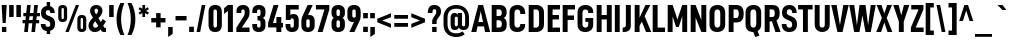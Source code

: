 SplineFontDB: 3.2
FontName: Altinn-DINCondensed-Bold
FullName: Altinn-DIN Condensed Bold
FamilyName: Altinn-DIN Condensed
Weight: Bold
Copyright: Copyright (c) Altinn. All rights reserved.
Version: 2.00
ItalicAngle: 0
UnderlinePosition: -153.6
UnderlineWidth: 51.2
Ascent: 782
Descent: 242
InvalidEm: 0
LayerCount: 2
Layer: 0 1 "Back" 1
Layer: 1 1 "Fore" 0
XUID: [1021 976 -1802971697 14894]
StyleMap: 0x0020
FSType: 0
OS2Version: 4
OS2_WeightWidthSlopeOnly: 0
OS2_UseTypoMetrics: 1
CreationTime: 1462909513
ModificationTime: 1574596593
PfmFamily: 33
TTFWeight: 700
TTFWidth: 3
LineGap: 0
VLineGap: 0
Panose: 2 11 8 6 3 2 2 3 2 4
OS2TypoAscent: 801
OS2TypoAOffset: 0
OS2TypoDescent: -248
OS2TypoDOffset: 0
OS2TypoLinegap: 0
OS2WinAscent: 924
OS2WinAOffset: 0
OS2WinDescent: 188
OS2WinDOffset: 0
HheadAscent: 801
HheadAOffset: 0
HheadDescent: -248
HheadDOffset: 0
OS2SubXSize: 666
OS2SubYSize: 614
OS2SubXOff: 0
OS2SubYOff: 77
OS2SupXSize: 666
OS2SupYSize: 614
OS2SupXOff: 0
OS2SupYOff: 358
OS2StrikeYSize: 51
OS2StrikeYPos: 324
OS2CapHeight: 707
OS2XHeight: 541
OS2Vendor: 'MONO'
OS2CodePages: 20000001.00000000
OS2UnicodeRanges: 8000006f.4000000a.00000000.00000000
Lookup: 1 0 0 "'rtla' Right to Left Alternates lookup 0" { "'rtla' Right to Left Alternates lookup 0 subtable"  } ['rtla' ('DFLT' <'dflt' > ) ]
Lookup: 1 0 0 "'sups' Superscript lookup 1" { "'sups' Superscript lookup 1 subtable" ("superior") } ['sups' ('DFLT' <'dflt' > ) ]
Lookup: 4 0 0 "'frac' Diagonal Fractions lookup 2" { "'frac' Diagonal Fractions lookup 2 subtable"  } ['frac' ('DFLT' <'dflt' > ) ]
Lookup: 4 0 0 "'dlig' Discretionary Ligatures in Latin lookup 3" { "'dlig' Discretionary Ligatures in Latin lookup 3 subtable"  } ['dlig' ('latn' <'dflt' > ) ]
Lookup: 4 0 1 "'liga' Standard Ligatures in Latin lookup 4" { "'liga' Standard Ligatures in Latin lookup 4 subtable"  } ['liga' ('latn' <'dflt' > ) ]
Lookup: 258 0 0 "'kern' Horizontal Kerning in Latin lookup 0" { "'kern' Horizontal Kerning in Latin lookup 0 subtable"  } ['kern' ('DFLT' <'dflt' > 'latn' <'dflt' > ) ]
Lookup: 258 0 0 "'kern' Horizontal Kerning in Latin lookup 1" { "'kern' Horizontal Kerning in Latin lookup 1 subtable"  } ['kern' ('latn' <'dflt' > ) ]
Lookup: 258 0 0 "Pairwise Positioning (kerning) lookup 2" { "Pairwise Positioning (kerning) lookup 2 subtable"  } []
Lookup: 258 0 0 "'kern' Horizontal Kerning in Latin lookup 3" { "'kern' Horizontal Kerning in Latin lookup 3 subtable"  } ['kern' ('latn' <'dflt' > ) ]
Lookup: 258 0 0 "Pairwise Positioning (kerning) lookup 4" { "Pairwise Positioning (kerning) lookup 4 subtable"  } []
Lookup: 258 0 0 "Pairwise Positioning (kerning) lookup 5" { "Pairwise Positioning (kerning) lookup 5 subtable"  } []
Lookup: 258 0 0 "Pairwise Positioning (kerning) lookup 6" { "Pairwise Positioning (kerning) lookup 6 subtable"  } []
MarkAttachClasses: 1
DEI: 91125
KernClass2: 12 20 "'kern' Horizontal Kerning in Latin lookup 1 subtable"
 50 A Agrave Aacute Acircumflex Atilde Adieresis Aring
 1 B
 1 F
 1 K
 1 L
 1 P
 1 T
 37 U Ugrave Uacute Ucircumflex Udieresis
 1 V
 1 W
 1 X
 69 C G O Q Ccedilla Ograve Oacute Ocircumflex Otilde Odieresis Oslash OE
 1 T
 37 U Ugrave Uacute Ucircumflex Udieresis
 1 V
 1 W
 18 Y Yacute Ydieresis
 104 b h i k l m n p r u igrave iacute icircumflex idieresis ntilde ugrave uacute ucircumflex udieresis thorn
 24 quoteright quotedblright
 22 v w y yacute ydieresis
 53 A Agrave Aacute Acircumflex Atilde Adieresis Aring AE
 53 a agrave aacute acircumflex atilde adieresis aring ae
 102 c d e g o q ccedilla egrave eacute ecircumflex edieresis ograve oacute ocircumflex otilde odieresis oe
 40 comma period quotesinglbase quotedblbase
 8 s scaron
 1 t
 15 colon semicolon
 6 hyphen
 1 x
 8 z zcaron
 0 {} 0 {} 0 {} 0 {} 0 {} 0 {} 0 {} 0 {} 0 {} 0 {} 0 {} 0 {} 0 {} 0 {} 0 {} 0 {} 0 {} 0 {} 0 {} 0 {} 0 {} -6 {} -44 {} -10 {} -20 {} -10 {} -44 {} 7 {} -51 {} -36 {} 0 {} 0 {} 0 {} 0 {} 0 {} 0 {} 0 {} 0 {} 0 {} 0 {} 0 {} 0 {} 0 {} 0 {} -10 {} -5 {} 0 {} 0 {} 0 {} -5 {} 0 {} 0 {} 0 {} 0 {} 0 {} 0 {} 0 {} 0 {} 0 {} 0 {} 0 {} 0 {} 0 {} 0 {} 0 {} 0 {} 0 {} -24 {} 0 {} -22 {} -31 {} -31 {} -26 {} -88 {} -10 {} 0 {} 0 {} 0 {} 0 {} 0 {} 0 {} -10 {} 0 {} 0 {} 0 {} 0 {} 0 {} -10 {} 0 {} -36 {} 0 {} -13 {} -18 {} 0 {} 0 {} 0 {} 0 {} 0 {} 0 {} 0 {} 0 {} -24 {} -54 {} -24 {} -72 {} -41 {} -72 {} -14 {} -82 {} -65 {} 0 {} -10 {} -14 {} 0 {} 0 {} -46 {} 0 {} 0 {} 0 {} 0 {} 0 {} 0 {} 0 {} 0 {} 0 {} 0 {} 0 {} 0 {} 0 {} 0 {} -41 {} -20 {} 0 {} -106 {} 0 {} 0 {} 0 {} 0 {} 0 {} 0 {} 0 {} 0 {} 20 {} 0 {} 0 {} 0 {} 0 {} -51 {} 0 {} -36 {} -44 {} -51 {} -56 {} -51 {} -41 {} 0 {} -24 {} -65 {} -41 {} -45 {} 0 {} 0 {} 0 {} 0 {} 0 {} 0 {} 0 {} 0 {} 0 {} 0 {} -10 {} 0 {} 0 {} -41 {} 0 {} 0 {} 0 {} 0 {} 0 {} 0 {} 0 {} -5 {} 0 {} 0 {} 0 {} 0 {} 0 {} -15 {} 0 {} 0 {} -16 {} -31 {} -25 {} -72 {} -36 {} 0 {} -10 {} -34 {} 0 {} 0 {} 0 {} 0 {} 0 {} 0 {} 0 {} 0 {} 0 {} -9 {} 0 {} -2 {} -10 {} -28 {} -17 {} -31 {} 0 {} 0 {} 0 {} -24 {} 0 {} 0 {} 0 {} -5 {} 0 {} 0 {} 0 {} 0 {} 0 {} -15 {} 0 {} -46 {} 0 {} -15 {} -26 {} 0 {} 0 {} 0 {} 0 {} 0 {} 0 {} 0 {}
KernClass2: 2 7 "Pairwise Positioning (kerning) lookup 2 subtable"
 76 space C D G O Ccedilla Eth Ograve Oacute Ocircumflex Otilde Odieresis Oslash
 53 A Agrave Aacute Acircumflex Atilde Adieresis Aring AE
 1 J
 1 V
 1 X
 18 Y Yacute Ydieresis
 40 comma period quotesinglbase quotedblbase
 0 {} 0 {} 0 {} 0 {} 0 {} 0 {} 0 {} 0 {} -15 {} -15 {} -5 {} -5 {} -15 {} -17 {}
KernClass2: 12 12 "'kern' Horizontal Kerning in Latin lookup 3 subtable"
 1 f
 150 a d g h i j m n q u agrave aacute acircumflex atilde adieresis aring igrave iacute icircumflex idieresis ntilde ugrave uacute ucircumflex udieresis fi
 116 b c e o p ae ccedilla egrave eacute ecircumflex edieresis ograve oacute ocircumflex otilde odieresis oslash thorn oe
 1 r
 8 s scaron
 22 v w y yacute ydieresis
 1 x
 8 z zcaron
 1 k
 1 l
 1 t
 53 a agrave aacute acircumflex atilde adieresis aring ae
 7 f fi fl
 40 comma period quotesinglbase quotedblbase
 24 quoteright quotedblright
 22 v w y yacute ydieresis
 1 x
 1 t
 8 z zcaron
 102 c d e g o q ccedilla egrave eacute ecircumflex edieresis ograve oacute ocircumflex otilde odieresis oe
 8 s scaron
 104 b h i k l m n p r u igrave iacute icircumflex idieresis ntilde ugrave uacute ucircumflex udieresis thorn
 0 {} 0 {} 0 {} 0 {} 0 {} 0 {} 0 {} 0 {} 0 {} 0 {} 0 {} 0 {} 0 {} -20 {} 10 {} -31 {} 31 {} 0 {} 0 {} 0 {} 0 {} 0 {} 0 {} 0 {} 0 {} 0 {} 0 {} 0 {} -15 {} -15 {} -10 {} -10 {} 0 {} 0 {} 0 {} 0 {} 0 {} 0 {} 0 {} 0 {} 0 {} -20 {} -20 {} -20 {} -26 {} 0 {} 0 {} 0 {} 0 {} -15 {} 0 {} -61 {} 20 {} 0 {} 0 {} 0 {} 0 {} -10 {} 0 {} 0 {} 0 {} 0 {} 0 {} 0 {} 0 {} -26 {} 0 {} -20 {} 0 {} 0 {} -10 {} 0 {} 0 {} -20 {} 0 {} -51 {} 16 {} 0 {} 0 {} 0 {} -13 {} -20 {} 0 {} -10 {} 0 {} -15 {} 0 {} 0 {} 0 {} 0 {} 0 {} 0 {} 0 {} -18 {} 0 {} -10 {} 0 {} -20 {} 0 {} 0 {} 0 {} 0 {} 0 {} 0 {} 0 {} -26 {} 0 {} 0 {} 0 {} -20 {} 0 {} 0 {} 0 {} 0 {} 0 {} 0 {} 0 {} -20 {} 0 {} -10 {} 0 {} 0 {} 0 {} 0 {} 0 {} -31 {} 0 {} 0 {} 0 {} 0 {} 0 {} 0 {} 0 {} -15 {} 0 {} 0 {} 0 {} 0 {} 0 {} 0 {} 0 {} -18 {} 0 {} 0 {}
KernClass2: 4 10 "Pairwise Positioning (kerning) lookup 4 subtable"
 6 hyphen
 22 quoteleft quotedblleft
 24 quoteright quotedblright
 1 T
 1 V
 1 W
 18 Y Yacute Ydieresis
 53 A Agrave Aacute Acircumflex Atilde Adieresis Aring AE
 108 B D E F H I K L M N P R Egrave Eacute Ecircumflex Edieresis Igrave Iacute Icircumflex Idieresis Ntilde Thorn
 102 c d e g o q ccedilla egrave eacute ecircumflex edieresis ograve oacute ocircumflex otilde odieresis oe
 8 s scaron
 22 v w y yacute ydieresis
 0 {} 0 {} 0 {} 0 {} 0 {} 0 {} 0 {} 0 {} 0 {} 0 {} 0 {} -65 {} -34 {} -24 {} -72 {} 0 {} 0 {} 0 {} 0 {} 0 {} 0 {} 0 {} 0 {} 0 {} 0 {} -51 {} 0 {} 0 {} 0 {} 0 {} 0 {} 0 {} 0 {} 0 {} 0 {} 0 {} 7 {} -34 {} -26 {} 13 {}
KernClass2: 2 4 "Pairwise Positioning (kerning) lookup 5 subtable"
 27 comma period quotesinglbase
 4 nine
 3 one
 5 seven
 0 {} 0 {} 0 {} 0 {} 0 {} -48 {} -61 {} -28 {}
KernClass2: 3 2 "Pairwise Positioning (kerning) lookup 6 subtable"
 4 nine
 5 seven
 40 comma period quotesinglbase quotedblbase
 0 {} 0 {} 0 {} -69 {} 0 {} -75 {}
TtTable: prep
NPUSHB
 42
 9
 114
 71
 255
 31
 111
 72
 255
 31
 110
 70
 72
 31
 109
 71
 68
 31
 108
 91
 255
 31
 15
 106
 1
 72
 224
 106
 1
 144
 106
 1
 128
 106
 1
 0
 113
 16
 113
 32
 113
 3
 9
PUSHW_1
 -64
PUSHB_4
 113
 40
 50
 70
PUSHW_1
 -64
NPUSHB
 13
 113
 24
 29
 70
 113
 1
 3
 85
 64
 112
 51
 55
 70
PUSHW_1
 -64
NPUSHB
 255
 112
 40
 43
 70
 112
 1
 15
 85
 0
 115
 80
 115
 96
 115
 192
 115
 4
 16
 115
 128
 115
 144
 115
 240
 115
 4
 0
 115
 160
 115
 176
 115
 3
 16
 128
 105
 1
 0
 105
 1
 27
 64
 36
 22
 29
 70
 36
 1
 3
 85
 143
 103
 1
 0
 103
 16
 103
 2
 38
 47
 102
 63
 102
 2
 15
 102
 31
 102
 2
 44
 15
 101
 1
 68
 15
 101
 31
 101
 2
 255
 101
 1
 101
 100
 38
 31
 160
 100
 1
 15
 100
 31
 100
 223
 100
 239
 100
 4
 19
 64
 100
 44
 47
 70
 35
 83
 18
 85
 34
 83
 3
 85
 33
 83
 32
 85
 63
 32
 1
 207
 32
 1
 64
 32
 1
 15
 32
 1
 64
 176
 32
 1
 47
 32
 127
 32
 159
 32
 3
 0
 32
 48
 32
 80
 32
 240
 32
 4
 95
 32
 1
 0
 32
 32
 32
 2
 13
 32
 1
 30
 85
 31
 83
 30
 85
 175
 30
 1
 15
 30
 223
 30
 2
 69
 0
 30
 16
 30
 128
 30
 208
 30
 224
 30
 5
 32
 30
 48
 30
 64
 30
 160
 30
 4
 48
 30
 112
 30
 144
 30
 160
 30
 176
 30
 208
 30
 6
 239
 92
 1
 96
 92
 1
 91
 70
 75
 31
 90
 71
 255
 31
 25
 51
 24
 85
 7
 4
 255
 31
 6
 3
 255
 31
 81
 72
 68
 31
 80
 71
 255
 31
 19
 51
 18
 85
 0
 5
 16
 5
 32
 5
 3
 9
 5
 1
NPUSHB
 43
 3
 85
 4
 51
 3
 85
 63
 3
 1
 15
 3
 1
 57
 63
 3
 111
 3
 127
 3
 3
 15
 3
 31
 3
 63
 3
 111
 3
 127
 3
 159
 3
 223
 3
 7
 15
 3
 111
 3
 207
 3
 3
 9
PUSHW_1
 -64
NPUSHB
 226
 79
 15
 18
 70
 79
 1
 74
 85
 0
 74
 1
 67
 159
 74
 175
 74
 191
 74
 3
 15
 74
 31
 74
 47
 74
 223
 74
 239
 74
 255
 74
 6
 15
 15
 73
 31
 73
 2
 74
 223
 73
 239
 73
 255
 73
 3
 15
 73
 31
 73
 2
 14
 64
 73
 31
 35
 70
 64
 73
 20
 25
 70
 223
 72
 1
 47
 72
 1
 31
 72
 1
 15
 72
 1
 55
 72
 70
 48
 31
 111
 71
 1
 71
 70
 62
 31
 15
 70
 175
 70
 2
 62
 159
 70
 175
 70
 191
 70
 3
 127
 70
 143
 70
 2
 239
 70
 1
 64
 70
 40
 43
 70
 28
 51
 27
 85
 223
 27
 1
 127
 27
 1
 144
 27
 1
 96
 27
 1
 80
 27
 1
 0
 27
 1
 9
 22
 51
 21
 85
 17
 1
 15
 85
 16
 51
 15
 85
 16
 15
 64
 15
 96
 15
 128
 15
 160
 15
 5
 48
 15
 80
 15
 112
 15
 144
 15
 176
 15
 208
 15
 240
 15
 7
 0
 15
 32
 15
 64
 15
 3
 18
 1
 51
 0
 85
 63
 0
 1
 15
 0
 1
 57
 63
 0
 111
 0
 127
 0
 3
 15
 0
 31
 0
 63
 0
 111
 0
 127
 0
 159
 0
 223
 0
 7
 15
 0
 111
 0
 207
 0
 3
 128
 22
 1
 5
 1
PUSHW_1
 400
PUSHB_2
 84
 83
CALL
CALL
MPPEM
PUSHW_1
 2047
GT
MPPEM
PUSHB_1
 9
LT
OR
PUSHB_1
 1
GETINFO
PUSHB_1
 37
GTEQ
PUSHB_1
 1
GETINFO
PUSHB_1
 64
LTEQ
AND
PUSHB_1
 6
GETINFO
PUSHB_1
 0
NEQ
AND
OR
IF
PUSHB_2
 1
 1
INSTCTRL
EIF
SCANCTRL
SCANTYPE
SCANTYPE
SVTCA[y-axis]
WS
SCVTCI
MPPEM
PUSHB_1
 50
GTEQ
IF
PUSHB_1
 96
SCVTCI
EIF
MPPEM
PUSHB_1
 100
GTEQ
IF
PUSHB_1
 64
SCVTCI
EIF
MPPEM
PUSHB_1
 128
GTEQ
IF
PUSHB_1
 16
SCVTCI
PUSHB_2
 22
 0
WS
EIF
DELTAC1
DELTAC2
DELTAC3
SDB
DELTAC1
DELTAC2
CALL
SDB
DELTAC1
DELTAC2
DELTAC3
CALL
CALL
CALL
SDB
DELTAC1
DELTAC1
DELTAC1
DELTAC2
DELTAC3
DELTAC3
CALL
CALL
DELTAC1
DELTAC2
DELTAC3
SDB
DELTAC1
CALL
DELTAC1
CALL
SDB
DELTAC1
DELTAC1
DELTAC1
DELTAC1
CALL
CALL
SDB
DELTAC1
DELTAC2
SDB
DELTAC1
SDB
DELTAC1
DELTAC2
SDB
DELTAC1
CALL
CALL
SDB
DELTAC1
DELTAC2
DELTAC3
SDB
DELTAC1
DELTAC2
CALL
CALL
SDB
DELTAC1
CALL
CALL
CALL
CALL
CALL
CALL
CALL
CALL
DELTAC2
DELTAC3
DELTAC1
DELTAC2
DELTAC3
SDB
DELTAC1
DELTAC2
CALL
CALL
SDB
DELTAC1
DELTAC1
DELTAC2
DELTAC3
DELTAC3
SDB
DELTAC1
DELTAC1
DELTAC1
DELTAC2
CALL
CALL
CALL
CALL
SDB
DELTAC1
DELTAC3
CALL
DELTAC2
DELTAC3
SDB
DELTAC1
SDB
DELTAC1
DELTAC2
SDB
DELTAC1
DELTAC2
CALL
CALL
SDB
DELTAC1
DELTAC1
SDB
DELTAC1
DELTAC2
DELTAC3
CALL
CALL
CALL
CALL
CALL
CALL
SDB
DELTAC1
DELTAC1
DELTAC1
DELTAC2
SDB
DELTAC1
CALL
CALL
CALL
CALL
CALL
RTG
SDB
EndTTInstrs
TtTable: fpgm
NPUSHB
 71
 91
 90
 89
 88
 85
 84
 83
 82
 81
 80
 79
 78
 77
 76
 75
 74
 73
 72
 71
 70
 69
 68
 67
 66
 65
 64
 63
 62
 61
 60
 59
 58
 57
 56
 55
 54
 53
 49
 48
 47
 46
 45
 44
 40
 39
 38
 37
 36
 35
 34
 33
 31
 24
 20
 17
 16
 15
 14
 13
 11
 10
 9
 8
 7
 6
 5
 4
 3
 2
 1
 0
FDEF
DUP
PUSHB_1
 1
ADD
RCVT
PUSHB_1
 3
CINDEX
DUP
SRP1
GC[cur]
SUB
SWAP
RCVT
SWAP
SUB
SCFS
ENDF
FDEF
DUP
RCVT
RTG
ROUND[Grey]
WCVTP
ENDF
FDEF
RCVT
SWAP
GC[cur]
ADD
PUSHB_1
 32
SUB
DUP
PUSHB_1
 70
ADD
PUSHB_1
 4
MINDEX
SWAP
SCFS
SCFS
ENDF
FDEF
RCVT
SWAP
GC[cur]
SWAP
SUB
PUSHB_1
 32
ADD
DUP
PUSHB_1
 38
SUB
PUSHB_1
 32
SUB
PUSHB_1
 4
MINDEX
SWAP
SCFS
SCFS
ENDF
FDEF
RCVT
SWAP
GC[cur]
ADD
PUSHB_1
 64
SUB
DUP
PUSHB_1
 102
ADD
PUSHB_1
 4
MINDEX
SWAP
SCFS
SCFS
ENDF
FDEF
RCVT
SWAP
GC[cur]
SWAP
SUB
PUSHB_1
 64
ADD
DUP
PUSHB_1
 38
SUB
PUSHB_1
 64
SUB
PUSHB_1
 4
MINDEX
SWAP
SCFS
SCFS
ENDF
FDEF
SVTCA[x-axis]
SRP0
DUP
ALIGNRP
SVTCA[y-axis]
ALIGNRP
ENDF
FDEF
DUP
RCVT
SWAP
DUP
PUSHB_1
 205
WCVTP
SWAP
DUP
PUSHW_1
 346
LTEQ
IF
SWAP
DUP
PUSHB_1
 141
WCVTP
SWAP
EIF
DUP
PUSHB_1
 237
LTEQ
IF
SWAP
DUP
PUSHB_1
 77
WCVTP
SWAP
EIF
DUP
PUSHB_1
 4
MINDEX
LTEQ
IF
SWAP
DUP
PUSHB_1
 13
WCVTP
SWAP
EIF
POP
POP
ENDF
FDEF
DUP
DUP
RCVT
RTG
ROUND[Grey]
WCVTP
DUP
PUSHB_1
 1
ADD
DUP
RCVT
PUSHB_1
 70
SROUND
ROUND[Grey]
ROLL
RCVT
ADD
WCVTP
ENDF
FDEF
SVTCA[x-axis]
PUSHB_2
 11
 10
RS
SWAP
RS
NEG
SPVFS
ENDF
FDEF
SVTCA[y-axis]
PUSHB_2
 10
 11
RS
SWAP
RS
SFVFS
ENDF
FDEF
SVTCA[y-axis]
PUSHB_1
 40
SWAP
WCVTF
PUSHB_2
 1
 40
MIAP[no-rnd]
SVTCA[x-axis]
PUSHB_1
 40
SWAP
WCVTF
PUSHB_2
 2
 40
RCVT
MSIRP[no-rp0]
PUSHB_2
 2
 0
SFVTL[parallel]
GFV
ENDF
FDEF
DUP
RCVT
PUSHB_1
 3
CINDEX
RCVT
SUB
ABS
PUSHB_1
 80
LTEQ
IF
RCVT
WCVTP
ELSE
POP
POP
EIF
ENDF
FDEF
MD[grid]
PUSHB_1
 14
SWAP
WCVTP
ENDF
FDEF
DUP
RCVT
PUSHB_1
 0
RS
ADD
WCVTP
ENDF
FDEF
SVTCA[x-axis]
PUSHB_1
 6
RS
PUSHB_1
 7
RS
NEG
SPVFS
ENDF
FDEF
DUP
ROUND[Black]
PUSHB_1
 64
SUB
PUSHB_1
 0
MAX
DUP
PUSHB_2
 44
 192
ROLL
MIN
PUSHW_1
 4096
DIV
ADD
CALL
GPV
ABS
SWAP
ABS
SUB
NOT
IF
PUSHB_1
 3
SUB
EIF
ENDF
FDEF
ROLL
SPVTCA[x-axis]
RCVT
ROLL
ROLL
SDPVTL[orthog]
PUSHB_1
 17
CALL
PUSHB_1
 41
SWAP
WCVTP
PUSHB_1
 41
ROFF
MIRP[rnd,grey]
RTG
ENDF
FDEF
RCVT
NEG
PUSHB_1
 44
SWAP
WCVTP
RCVT
PUSHB_1
 43
SWAP
WCVTP
ENDF
FDEF
MPPEM
GT
IF
RCVT
WCVTP
ELSE
POP
POP
EIF
ENDF
FDEF
MPPEM
LTEQ
IF
RCVT
WCVTP
ELSE
POP
POP
EIF
ENDF
FDEF
SVTCA[x-axis]
PUSHB_1
 5
CINDEX
SRP0
SWAP
DUP
ROLL
MIRP[rp0,rnd,black]
SVTCA[y-axis]
PUSHB_1
 1
ADD
SWAP
MIRP[min,rnd,black]
MIRP[min,rnd,grey]
ENDF
FDEF
SVTCA[x-axis]
PUSHB_1
 5
CINDEX
SRP0
SWAP
DUP
ROLL
MIRP[rp0,rnd,black]
SVTCA[y-axis]
PUSHB_1
 1
SUB
SWAP
MIRP[min,rnd,black]
MIRP[min,rnd,grey]
ENDF
FDEF
SVTCA[x-axis]
PUSHB_1
 6
CINDEX
SRP0
MIRP[rp0,rnd,black]
SVTCA[y-axis]
MIRP[min,rnd,black]
MIRP[min,rnd,grey]
ENDF
FDEF
PUSHB_1
 2
RS
PUSHB_1
 1
GT
IF
POP
POP
POP
POP
POP
ELSE
GC[cur]
SWAP
GC[cur]
ADD
ROLL
ROLL
GC[cur]
SWAP
DUP
GC[cur]
ROLL
ADD
ROLL
SUB
PUSHW_1
 -128
DIV
SWAP
DUP
SRP0
SWAP
ROLL
PUSHB_2
 12
 12
ROLL
WCVTF
RCVT
ADD
DUP
PUSHB_1
 0
LT
IF
PUSHB_1
 1
SUB
PUSHW_1
 -70
MAX
ELSE
PUSHB_1
 70
MIN
EIF
PUSHB_1
 16
ADD
ROUND[Grey]
SVTCA[x-axis]
MSIRP[no-rp0]
EIF
ENDF
FDEF
DUP
RCVT
PUSHB_1
 3
CINDEX
GC[cur]
GT
MPPEM
PUSHB_1
 19
LTEQ
OR
IF
PUSHB_1
 2
CINDEX
GC[cur]
DUP
ROUND[Grey]
SUB
PUSHB_1
 3
CINDEX
PUSHB_1
 3
CINDEX
MIAP[rnd]
SWAP
POP
SHPIX
ELSE
POP
SRP1
EIF
ENDF
FDEF
DUP
RCVT
PUSHB_1
 3
CINDEX
GC[cur]
LT
IF
PUSHB_1
 2
CINDEX
GC[cur]
DUP
ROUND[Grey]
SUB
PUSHB_1
 3
CINDEX
PUSHB_1
 3
CINDEX
MIAP[rnd]
SWAP
POP
SHPIX
ELSE
POP
SRP1
EIF
ENDF
FDEF
SVTCA[y-axis]
PUSHB_1
 7
RS
PUSHB_1
 6
RS
SFVFS
ENDF
FDEF
DUP
PUSHB_1
 3
CINDEX
RCVT
LT
IF
ROLL
DUP
RCVT
ROLL
MAX
WCVTP
POP
ELSE
POP
RCVT
WCVTP
EIF
ENDF
FDEF
POP
PUSHB_1
 128
LTEQ
IF
GPV
ABS
SWAP
ABS
MAX
PUSHW_1
 8192
DIV
ELSE
PUSHB_3
 0
 64
 47
CALL
EIF
PUSHB_1
 2
ADD
ENDF
FDEF
POP
PUSHB_1
 192
LTEQ
IF
GPV
ABS
SWAP
ABS
MAX
PUSHW_1
 5461
DIV
ELSE
PUSHB_3
 0
 128
 47
CALL
EIF
PUSHB_1
 2
ADD
ENDF
FDEF
GPV
ABS
SWAP
ABS
MAX
PUSHW_1
 16384
DIV
ADD
SWAP
POP
ENDF
FDEF
MPPEM
GTEQ
IF
ROLL
PUSHB_1
 4
CINDEX
MD[grid]
ABS
SWAP
RCVT
ROUND[Black]
PUSHB_1
 64
MAX
SUB
PUSHB_1
 128
DIV
PUSHB_1
 32
SUB
ROUND[White]
PUSHB_1
 14
SWAP
WCVTP
SWAP
SRP0
PUSHB_1
 14
MIRP[rp0,rnd,white]
ELSE
POP
SWAP
ROLL
SRP2
SRP1
DUP
IP
MDAP[rnd]
EIF
ENDF
FDEF
MPPEM
GTEQ
IF
DUP
PUSHB_1
 3
CINDEX
MD[grid]
ABS
ROUND[Black]
DUP
PUSHB_1
 5
MINDEX
PUSHB_1
 6
CINDEX
MD[grid]
ABS
SWAP
SUB
PUSHB_1
 128
DIV
PUSHB_1
 32
SUB
ROUND[White]
PUSHB_1
 14
SWAP
WCVTP
PUSHB_1
 4
MINDEX
SRP0
PUSHB_1
 14
MIRP[rp0,rnd,white]
ROLL
SRP0
PUSHB_1
 14
SWAP
WCVTP
PUSHB_1
 14
MIRP[rp0,rnd,white]
PUSHB_1
 14
SWAP
WCVTP
PUSHB_1
 14
MIRP[min,rnd,black]
ELSE
ROLL
PUSHB_1
 4
MINDEX
SRP1
SRP2
DUP
IP
SWAP
DUP
IP
MDAP[rnd]
MDAP[rnd]
EIF
ENDF
FDEF
RCVT
SWAP
RCVT
ADD
SWAP
RCVT
ADD
SWAP
RCVT
ADD
SWAP
SROUND
ROUND[Grey]
RTG
PUSHB_1
 128
DIV
DUP
ENDF
FDEF
PUSHB_1
 72
CALL
ENDF
FDEF
DUP
RCVT
PUSHB_1
 0
EQ
IF
PUSHB_1
 64
WCVTP
DUP
RCVT
PUSHB_1
 64
SUB
WCVTP
ELSE
POP
POP
EIF
ENDF
FDEF
RCVT
PUSHB_2
 48
 47
RCVT
SWAP
RCVT
SUB
ADD
PUSHB_1
 1
ADD
ROUND[Black]
WCVTP
ENDF
FDEF
MPPEM
LTEQ
IF
PUSHB_1
 47
SWAP
WCVTF
PUSHB_1
 20
SWAP
WS
ELSE
POP
POP
EIF
ENDF
FDEF
MPPEM
LTEQ
IF
DUP
PUSHB_1
 3
CINDEX
RCVT
ROUND[Black]
GTEQ
IF
WCVTP
ELSE
POP
POP
EIF
ELSE
POP
POP
EIF
ENDF
FDEF
RCVT
PUSHB_1
 20
RS
PUSHB_1
 0
ADD
MUL
PUSHB_1
 1
ADD
ROUND[Black]
WCVTP
ENDF
FDEF
PUSHB_1
 47
RCVT
WCVTP
ENDF
FDEF
RCVT
SWAP
DUP
RCVT
ROLL
ADD
WCVTP
ENDF
FDEF
GC[cur]
SWAP
GC[cur]
ADD
ROLL
ROLL
GC[cur]
SWAP
DUP
GC[cur]
ROLL
ADD
ROLL
SUB
PUSHW_1
 -128
DIV
SWAP
DUP
SRP0
SWAP
ROLL
PUSHB_2
 12
 12
ROLL
WCVTF
RCVT
ADD
DUP
PUSHB_1
 0
LT
IF
PUSHB_1
 1
SUB
PUSHW_1
 -128
MAX
ELSE
PUSHB_1
 129
MIN
EIF
ROUND[Grey]
MSIRP[no-rp0]
ENDF
FDEF
MPPEM
SWAP
LTEQ
IF
PUSHW_2
 51
 -32
PUSHB_2
 52
 32
ELSE
PUSHB_4
 51
 0
 52
 0
EIF
WCVTP
WCVTP
ENDF
FDEF
PUSHB_1
 22
RS
IF
PUSHB_1
 3
MINDEX
RCVT
ROLL
IF
ABS
FLOOR
PUSHB_1
 31
ADD
ELSE
ABS
PUSHB_1
 32
ADD
FLOOR
DUP
IF
ELSE
POP
PUSHB_1
 64
EIF
PUSHB_1
 1
SUB
EIF
SWAP
IF
NEG
EIF
PUSHB_1
 41
SWAP
WCVTP
SWAP
SRP0
PUSHB_1
 41
MIRP[grey]
ELSE
POP
POP
POP
POP
POP
EIF
ENDF
FDEF
PUSHB_1
 2
RS
EQ
IF
MPPEM
GTEQ
SWAP
MPPEM
LTEQ
AND
IF
SHPIX
ELSE
POP
POP
EIF
ELSE
POP
POP
POP
POP
EIF
ENDF
FDEF
PUSHB_1
 22
RS
IF
PUSHB_1
 4
CINDEX
RCVT
ABS
PUSHB_1
 32
ADD
FLOOR
DUP
IF
ELSE
POP
PUSHB_1
 64
EIF
PUSHB_1
 1
SUB
SWAP
IF
ELSE
NEG
EIF
PUSHB_1
 41
SWAP
WCVTP
PUSHB_1
 5
CINDEX
PUSHB_1
 8
CINDEX
SFVTL[parallel]
DUP
IF
SPVTCA[y-axis]
ELSE
SPVTCA[x-axis]
EIF
PUSHB_1
 4
CINDEX
SRP0
PUSHB_1
 5
CINDEX
DUP
GC[cur]
PUSHB_1
 4
CINDEX
SWAP
WS
ALIGNRP
PUSHB_1
 4
CINDEX
PUSHB_1
 7
CINDEX
SFVTL[parallel]
PUSHB_1
 7
CINDEX
SRP0
PUSHB_1
 6
CINDEX
DUP
GC[cur]
PUSHB_1
 4
CINDEX
PUSHB_1
 1
ADD
SWAP
WS
ALIGNRP
DUP
IF
SVTCA[x-axis]
ELSE
SVTCA[y-axis]
EIF
PUSHB_1
 4
CINDEX
SRP0
PUSHB_1
 5
CINDEX
PUSHB_1
 41
MIRP[grey]
PUSHB_1
 41
DUP
RCVT
NEG
WCVTP
PUSHB_1
 7
CINDEX
SRP0
PUSHB_1
 6
CINDEX
PUSHB_1
 41
MIRP[grey]
PUSHB_1
 5
CINDEX
PUSHB_1
 8
CINDEX
SFVTL[parallel]
DUP
IF
SPVTCA[y-axis]
ELSE
SPVTCA[x-axis]
EIF
PUSHB_1
 5
CINDEX
PUSHB_1
 3
CINDEX
RS
SCFS
PUSHB_1
 4
CINDEX
PUSHB_1
 7
CINDEX
SFVTL[parallel]
PUSHB_1
 6
CINDEX
PUSHB_1
 3
CINDEX
PUSHB_1
 1
ADD
RS
SCFS
ELSE
POP
EIF
POP
POP
POP
POP
POP
POP
POP
ENDF
FDEF
SPVTCA[y-axis]
PUSHB_1
 4
CINDEX
DUP
DUP
GC[cur]
PUSHB_1
 4
CINDEX
SWAP
WS
PUSHB_1
 5
CINDEX
SFVTL[parallel]
PUSHB_1
 3
CINDEX
RCVT
SCFS
POP
POP
POP
POP
ENDF
FDEF
SPVTCA[y-axis]
PUSHB_1
 3
CINDEX
DUP
PUSHB_1
 4
CINDEX
SFVTL[parallel]
PUSHB_1
 2
CINDEX
RS
SCFS
POP
POP
POP
ENDF
FDEF
RCVT
SWAP
DUP
RCVT
RTG
DUP
PUSHB_1
 0
LT
DUP
IF
SWAP
NEG
SWAP
EIF
SWAP
ROUND[Grey]
DUP
PUSHB_1
 64
LT
IF
POP
PUSHB_1
 64
EIF
SWAP
IF
NEG
EIF
ROLL
ADD
WCVTP
ENDF
FDEF
MPPEM
GTEQ
SWAP
MPPEM
LTEQ
AND
IF
DUP
RCVT
ROLL
ADD
WCVTP
ELSE
POP
POP
EIF
ENDF
FDEF
MPPEM
EQ
IF
DUP
RCVT
ROLL
ADD
WCVTP
ELSE
POP
POP
EIF
ENDF
FDEF
MPPEM
GTEQ
SWAP
MPPEM
LTEQ
AND
IF
SHPIX
ELSE
POP
POP
EIF
ENDF
FDEF
PUSHB_1
 0
POP
MPPEM
EQ
IF
SHPIX
ELSE
POP
POP
EIF
ENDF
FDEF
PUSHB_1
 2
RS
EQ
IF
PUSHB_1
 70
CALL
ELSE
POP
POP
POP
POP
EIF
ENDF
FDEF
PUSHB_1
 2
RS
EQ
IF
PUSHB_1
 71
CALL
ELSE
POP
POP
POP
EIF
ENDF
FDEF
DUP
PUSHB_1
 2
EQ
SWAP
PUSHB_1
 0
EQ
OR
IF
PUSHB_1
 128
PUSHB_1
 2
RS
LT
PUSHB_1
 1
PUSHB_1
 2
RS
EQ
OR
IF
POP
POP
POP
POP
ELSE
PUSHB_1
 72
CALL
EIF
ELSE
PUSHB_1
 128
PUSHB_1
 2
RS
LT
PUSHB_1
 1
PUSHB_1
 2
RS
EQ
OR
IF
PUSHB_1
 72
CALL
ELSE
POP
POP
POP
POP
EIF
EIF
ENDF
FDEF
DUP
PUSHB_1
 2
EQ
SWAP
PUSHB_1
 0
EQ
OR
IF
PUSHB_1
 128
PUSHB_1
 2
RS
LT
PUSHB_1
 1
PUSHB_1
 2
RS
EQ
OR
IF
POP
POP
POP
ELSE
PUSHB_1
 73
CALL
EIF
ELSE
PUSHB_1
 128
PUSHB_1
 2
RS
LT
PUSHB_1
 1
PUSHB_1
 2
RS
EQ
OR
IF
PUSHB_1
 73
CALL
ELSE
POP
POP
POP
EIF
EIF
ENDF
FDEF
DUP
ROLL
SFVTL[parallel]
SWAP
MPPEM
GTEQ
ROLL
MPPEM
LTEQ
AND
IF
SWAP
SHPIX
ELSE
POP
POP
EIF
ENDF
FDEF
SVTCA[y-axis]
PUSHB_1
 2
CINDEX
SRP1
PUSHB_1
 2
CINDEX
MD[grid]
ROUND[White]
DUP
PUSHB_1
 0
GTEQ
IF
PUSHB_1
 64
ADD
SHPIX
ELSE
POP
POP
EIF
ENDF
FDEF
SVTCA[y-axis]
PUSHB_1
 2
CINDEX
SRP1
PUSHB_1
 2
CINDEX
MD[grid]
ROUND[White]
DUP
PUSHB_1
 0
LTEQ
IF
PUSHB_1
 64
SUB
SHPIX
ELSE
POP
POP
EIF
ENDF
FDEF
DUP
ROLL
SWAP
MD[grid]
ABS
ROLL
SWAP
GTEQ
IF
ALIGNRP
ELSE
POP
EIF
ENDF
FDEF
MPPEM
GT
IF
RDTG
ELSE
ROFF
EIF
ENDF
FDEF
PUSHB_1
 18
SVTCA[y-axis]
MPPEM
SVTCA[x-axis]
MPPEM
EQ
WS
ENDF
FDEF
PUSHB_2
 2
 1
WS
PUSHB_2
 35
 1
GETINFO
LTEQ
PUSHB_2
 64
 1
GETINFO
GTEQ
AND
IF
PUSHB_2
 2
 0
WS
PUSHW_2
 4096
 32
GETINFO
EQ
IF
PUSHB_3
 2
 1
 2
RS
ADD
WS
EIF
PUSHB_2
 36
 1
GETINFO
LTEQ
IF
PUSHW_2
 8192
 64
GETINFO
EQ
IF
PUSHB_3
 2
 2
 2
RS
ADD
WS
PUSHB_2
 36
 1
GETINFO
EQ
IF
PUSHB_3
 2
 32
 2
RS
ADD
WS
SVTCA[y-axis]
MPPEM
SVTCA[x-axis]
MPPEM
GT
IF
PUSHB_3
 2
 8
 2
RS
ADD
WS
EIF
ELSE
PUSHW_2
 16384
 128
GETINFO
EQ
IF
PUSHB_3
 2
 4
 2
RS
ADD
WS
EIF
PUSHW_2
 16384
 128
MUL
PUSHW_1
 256
GETINFO
EQ
IF
PUSHB_3
 2
 8
 2
RS
ADD
WS
EIF
PUSHW_2
 16384
 256
MUL
PUSHW_1
 512
GETINFO
EQ
IF
PUSHB_3
 2
 16
 2
RS
ADD
WS
EIF
PUSHB_2
 38
 1
GETINFO
LTEQ
IF
PUSHW_2
 16384
 512
MUL
PUSHW_1
 1024
GETINFO
EQ
IF
PUSHB_3
 2
 64
 2
RS
ADD
WS
EIF
PUSHW_2
 16384
 1024
MUL
PUSHW_1
 2048
GETINFO
EQ
IF
PUSHB_3
 2
 128
 2
RS
ADD
WS
EIF
EIF
EIF
EIF
EIF
EIF
PUSHB_2
 0
 2
RS
EQ
IF
PUSHB_2
 2
 1
WS
EIF
ENDF
FDEF
RCVT
RTG
ROUND[Grey]
SWAP
MPPEM
LTEQ
IF
SWAP
DUP
RCVT
DUP
ABS
PUSHB_1
 64
LT
IF
RUTG
EIF
ROUND[Grey]
ROLL
ADD
EIF
WCVTP
ENDF
FDEF
PUSHB_1
 0
SZPS
PUSHB_1
 2
CINDEX
PUSHB_1
 2
CINDEX
SVTCA[x-axis]
PUSHB_1
 1
SWAP
MIAP[no-rnd]
SVTCA[y-axis]
PUSHB_1
 2
SWAP
MIAP[no-rnd]
PUSHB_2
 1
 2
SPVTL[parallel]
GPV
PUSHB_1
 10
SWAP
NEG
WS
PUSHB_1
 11
SWAP
WS
SVTCA[x-axis]
PUSHB_1
 1
SWAP
MIAP[rnd]
SVTCA[y-axis]
PUSHB_1
 2
SWAP
MIAP[rnd]
PUSHB_2
 1
 2
SPVTL[parallel]
GPV
PUSHB_1
 6
SWAP
NEG
WS
PUSHB_1
 7
SWAP
WS
PUSHB_1
 1
SZPS
SVTCA[x-axis]
ENDF
FDEF
PUSHB_1
 128
PUSHB_1
 2
RS
LT
PUSHB_1
 1
PUSHB_1
 2
RS
EQ
OR
IF
POP
SWAP
SRP0
PUSHB_1
 32
SMD
MDRP[min,black]
ELSE
ROLL
SRP0
MIRP[min,rnd,black]
EIF
ENDF
FDEF
PUSHB_1
 89
CALL
ENDF
FDEF
ROLL
SRP0
MIRP[rnd,black]
ENDF
EndTTInstrs
ShortTable: cvt  116
  690
  10
  0
  690
  10
  45
  690
  700
  0
  0
  0
  0
  0
  0
  0
  528
  10
  50
  0
  -10
  0
  0
  -10
  0
  0
  -10
  0
  -158
  -10
  0
  847
  7
  -417
  -7
  7
  -7
  50
  0
  0
  0
  0
  0
  0
  0
  0
  0
  0
  0
  0
  0
  0
  0
  0
  0
  0
  0
  0
  0
  0
  0
  0
  0
  0
  0
  0
  0
  0
  2048
  0
  0
  104
  110
  95
  99
  83
  0
  0
  0
  0
  0
  110
  97
  0
  0
  0
  0
  0
  0
  0
  0
  110
  100
  81
  0
  0
  0
  0
  0
  0
  0
  74
  66
  55
  40
  0
  132
  90
  0
  100
  114
  108
  95
  63
  63
  110
  293
EndShort
ShortTable: maxp 16
  1
  0
  251
  76
  7
  66
  4
  1
  0
  23
  92
  0
  592
  314
  3
  1
EndShort
LangName: 1033 "Copyright +AKkA Altinn. All rights reserved." "" "" "Altinn-DIN Condensed Bold" "" "Version 2.00" "" "" "Altinn" "Charles Nix" "" "https://github.com/Altinn/altinn-din" "" "Copyright (c) 2019, Altinn. (https://github.com/Altinn/altinn-din),+AAoA-with Reserved Font Name Altinn-DIN Condensed.+AAoACgAA-This Font Software is licensed under the SIL Open Font License, Version 1.1.+AAoA-This license is copied below, and is also available with a FAQ at:+AAoA-http://scripts.sil.org/OFL+AAoACgAK------------------------------------------------------------+AAoA-SIL OPEN FONT LICENSE Version 1.1 - 26 February 2007+AAoA------------------------------------------------------------+AAoACgAA-PREAMBLE+AAoA-The goals of the Open Font License (OFL) are to stimulate worldwide+AAoA-development of collaborative font projects, to support the font creation+AAoA-efforts of academic and linguistic communities, and to provide a free and+AAoA-open framework in which fonts may be shared and improved in partnership+AAoA-with others.+AAoACgAA-The OFL allows the licensed fonts to be used, studied, modified and+AAoA-redistributed freely as long as they are not sold by themselves. The+AAoA-fonts, including any derivative works, can be bundled, embedded, +AAoA-redistributed and/or sold with any software provided that any reserved+AAoA-names are not used by derivative works. The fonts and derivatives,+AAoA-however, cannot be released under any other type of license. The+AAoA-requirement for fonts to remain under this license does not apply+AAoA-to any document created using the fonts or their derivatives.+AAoACgAA-DEFINITIONS+AAoAIgAA-Font Software+ACIA refers to the set of files released by the Copyright+AAoA-Holder(s) under this license and clearly marked as such. This may+AAoA-include source files, build scripts and documentation.+AAoACgAi-Reserved Font Name+ACIA refers to any names specified as such after the+AAoA-copyright statement(s).+AAoACgAi-Original Version+ACIA refers to the collection of Font Software components as+AAoA-distributed by the Copyright Holder(s).+AAoACgAi-Modified Version+ACIA refers to any derivative made by adding to, deleting,+AAoA-or substituting -- in part or in whole -- any of the components of the+AAoA-Original Version, by changing formats or by porting the Font Software to a+AAoA-new environment.+AAoACgAi-Author+ACIA refers to any designer, engineer, programmer, technical+AAoA-writer or other person who contributed to the Font Software.+AAoACgAA-PERMISSION & CONDITIONS+AAoA-Permission is hereby granted, free of charge, to any person obtaining+AAoA-a copy of the Font Software, to use, study, copy, merge, embed, modify,+AAoA-redistribute, and sell modified and unmodified copies of the Font+AAoA-Software, subject to the following conditions:+AAoACgAA-1) Neither the Font Software nor any of its individual components,+AAoA-in Original or Modified Versions, may be sold by itself.+AAoACgAA-2) Original or Modified Versions of the Font Software may be bundled,+AAoA-redistributed and/or sold with any software, provided that each copy+AAoA-contains the above copyright notice and this license. These can be+AAoA-included either as stand-alone text files, human-readable headers or+AAoA-in the appropriate machine-readable metadata fields within text or+AAoA-binary files as long as those fields can be easily viewed by the user.+AAoACgAA-3) No Modified Version of the Font Software may use the Reserved Font+AAoA-Name(s) unless explicit written permission is granted by the corresponding+AAoA-Copyright Holder. This restriction only applies to the primary font name as+AAoA-presented to the users.+AAoACgAA-4) The name(s) of the Copyright Holder(s) or the Author(s) of the Font+AAoA-Software shall not be used to promote, endorse or advertise any+AAoA-Modified Version, except to acknowledge the contribution(s) of the+AAoA-Copyright Holder(s) and the Author(s) or with their explicit written+AAoA-permission.+AAoACgAA-5) The Font Software, modified or unmodified, in part or in whole,+AAoA-must be distributed entirely under this license, and must not be+AAoA-distributed under any other license. The requirement for fonts to+AAoA-remain under this license does not apply to any document created+AAoA-using the Font Software.+AAoACgAA-TERMINATION+AAoA-This license becomes null and void if any of the above conditions are+AAoA-not met.+AAoACgAA-DISCLAIMER+AAoA-THE FONT SOFTWARE IS PROVIDED +ACIA-AS IS+ACIA, WITHOUT WARRANTY OF ANY KIND,+AAoA-EXPRESS OR IMPLIED, INCLUDING BUT NOT LIMITED TO ANY WARRANTIES OF+AAoA-MERCHANTABILITY, FITNESS FOR A PARTICULAR PURPOSE AND NONINFRINGEMENT+AAoA-OF COPYRIGHT, PATENT, TRADEMARK, OR OTHER RIGHT. IN NO EVENT SHALL THE+AAoA-COPYRIGHT HOLDER BE LIABLE FOR ANY CLAIM, DAMAGES OR OTHER LIABILITY,+AAoA-INCLUDING ANY GENERAL, SPECIAL, INDIRECT, INCIDENTAL, OR CONSEQUENTIAL+AAoA-DAMAGES, WHETHER IN AN ACTION OF CONTRACT, TORT OR OTHERWISE, ARISING+AAoA-FROM, OUT OF THE USE OR INABILITY TO USE THE FONT SOFTWARE OR FROM+AAoA-OTHER DEALINGS IN THE FONT SOFTWARE." "http://scripts.sil.org/OFL"
GaspTable: 2 7 10 65535 15 1
Encoding: UnicodeBmp
UnicodeInterp: none
NameList: AGL For New Fonts
DisplaySize: -48
AntiAlias: 1
FitToEm: 0
WinInfo: 33 33 12
BeginPrivate: 0
EndPrivate
BeginChars: 65556 251

StartChar: .notdef
Encoding: 65536 -1 0
Width: 614
Flags: W
TtInstrs:
NPUSHB
 19
 7
 3
 2
 4
 3
 4
 8
 9
 3
 7
 103
 89
 3
 0
 6
 103
 89
 0
 3
SVTCA[y-axis]
MIAP[rnd]
CALL
SVTCA[y-axis]
RTG
MDAP[rnd]
CALL
SRP1
SRP2
SVTCA[x-axis]
IP
IP
SRP1
SHP[rp1]
SRP1
SHP[rp1]
IUP[x]
IUP[y]
EndTTInstrs
LayerCount: 2
Fore
SplineSet
103 707 m 1,0,-1
 510 707 l 1,1,-1
 510 0 l 1,2,-1
 103 0 l 1,3,-1
 103 707 l 1,0,-1
475 35 m 1,4,-1
 475 672 l 1,5,-1
 138 672 l 1,6,-1
 138 35 l 1,7,-1
 475 35 l 1,4,-1
EndSplineSet
EndChar

StartChar: .null
Encoding: 65537 -1 1
Width: 0
GlyphClass: 2
Flags: W
LayerCount: 2
EndChar

StartChar: nonmarkingreturn
Encoding: 13 13 2
Width: 179
GlyphClass: 2
Flags: W
LayerCount: 2
EndChar

StartChar: space
Encoding: 32 32 3
Width: 179
GlyphClass: 2
Flags: W
LayerCount: 2
EndChar

StartChar: exclam
Encoding: 33 33 4
Width: 212
GlyphClass: 2
Flags: W
TtInstrs:
NPUSHB
 27
 1
 6
 6
 0
 7
 7
 8
 9
 0
 3
 16
 3
 2
 15
 3
 3
 3
 7
 0
 7
 4
 105
 89
 7
 18
 0
 3
SVTCA[y-axis]
MIAP[rnd]
MIAP[rnd]
CALL
SRP1
SRP2
SVTCA[y-axis]
IP
RTG
MDAP[rnd]
SDS
SDB
DELTAP1
SRP1
SRP2
SVTCA[x-axis]
IP
SRP1
SHP[rp1]
SHP[rp1]
SRP1
SHP[rp1]
IUP[x]
IUP[y]
EndTTInstrs
LayerCount: 2
Fore
SplineSet
42 707 m 1,0,-1
 171 707 l 1,1,-1
 146 225 l 1,2,-1
 67 225 l 1,3,-1
 42 707 l 1,0,-1
50 130 m 1,4,-1
 162 130 l 1,5,-1
 162 0 l 1,6,-1
 50 0 l 1,7,-1
 50 130 l 1,4,-1
EndSplineSet
EndChar

StartChar: quotedbl
Encoding: 34 34 5
Width: 359
GlyphClass: 2
Flags: W
TtInstrs:
NPUSHB
 13
 2
 3
 6
 7
 3
 7
 8
 9
 7
 3
 4
 0
 3
SVTCA[y-axis]
MIAP[rnd]
SHP[rp2]
MDRP[min,rnd,black]
SHP[rp2]
SRP1
SRP2
SVTCA[x-axis]
IP
IP
SRP1
SHP[rp1]
SRP1
SHP[rp1]
IUP[x]
IUP[y]
EndTTInstrs
LayerCount: 2
Fore
SplineSet
30 707 m 1,0,-1
 145 707 l 1,1,-1
 145 408 l 1,2,-1
 30 408 l 1,3,-1
 30 707 l 1,0,-1
214 707 m 1,4,-1
 330 707 l 1,5,-1
 330 408 l 1,6,-1
 214 408 l 1,7,-1
 214 707 l 1,4,-1
EndSplineSet
EndChar

StartChar: numbersign
Encoding: 35 35 6
Width: 473
GlyphClass: 2
Flags: W
TtInstrs:
NPUSHB
 75
 30
 10
 16
 8
 14
 20
 29
 29
 18
 6
 7
 3
 4
 27
 24
 0
 0
 4
 22
 28
 31
 7
 18
 15
 14
 11
 16
 12
 12
 32
 33
 8
 4
 12
 13
 12
 92
 89
 29
 0
 16
 17
 16
 92
 89
 25
 21
 175
 17
 1
 3
 17
 31
 18
 73
 17
 25
 17
 73
 92
 17
 1
 5
 17
 17
 1
 19
 1
 30
 207
 13
 223
 13
 2
 13
PUSHW_1
 -44
PUSHB_3
 16
 73
 13
PUSHW_1
 -49
NPUSHB
 11
 15
 73
 13
 13
 10
 23
 19
 6
 6
 10
 24
SVTCA[y-axis]
MIAP[rnd]
SHP[rp1]
MIAP[rnd]
SHP[rp1]
SRP2
IP
MDAP[rnd]
CALL
CALL
DELTAP1
SHP[rp1]
SHP[rp1]
SRP1
SRP2
IP
MDAP[rnd]
SDS
DELTAP1
CALL
CALL
SDS
DELTAP1
SHP[rp1]
SHP[rp1]
CALL
SRP1
SVTCA[y-axis]
SHP[rp1]
SHP[rp1]
CALL
SRP1
SVTCA[y-axis]
SHP[rp1]
SHP[rp1]
SRP1
SRP2
SVTCA[x-axis]
SLOOP
IP
SRP1
SHP[rp1]
SHP[rp1]
SRP1
SHP[rp1]
SRP1
SHP[rp1]
SRP1
SHP[rp1]
SRP1
SHP[rp1]
SRP1
SHP[rp1]
SRP1
SHP[rp1]
SHP[rp1]
IUP[x]
IUP[y]
EndTTInstrs
LayerCount: 2
Fore
SplineSet
378 420 m 1,0,-1
 366 302 l 1,1,-1
 439 302 l 1,2,-1
 439 218 l 1,3,-1
 356 218 l 1,4,-1
 334 0 l 1,5,-1
 241 0 l 1,6,-1
 263 218 l 1,7,-1
 172 218 l 1,8,-1
 150 0 l 1,9,-1
 55 0 l 1,10,-1
 78 218 l 1,11,-1
 14 218 l 1,12,-1
 14 302 l 1,13,-1
 87 302 l 1,14,-1
 99 420 l 1,15,-1
 35 420 l 1,16,-1
 35 504 l 1,17,-1
 108 504 l 1,18,-1
 129 707 l 1,19,-1
 222 707 l 1,20,-1
 202 504 l 1,21,-1
 293 504 l 1,22,-1
 313 707 l 1,23,-1
 408 707 l 1,24,-1
 386 504 l 1,25,-1
 459 504 l 1,26,-1
 459 420 l 1,27,-1
 378 420 l 1,0,-1
284 420 m 1,28,-1
 193 420 l 1,29,-1
 180 302 l 1,30,-1
 271 302 l 1,31,-1
 284 420 l 1,28,-1
EndSplineSet
EndChar

StartChar: dollar
Encoding: 36 36 7
Width: 438
GlyphClass: 2
Flags: W
TtInstrs:
NPUSHB
 70
 37
 8
 22
 28
 3
 3
 25
 4
 31
 44
 44
 15
 15
 4
 22
 3
 46
 47
 17
 35
 5
 25
 35
 91
 89
 48
 31
 1
 8
 31
 8
 31
 2
 28
 28
 0
 26
 16
 26
 2
 17
 3
 26
 25
 64
 39
 25
 12
 5
 12
 91
 89
 2
 160
 3
 176
 3
 2
 3
 5
 175
 25
 1
 25
 5
 25
 5
 46
 45
 6
SVTCA[y-axis]
MIAP[rnd]
SRP2
IP
IP
MDAP[rnd]
MDAP[rnd]
DELTAP1
SRP0
MDRP[min,rnd,black]
DELTAP1
SHP[rp1]
CALL
SRP1
SRP2
SVTCA[y-axis]
IP
SMD
RTG
SRP0
MDRP[min,rnd,black]
SDS
SDB
DELTAP1
SHP[rp1]
SRP1
SRP2
IP
IP
MDAP[rnd]
MDAP[rnd]
DELTAP1
CALL
SRP1
SRP2
SVTCA[y-axis]
IP
SRP1
SRP2
SVTCA[x-axis]
SLOOP
IP
SRP1
SHP[rp1]
SRP1
SHP[rp1]
SRP1
SHP[rp1]
SHP[rp1]
SRP1
SHP[rp1]
SRP1
SHP[rp1]
SHP[rp1]
IUP[x]
IUP[y]
EndTTInstrs
LayerCount: 2
Fore
SplineSet
352 95.5 m 128,-1,1
 319 49 319 49 259 35 c 1,2,-1
 259 -46 l 1,3,-1
 172 -46 l 1,4,-1
 172 29 l 1,5,6
 98 36 98 36 60 85 c 128,-1,7
 22 134 22 134 19 218 c 1,8,-1
 137 218 l 1,9,10
 139 176 139 176 155 155 c 128,-1,11
 171 134 171 134 202 134 c 0,12,13
 234 134 234 134 248.5 153 c 128,-1,14
 263 172 263 172 263 213 c 0,15,16
 263 245 263 245 246.5 264.5 c 128,-1,17
 230 284 230 284 193 301 c 2,18,-1
 142 324 l 2,19,20
 80 352 80 352 53 392 c 128,-1,21
 26 432 26 432 26 502 c 0,22,23
 26 576 26 576 65 622.5 c 128,-1,24
 104 669 104 669 172 679 c 1,25,-1
 172 773 l 1,26,-1
 259 773 l 1,27,-1
 259 675 l 1,28,29
 314 660 314 660 345 613.5 c 128,-1,30
 376 567 376 567 378 494 c 1,31,-1
 263 494 l 1,32,33
 262 534 262 534 249.5 553.5 c 128,-1,34
 237 573 237 573 206 573 c 0,35,36
 148 573 148 573 147 508 c 0,37,38
 147 477 147 477 161.5 458.5 c 128,-1,39
 176 440 176 440 207 428 c 2,40,-1
 255 409 l 2,41,42
 325 380 325 380 355 335.5 c 128,-1,43
 385 291 385 291 385 216 c 0,44,0
 385 142 385 142 352 95.5 c 128,-1,1
91 707 m 1024,45,-1
EndSplineSet
EndChar

StartChar: percent
Encoding: 37 37 8
Width: 780
GlyphClass: 2
Flags: W
TtInstrs:
NPUSHB
 51
 24
 5
 11
 16
 48
 29
 35
 40
 40
 1
 29
 3
 16
 5
 6
 52
 53
 32
 44
 100
 89
 13
 27
 100
 89
 0
 13
 1
 13
 3
 32
 13
 32
 13
 8
 37
 37
 51
 100
 89
 37
 35
 8
 20
 100
 89
 0
 8
 34
 3
 24
SVTCA[y-axis]
MIAP[rnd]
MIAP[rnd]
MDRP[rnd,white]
CALL
SVTCA[y-axis]
RTG
MIAP[rnd]
CALL
SRP1
SRP2
SVTCA[y-axis]
IP
IP
RTG
MDAP[rnd]
MDAP[rnd]
SDS
SDB
DELTAP1
CALL
CALL
SRP1
SRP2
SVTCA[x-axis]
SLOOP
IP
SRP1
SHP[rp1]
SRP1
SHP[rp1]
SRP1
SHP[rp1]
SRP1
SHP[rp1]
IUP[x]
IUP[y]
EndTTInstrs
LayerCount: 2
Fore
SplineSet
481 715 m 1,0,-1
 565 715 l 1,1,-1
 299 0 l 1,2,-1
 215 0 l 1,3,-1
 481 715 l 1,0,-1
32 387 m 2,5,-1
 32 598 l 2,6,7
 32 713 32 713 145 713 c 256,8,9
 259 713 259 713 259 598 c 2,10,-1
 259 387 l 2,11,12
 259 272 259 272 145 272 c 256,13,4
 32 272 32 272 32 387 c 2,5,-1
169.5 359 m 128,-1,15
 176 370 176 370 176 399 c 2,16,-1
 176 586 l 2,17,18
 176 617 176 617 169.5 627 c 128,-1,19
 163 637 163 637 145 637 c 256,20,21
 128 637 128 637 122 626.5 c 128,-1,22
 116 616 116 616 116 586 c 2,23,-1
 116 399 l 2,24,25
 116 369 116 369 122 358.5 c 128,-1,26
 128 348 128 348 145 348 c 256,27,14
 163 348 163 348 169.5 359 c 128,-1,15
521 108 m 2,29,-1
 521 318 l 2,30,31
 521 433 521 433 635 433 c 256,32,33
 749 433 749 433 749 318 c 2,34,-1
 749 108 l 2,35,36
 749 -7 749 -7 635 -7 c 256,37,28
 521 -7 521 -7 521 108 c 2,29,-1
659 79.5 m 128,-1,39
 666 90 666 90 666 120 c 2,40,-1
 666 306 l 2,41,42
 666 337 666 337 659 347 c 128,-1,43
 652 357 652 357 635 357 c 256,44,45
 618 357 618 357 611.5 347 c 128,-1,46
 605 337 605 337 605 306 c 2,47,-1
 605 120 l 2,48,49
 605 90 605 90 611 79.5 c 128,-1,50
 617 69 617 69 635 69 c 256,51,38
 652 69 652 69 659 79.5 c 128,-1,39
EndSplineSet
EndChar

StartChar: ampersand
Encoding: 38 38 9
Width: 526
GlyphClass: 2
Flags: W
TtInstrs:
NPUSHB
 76
 53
 14
 37
 20
 29
 17
 26
 43
 33
 49
 4
 8
 32
 30
 30
 8
 49
 43
 50
 17
 20
 14
 8
 57
 58
 49
 56
 30
 8
 33
 11
 30
 33
 29
 2
 29
 17
 50
 40
 50
 11
 20
 37
 26
 43
 37
 43
 46
 40
 23
 46
 81
 89
 14
 53
 53
 40
 56
 23
 31
 31
 11
 23
 4
 11
 56
 80
 89
 11
 19
 5
 2
 81
 89
 5
 18
SVTCA[y-axis]
MIAP[rnd]
CALL
SVTCA[y-axis]
RTG
MIAP[rnd]
CALL
SVTCA[y-axis]
RTG
MIAP[rnd]
SRP2
IP
MDAP[rnd]
SRP1
SRP2
IP
IP
SRP1
SHP[rp1]
CALL
SRP1
SRP2
SVTCA[y-axis]
IP
IP
SRP1
SHP[rp1]
SRP1
SHP[rp1]
SRP1
IP
SRP1
SRP2
IP
IP
SRP1
SRP2
IP
IP
SRP1
SRP2
IP
SRP1
SRP2
IP
SRP1
SRP2
SVTCA[x-axis]
SLOOP
IP
SRP1
SHP[rp1]
SRP1
SHP[rp1]
SRP1
SHP[rp1]
SRP1
SHP[rp1]
SRP1
SHP[rp1]
SRP1
SHP[rp1]
SRP1
SHP[rp1]
IUP[x]
IUP[y]
EndTTInstrs
LayerCount: 2
Fore
SplineSet
450 109.5 m 128,-1,1
 460 103 460 103 474 103 c 2,2,-1
 486 103 l 1,3,-1
 486 0 l 1,4,-1
 437 0 l 2,5,6
 403 0 403 0 385.5 12.5 c 128,-1,7
 368 25 368 25 346 58 c 1,8,9
 317 21 317 21 281.5 5.5 c 128,-1,10
 246 -10 246 -10 199 -10 c 0,11,12
 127 -10 127 -10 83 35 c 128,-1,13
 39 80 39 80 39 155 c 0,14,15
 39 208 39 208 65 259.5 c 128,-1,16
 91 311 91 311 153 377 c 1,17,18
 113 443 113 443 96 482 c 128,-1,19
 79 521 79 521 79 561 c 0,20,21
 79 631 79 631 123 674 c 128,-1,22
 167 717 167 717 238 717 c 0,23,24
 308 717 308 717 351.5 674 c 128,-1,25
 395 631 395 631 395 561 c 0,26,27
 395 516 395 516 371.5 469 c 128,-1,28
 348 422 348 422 293 362 c 1,29,-1
 355 258 l 1,30,-1
 402 334 l 1,31,-1
 487 275 l 1,32,-1
 414 161 l 1,33,-1
 432 130 l 2,34,0
 440 116 440 116 450 109.5 c 128,-1,1
204.5 609 m 128,-1,36
 193 594 193 594 193 567 c 0,37,38
 193 549 193 549 201.5 525 c 128,-1,39
 210 501 210 501 233 461 c 1,40,41
 262 494 262 494 272 517 c 128,-1,42
 282 540 282 540 282 567 c 256,43,44
 282 595 282 595 270 609.5 c 128,-1,45
 258 624 258 624 238 624 c 0,46,35
 216 624 216 624 204.5 609 c 128,-1,36
250.5 110.5 m 128,-1,48
 268 122 268 122 290 152 c 1,49,-1
 211 281 l 1,50,51
 181 247 181 247 169.5 221 c 128,-1,52
 158 195 158 195 158 167 c 0,53,54
 158 134 158 134 172.5 116.5 c 128,-1,55
 187 99 187 99 213 99 c 0,56,47
 233 99 233 99 250.5 110.5 c 128,-1,48
EndSplineSet
EndChar

StartChar: quotesingle
Encoding: 39 39 10
Width: 175
GlyphClass: 2
Flags: W
TtInstrs:
PUSHB_8
 2
 3
 3
 4
 5
 3
 0
 3
SVTCA[y-axis]
MIAP[rnd]
MDRP[min,rnd,black]
SRP1
SRP2
SVTCA[x-axis]
IP
SRP1
SHP[rp1]
IUP[x]
IUP[y]
EndTTInstrs
LayerCount: 2
Fore
SplineSet
30 707 m 1,0,-1
 145 707 l 1,1,-1
 145 408 l 1,2,-1
 30 408 l 1,3,-1
 30 707 l 1,0,-1
EndSplineSet
EndChar

StartChar: parenleft
Encoding: 40 40 11
Width: 278
GlyphClass: 2
Flags: W
TtInstrs:
NPUSHB
 12
 6
 12
 12
 9
 9
 2
 2
 14
 15
 13
 5
 36
SVTCA[y-axis]
MIAP[rnd]
MDAP[rnd]
SRP1
SRP2
SVTCA[x-axis]
IP
SRP1
SHP[rp1]
SRP1
SHP[rp1]
SRP1
SHP[rp1]
IUP[x]
IUP[y]
EndTTInstrs
LayerCount: 2
Fore
SplineSet
64 116.5 m 128,-1,1
 39 224 39 224 39 336 c 256,2,3
 39 448 39 448 64 555.5 c 128,-1,4
 89 663 89 663 138 758 c 1,5,-1
 240 758 l 1,6,7
 199 659 199 659 177.5 550.5 c 128,-1,8
 156 442 156 442 156 336 c 256,9,10
 156 230 156 230 177.5 121.5 c 128,-1,11
 199 13 199 13 240 -86 c 1,12,-1
 138 -86 l 1,13,0
 89 9 89 9 64 116.5 c 128,-1,1
EndSplineSet
Substitution2: "'rtla' Right to Left Alternates lookup 0 subtable" parenright
EndChar

StartChar: parenright
Encoding: 41 41 12
Width: 278
GlyphClass: 2
Flags: W
TtInstrs:
NPUSHB
 11
 5
 13
 13
 9
 2
 2
 14
 15
 13
 5
 36
SVTCA[y-axis]
MIAP[rnd]
MDAP[rnd]
SRP1
SRP2
SVTCA[x-axis]
IP
SRP1
SHP[rp1]
SHP[rp1]
SRP1
SHP[rp1]
IUP[x]
IUP[y]
EndTTInstrs
LayerCount: 2
Fore
SplineSet
101.5 121 m 128,-1,1
 123 229 123 229 123 336 c 256,2,3
 123 442 123 442 101.5 550 c 128,-1,4
 80 658 80 658 39 758 c 1,5,-1
 140 758 l 1,6,7
 189 663 189 663 214.5 555 c 128,-1,8
 240 447 240 447 240 336 c 256,9,10
 240 224 240 224 214.5 116.5 c 128,-1,11
 189 9 189 9 140 -86 c 1,12,-1
 39 -86 l 1,13,0
 80 13 80 13 101.5 121 c 128,-1,1
EndSplineSet
Substitution2: "'rtla' Right to Left Alternates lookup 0 subtable" parenleft
EndChar

StartChar: asterisk
Encoding: 42 42 13
Width: 344
GlyphClass: 2
Flags: W
TtInstrs:
PUSHB_7
 0
 19
 16
 16
 18
 7
 3
SVTCA[y-axis]
MIAP[rnd]
SRP2
IP
MDAP[rnd]
SRP1
SVTCA[x-axis]
IP
IUP[x]
IUP[y]
EndTTInstrs
LayerCount: 2
Fore
SplineSet
138 503 m 1,0,-1
 70 463 l 1,1,-1
 40 515 l 1,2,-1
 111 556 l 1,3,-1
 39 598 l 1,4,-1
 70 652 l 1,5,-1
 138 612 l 1,6,-1
 138 707 l 1,7,-1
 206 707 l 1,8,-1
 206 610 l 1,9,-1
 274 650 l 1,10,-1
 304 598 l 1,11,-1
 232 557 l 1,12,-1
 305 514 l 1,13,-1
 274 461 l 1,14,-1
 206 501 l 1,15,-1
 206 401 l 1,16,-1
 138 401 l 1,17,-1
 138 503 l 1,0,-1
EndSplineSet
EndChar

StartChar: plus
Encoding: 43 43 14
Width: 429
GlyphClass: 2
Flags: W
TtInstrs:
NPUSHB
 31
 6
 10
 10
 3
 11
 8
 11
 1
 3
 12
 13
 9
 1
 2
 1
 110
 89
 6
 255
 2
 1
 111
 2
 127
 2
 207
 2
 223
 2
 4
 2
SVTCA[y-axis]
MDAP[rnd]
DELTAP1
DELTAP2
SHP[rp1]
CALL
SRP1
SVTCA[y-axis]
SHP[rp1]
SRP1
SRP2
SVTCA[x-axis]
SLOOP
IP
SRP1
SHP[rp1]
SHP[rp1]
SRP1
SHP[rp1]
IUP[x]
IUP[y]
EndTTInstrs
LayerCount: 2
Fore
SplineSet
158 225 m 1,0,-1
 33 225 l 1,1,-1
 33 339 l 1,2,-1
 158 339 l 1,3,-1
 158 464 l 1,4,-1
 271 464 l 1,5,-1
 271 339 l 1,6,-1
 396 339 l 1,7,-1
 396 225 l 1,8,-1
 271 225 l 1,9,-1
 271 100 l 1,10,-1
 158 100 l 1,11,-1
 158 225 l 1,0,-1
EndSplineSet
EndChar

StartChar: comma
Encoding: 44 44 15
Width: 175
GlyphClass: 2
Flags: W
TtInstrs:
NPUSHB
 13
 0
 3
 115
 91
 4
 0
 105
 91
 2
 3
 3
 4
 5
SRP1
SRP2
IP
SRP1
SHP[rp1]
SVTCA[y-axis]
CALL
CALL
IUP[x]
IUP[y]
EndTTInstrs
LayerCount: 2
Fore
SplineSet
30 136 m 1,0,-1
 145 136 l 1,1,-1
 145 -71 l 1,2,-1
 30 -164 l 1,3,-1
 30 136 l 1,0,-1
EndSplineSet
EndChar

StartChar: hyphen
Encoding: 45 45 16
Width: 359
GlyphClass: 2
Flags: W
TtInstrs:
NPUSHB
 14
 3
 2
 4
 5
 0
 3
 114
 89
 80
 0
 208
 0
 2
 0
SVTCA[y-axis]
MDAP[rnd]
DELTAP1
CALL
SRP1
SRP2
SVTCA[x-axis]
IP
IP
IUP[x]
IUP[y]
EndTTInstrs
LayerCount: 2
Fore
SplineSet
39 411 m 1,0,-1
 321 411 l 1,1,-1
 321 298 l 1,2,-1
 39 298 l 1,3,-1
 39 411 l 1,0,-1
EndSplineSet
EndChar

StartChar: period
Encoding: 46 46 17
Width: 179
GlyphClass: 2
Flags: W
TtInstrs:
NPUSHB
 11
 2
 3
 3
 4
 5
 3
 0
 105
 89
 3
 18
SVTCA[y-axis]
MIAP[rnd]
CALL
SRP1
SRP2
SVTCA[x-axis]
IP
SRP1
SHP[rp1]
IUP[x]
IUP[y]
EndTTInstrs
LayerCount: 2
Fore
SplineSet
30 135 m 1,0,-1
 150 135 l 1,1,-1
 150 0 l 1,2,-1
 30 0 l 1,3,-1
 30 135 l 1,0,-1
EndSplineSet
EndChar

StartChar: slash
Encoding: 47 47 18
Width: 305
GlyphClass: 2
Flags: W
TtInstrs:
PUSHB_8
 3
 1
 4
 5
 0
 4
 3
 19
SVTCA[y-axis]
MIAP[rnd]
MIAP[rnd]
SRP1
SRP2
SVTCA[x-axis]
IP
IP
IUP[x]
IUP[y]
EndTTInstrs
LayerCount: 2
Fore
SplineSet
172 715 m 1,0,-1
 266 715 l 1,1,-1
 132 -10 l 1,2,-1
 39 -10 l 1,3,-1
 172 715 l 1,0,-1
EndSplineSet
EndChar

StartChar: zero
Encoding: 48 48 19
Width: 418
GlyphClass: 2
Flags: W
TtInstrs:
NPUSHB
 20
 24
 2
 10
 16
 2
 16
 28
 29
 6
 20
 90
 89
 6
 7
 13
 27
 90
 89
 13
 25
SVTCA[y-axis]
MIAP[rnd]
CALL
SVTCA[y-axis]
RTG
MIAP[rnd]
CALL
SRP1
SRP2
SVTCA[x-axis]
IP
IP
SRP1
SHP[rp1]
SRP1
SHP[rp1]
IUP[x]
IUP[y]
EndTTInstrs
LayerCount: 2
Fore
SplineSet
81 39.5 m 128,-1,1
 39 89 39 89 39 190 c 2,2,-1
 39 518 l 2,3,4
 39 618 39 618 81 668 c 128,-1,5
 123 718 123 718 209 718 c 0,6,7
 296 718 296 718 338 668 c 128,-1,8
 380 618 380 618 380 518 c 2,9,-1
 380 190 l 2,10,11
 380 89 380 89 338 39.5 c 128,-1,12
 296 -10 296 -10 209 -10 c 0,13,0
 123 -10 123 -10 81 39.5 c 128,-1,1
244.5 122.5 m 128,-1,15
 255 142 255 142 255 191 c 2,16,-1
 255 517 l 2,17,18
 255 565 255 565 244.5 584.5 c 128,-1,19
 234 604 234 604 209 604 c 256,20,21
 183 604 183 604 174 585 c 128,-1,22
 165 566 165 566 165 517 c 2,23,-1
 165 191 l 2,24,25
 165 142 165 142 174.5 122.5 c 128,-1,26
 184 103 184 103 209 103 c 0,27,14
 234 103 234 103 244.5 122.5 c 128,-1,15
EndSplineSet
EndChar

StartChar: one
Encoding: 49 49 20
Width: 300
GlyphClass: 2
Flags: W
TtInstrs:
NPUSHB
 14
 5
 1
 6
 6
 7
 8
 0
 1
 1
 3
 6
 24
 3
 6
SVTCA[y-axis]
MIAP[rnd]
MIAP[rnd]
SRP2
IP
MDAP[rnd]
IP
SRP1
SRP2
SVTCA[x-axis]
IP
SRP1
SHP[rp1]
SHP[rp1]
IUP[x]
IUP[y]
EndTTInstrs
LayerCount: 2
Fore
SplineSet
125 560 m 1,0,-1
 28 481 l 1,1,-1
 28 628 l 1,2,-1
 125 707 l 1,3,-1
 253 707 l 1,4,-1
 253 0 l 1,5,-1
 125 0 l 1,6,-1
 125 560 l 1,0,-1
EndSplineSet
Substitution2: "'sups' Superscript lookup 1 subtable" uni00B9
EndChar

StartChar: two
Encoding: 50 50 21
Width: 406
GlyphClass: 2
Flags: W
TtInstrs:
NPUSHB
 36
 23
 26
 10
 11
 25
 19
 19
 4
 4
 11
 26
 3
 27
 28
 2
 15
 0
 23
 26
 23
 90
 89
 21
 7
 26
 11
 11
 15
 26
 24
 15
 7
 90
 89
 15
 7
SVTCA[y-axis]
MIAP[rnd]
CALL
SVTCA[y-axis]
RTG
MIAP[rnd]
SRP2
IP
MDAP[rnd]
SRP1
SRP2
IP
CALL
SRP1
SVTCA[y-axis]
SHP[rp1]
SRP2
IP
SRP1
SRP2
SVTCA[x-axis]
SLOOP
IP
SRP1
SHP[rp1]
SRP1
SHP[rp1]
SRP1
SHP[rp1]
SRP1
SHP[rp1]
IUP[x]
IUP[y]
EndTTInstrs
LayerCount: 2
Fore
SplineSet
35 110 m 1,0,-1
 214 399 l 2,1,2
 232 430 232 430 240 452 c 128,-1,3
 248 474 248 474 248 508 c 2,4,-1
 248 548 l 2,5,6
 248 604 248 604 204 604 c 0,7,8
 161 604 161 604 161 543 c 2,9,-1
 161 496 l 1,10,-1
 39 496 l 1,11,-1
 39 558 l 2,12,13
 39 631 39 631 85 674 c 128,-1,14
 131 717 131 717 207 717 c 256,15,16
 283 717 283 717 327.5 673 c 128,-1,17
 372 629 372 629 372 554 c 2,18,-1
 372 504 l 2,19,20
 372 458 372 458 359.5 423.5 c 128,-1,21
 347 389 347 389 321 346 c 2,22,-1
 175 114 l 1,23,-1
 372 114 l 1,24,-1
 372 0 l 1,25,-1
 35 0 l 1,26,-1
 35 110 l 1,0,-1
EndSplineSet
Substitution2: "'sups' Superscript lookup 1 subtable" uni00B2
EndChar

StartChar: three
Encoding: 51 51 22
Width: 408
GlyphClass: 2
Flags: W
TtInstrs:
NPUSHB
 76
 27
 5
 5
 28
 2
 39
 15
 36
 43
 43
 20
 10
 10
 15
 2
 3
 47
 48
 39
 16
 15
 16
 15
 90
 89
 47
 3
 63
 3
 2
 3
 16
 19
 30
 73
 16
 34
 23
 73
 16
 13
 20
 73
 14
 16
 1
 13
 4
 0
 28
 16
 28
 2
 17
 3
 3
 16
 28
 28
 16
 3
 3
 46
 32
 46
 7
 90
 89
 46
 25
 32
 24
 90
 89
 32
 7
SVTCA[y-axis]
MIAP[rnd]
CALL
SVTCA[y-axis]
RTG
MIAP[rnd]
CALL
SRP1
SRP2
SVTCA[y-axis]
SLOOP
IP
RTG
MDAP[rnd]
MDAP[rnd]
MDAP[rnd]
SDS
SDB
DELTAP1
SDS
SDB
DELTAP1
CALL
CALL
CALL
SDS
DELTAP1
CALL
SRP1
SRP2
SVTCA[y-axis]
IP
SRP1
SRP2
SVTCA[x-axis]
SLOOP
IP
SRP1
SHP[rp1]
SHP[rp1]
SRP1
SHP[rp1]
SRP1
SHP[rp1]
SRP1
SHP[rp1]
SHP[rp1]
SRP1
SHP[rp1]
IUP[x]
IUP[y]
EndTTInstrs
LayerCount: 2
Fore
SplineSet
77 33.5 m 128,-1,1
 34 77 34 77 34 153 c 2,2,-1
 34 205 l 1,3,-1
 156 205 l 1,4,-1
 156 159 l 2,5,6
 156 104 156 104 200 103 c 0,7,8
 226 103 226 103 235 118.5 c 128,-1,9
 244 134 244 134 244 166 c 2,10,-1
 244 239 l 2,11,12
 244 277 244 277 233.5 292 c 128,-1,13
 223 307 223 307 193 307 c 2,14,-1
 166 307 l 1,15,-1
 166 420 l 1,16,-1
 195 420 l 2,17,18
 225 420 225 420 234.5 435 c 128,-1,19
 244 450 244 450 244 482 c 2,20,-1
 244 541 l 2,21,22
 244 573 244 573 234 588 c 128,-1,23
 224 603 224 603 200 603 c 0,24,25
 156 603 156 603 156 548 c 2,26,-1
 156 505 l 1,27,-1
 34 505 l 1,28,-1
 34 555 l 2,29,30
 34 630 34 630 78.5 673.5 c 128,-1,31
 123 717 123 717 202 717 c 0,32,33
 282 717 282 717 326 673 c 128,-1,34
 370 629 370 629 370 548 c 2,35,-1
 370 500 l 2,36,37
 370 449 370 449 354.5 418 c 128,-1,38
 339 387 339 387 299 369 c 1,39,40
 342 351 342 351 356 320 c 128,-1,41
 370 289 370 289 370 232 c 2,42,-1
 370 160 l 2,43,44
 370 80 370 80 325.5 35 c 128,-1,45
 281 -10 281 -10 201 -10 c 0,46,0
 120 -10 120 -10 77 33.5 c 128,-1,1
EndSplineSet
Substitution2: "'sups' Superscript lookup 1 subtable" uni00B3
EndChar

StartChar: four
Encoding: 52 52 23
Width: 437
GlyphClass: 2
Flags: W
TtInstrs:
NPUSHB
 37
 9
 5
 13
 0
 2
 2
 10
 8
 3
 5
 3
 15
 16
 12
 12
 13
 7
 13
 9
 1
 5
 9
 5
 90
 89
 6
 9
 35
 14
 73
 9
 9
 3
 7
 6
 3
 24
SVTCA[y-axis]
MIAP[rnd]
MIAP[rnd]
SRP2
IP
MDAP[rnd]
CALL
SHP[rp1]
CALL
SRP1
SVTCA[y-axis]
SHP[rp1]
SRP1
SHP[rp1]
SRP1
SRP2
IP
RTG
MDAP[rnd]
SRP1
SRP2
SVTCA[x-axis]
IP
IP
SRP1
SHP[rp1]
SHP[rp1]
SHP[rp1]
SRP1
SHP[rp1]
SHP[rp1]
SRP1
SHP[rp1]
IUP[x]
IUP[y]
EndTTInstrs
LayerCount: 2
Fore
SplineSet
410 118 m 1,0,-1
 366 118 l 1,1,-1
 366 0 l 1,2,-1
 240 0 l 1,3,-1
 240 118 l 1,4,-1
 28 118 l 1,5,-1
 28 231 l 1,6,-1
 168 707 l 1,7,-1
 294 707 l 1,8,-1
 154 231 l 1,9,-1
 240 231 l 1,10,-1
 240 387 l 1,11,-1
 366 387 l 1,12,-1
 366 231 l 1,13,-1
 410 231 l 1,14,-1
 410 118 l 1,0,-1
EndSplineSet
Kerns2: 26 -20 "'kern' Horizontal Kerning in Latin lookup 0 subtable"
EndChar

StartChar: five
Encoding: 53 53 24
Width: 415
GlyphClass: 2
Flags: W
TtInstrs:
NPUSHB
 54
 23
 5
 5
 18
 2
 21
 28
 28
 11
 2
 11
 32
 33
 23
 25
 0
 18
 16
 18
 96
 18
 112
 18
 4
 17
 3
 18
 3
 18
 3
 26
 31
 26
 25
 25
 14
 90
 89
 25
 25
 31
 19
 31
 8
 90
 89
 31
 25
 19
 22
 90
 89
 19
 6
SVTCA[y-axis]
MIAP[rnd]
CALL
SVTCA[y-axis]
RTG
MIAP[rnd]
CALL
SRP1
SRP2
SVTCA[y-axis]
IP
RTG
MDAP[rnd]
CALL
SRP1
SVTCA[y-axis]
SHP[rp1]
SRP1
SRP2
IP
IP
RTG
MDAP[rnd]
MDAP[rnd]
SDS
SDB
DELTAP1
SRP2
IP
SRP1
SRP2
SVTCA[x-axis]
IP
IP
SRP1
SHP[rp1]
SRP1
SHP[rp1]
SRP1
SHP[rp1]
SHP[rp1]
SRP1
SHP[rp1]
IUP[x]
IUP[y]
EndTTInstrs
LayerCount: 2
Fore
SplineSet
82.5 34 m 128,-1,1
 39 78 39 78 39 162 c 2,2,-1
 39 195 l 1,3,-1
 163 195 l 1,4,-1
 163 167 l 2,5,6
 163 133 163 133 173 117.5 c 128,-1,7
 183 102 183 102 207 102 c 256,8,9
 231 102 231 102 241 117.5 c 128,-1,10
 251 133 251 133 251 167 c 2,11,-1
 251 291 l 2,12,13
 251 351 251 351 207 351 c 0,14,15
 191 351 191 351 180.5 342.5 c 128,-1,16
 170 334 170 334 162 315 c 1,17,-1
 47 315 l 1,18,-1
 47 707 l 1,19,-1
 377 707 l 1,20,-1
 377 592 l 1,21,-1
 162 592 l 1,22,-1
 162 434 l 1,23,24
 192 461 192 461 242 461 c 0,25,26
 377 461 377 461 377 296 c 2,27,-1
 377 165 l 2,28,29
 377 78 377 78 333.5 34 c 128,-1,30
 290 -10 290 -10 208 -10 c 256,31,0
 126 -10 126 -10 82.5 34 c 128,-1,1
EndSplineSet
EndChar

StartChar: six
Encoding: 54 54 25
Width: 409
GlyphClass: 2
Flags: W
TtInstrs:
NPUSHB
 30
 9
 28
 28
 2
 8
 15
 15
 21
 2
 21
 31
 32
 11
 24
 90
 89
 5
 9
 11
 11
 18
 7
 18
 30
 90
 89
 18
 25
 7
 6
SVTCA[y-axis]
MIAP[rnd]
MIAP[rnd]
CALL
SRP1
SRP2
SVTCA[y-axis]
IP
RTG
MDAP[rnd]
IP
IP
CALL
SRP1
SRP2
SVTCA[x-axis]
IP
IP
SRP1
SHP[rp1]
SRP1
SHP[rp1]
SRP1
SHP[rp1]
SRP1
SHP[rp1]
IUP[x]
IUP[y]
EndTTInstrs
LayerCount: 2
Fore
SplineSet
78.5 34.5 m 128,-1,1
 35 79 35 79 35 163 c 2,2,-1
 35 268 l 2,3,4
 35 316 35 316 43 349 c 128,-1,5
 51 382 51 382 70 425 c 2,6,-1
 195 707 l 1,7,-1
 325 707 l 1,8,-1
 205 431 l 1,9,10
 221 438 221 438 244 438 c 0,11,12
 305 438 305 438 340 396.5 c 128,-1,13
 375 355 375 355 375 283 c 2,14,-1
 375 159 l 2,15,16
 375 79 375 79 330.5 34.5 c 128,-1,17
 286 -10 286 -10 205 -10 c 0,18,0
 122 -10 122 -10 78.5 34.5 c 128,-1,1
237.5 117.5 m 128,-1,20
 249 132 249 132 249 159 c 2,21,-1
 249 273 l 2,22,23
 249 327 249 327 205 328 c 0,24,25
 183 328 183 328 172 315 c 128,-1,26
 161 302 161 302 161 279 c 2,27,-1
 161 158 l 2,28,29
 161 104 161 104 205 103 c 0,30,19
 226 103 226 103 237.5 117.5 c 128,-1,20
EndSplineSet
Kerns2: 26 -36 "'kern' Horizontal Kerning in Latin lookup 0 subtable"
EndChar

StartChar: seven
Encoding: 55 55 26
Width: 390
GlyphClass: 2
Flags: W
TtInstrs:
NPUSHB
 18
 1
 4
 4
 3
 5
 3
 7
 8
 1
 5
 6
 5
 90
 89
 6
 6
 3
 24
SVTCA[y-axis]
MIAP[rnd]
MIAP[rnd]
CALL
SRP1
SVTCA[y-axis]
SHP[rp1]
SRP1
SRP2
SVTCA[x-axis]
SLOOP
IP
SRP1
SHP[rp1]
IUP[x]
IUP[y]
EndTTInstrs
LayerCount: 2
Fore
SplineSet
367 707 m 1,0,-1
 367 593 l 1,1,-1
 194 0 l 1,2,-1
 68 0 l 1,3,-1
 241 593 l 1,4,-1
 24 593 l 1,5,-1
 24 707 l 1,6,-1
 367 707 l 1,0,-1
EndSplineSet
Kerns2: 28 10 "'kern' Horizontal Kerning in Latin lookup 0 subtable" 25 -20 "'kern' Horizontal Kerning in Latin lookup 0 subtable" 23 -20 "'kern' Horizontal Kerning in Latin lookup 0 subtable"
EndChar

StartChar: eight
Encoding: 56 56 27
Width: 419
GlyphClass: 2
Flags: W
TtInstrs:
NPUSHB
 58
 36
 49
 49
 8
 5
 2
 19
 16
 22
 22
 28
 42
 2
 42
 53
 54
 19
 5
 5
 45
 39
 39
 45
 90
 89
 39
 13
 30
 73
 15
 39
 1
 23
 3
 39
 9
 20
 73
 39
 25
 13
 73
 39
 39
 25
 12
 25
 52
 90
 89
 25
 25
 12
 32
 90
 89
 12
 7
SVTCA[y-axis]
MIAP[rnd]
CALL
SVTCA[y-axis]
RTG
MIAP[rnd]
CALL
SRP1
SRP2
SVTCA[y-axis]
IP
RTG
MDAP[rnd]
CALL
CALL
SDS
SDB
DELTAP1
CALL
CALL
SRP1
SRP2
SVTCA[y-axis]
IP
SRP1
SHP[rp1]
SRP1
SRP2
SVTCA[x-axis]
IP
IP
SRP1
SHP[rp1]
SHP[rp1]
SRP1
SHP[rp1]
SHP[rp1]
SRP1
SHP[rp1]
SHP[rp1]
SHP[rp1]
SRP1
SHP[rp1]
IUP[x]
IUP[y]
EndTTInstrs
LayerCount: 2
Fore
SplineSet
83 35.5 m 128,-1,1
 39 81 39 81 39 168 c 2,2,-1
 39 241 l 2,3,4
 39 331 39 331 99 370 c 1,5,6
 69 387 69 387 54 420 c 128,-1,7
 39 453 39 453 39 487 c 2,8,-1
 39 554 l 2,9,10
 39 629 39 629 85.5 673 c 128,-1,11
 132 717 132 717 210 717 c 0,12,13
 289 717 289 717 335 673 c 128,-1,14
 381 629 381 629 381 554 c 2,15,-1
 381 487 l 2,16,17
 381 452 381 452 365 419.5 c 128,-1,18
 349 387 349 387 321 370 c 1,19,20
 381 332 381 332 381 241 c 2,21,-1
 381 168 l 2,22,23
 381 81 381 81 336.5 35.5 c 128,-1,24
 292 -10 292 -10 210 -10 c 0,25,0
 127 -10 127 -10 83 35.5 c 128,-1,1
245 436 m 128,-1,27
 254 452 254 452 254 481 c 2,28,-1
 254 553 l 2,29,30
 254 578 254 578 242.5 591.5 c 128,-1,31
 231 605 231 605 210 605 c 256,32,33
 188 605 188 605 177 591.5 c 128,-1,34
 166 578 166 578 166 553 c 2,35,-1
 166 481 l 2,36,37
 166 451 166 451 175.5 435.5 c 128,-1,38
 185 420 185 420 210 420 c 0,39,26
 236 420 236 420 245 436 c 128,-1,27
245.5 117.5 m 128,-1,41
 254 134 254 134 254 167 c 2,42,-1
 254 250 l 2,43,44
 254 310 254 310 210 310 c 0,45,46
 185 310 185 310 175.5 294.5 c 128,-1,47
 166 279 166 279 166 250 c 2,48,-1
 166 167 l 2,49,50
 166 134 166 134 175 117.5 c 128,-1,51
 184 101 184 101 210 101 c 0,52,40
 237 101 237 101 245.5 117.5 c 128,-1,41
EndSplineSet
Kerns2: 26 -10 "'kern' Horizontal Kerning in Latin lookup 0 subtable"
EndChar

StartChar: nine
Encoding: 57 57 28
Width: 409
GlyphClass: 2
Flags: W
TtInstrs:
NPUSHB
 28
 0
 27
 27
 18
 5
 13
 21
 5
 21
 30
 31
 2
 29
 90
 89
 0
 15
 2
 2
 9
 18
 24
 9
 24
 90
 89
 9
 7
SVTCA[y-axis]
MIAP[rnd]
CALL
SVTCA[y-axis]
RTG
MIAP[rnd]
SRP2
IP
MDAP[rnd]
IP
IP
CALL
SRP1
SRP2
SVTCA[x-axis]
IP
IP
SRP1
SHP[rp1]
SRP1
SHP[rp1]
SHP[rp1]
SRP1
SHP[rp1]
IUP[x]
IUP[y]
EndTTInstrs
LayerCount: 2
Fore
SplineSet
205 275 m 1,0,1
 191 268 191 268 166 268 c 0,2,3
 105 268 105 268 70 309.5 c 128,-1,4
 35 351 35 351 35 424 c 2,5,-1
 35 548 l 2,6,7
 35 628 35 628 79.5 672.5 c 128,-1,8
 124 717 124 717 206 717 c 0,9,10
 289 717 289 717 332 672.5 c 128,-1,11
 375 628 375 628 375 544 c 2,12,-1
 375 438 l 2,13,14
 375 390 375 390 367 357 c 128,-1,15
 359 324 359 324 341 282 c 2,16,-1
 215 0 l 1,17,-1
 85 0 l 1,18,-1
 205 275 l 1,0,1
237.5 391.5 m 128,-1,20
 249 404 249 404 249 428 c 2,21,-1
 249 549 l 2,22,23
 249 603 249 603 206 603 c 0,24,25
 161 603 161 603 161 548 c 2,26,-1
 161 433 l 2,27,28
 161 379 161 379 206 379 c 0,29,19
 226 379 226 379 237.5 391.5 c 128,-1,20
EndSplineSet
Kerns2: 26 -20 "'kern' Horizontal Kerning in Latin lookup 0 subtable"
EndChar

StartChar: colon
Encoding: 58 58 29
Width: 179
GlyphClass: 2
Flags: W
TtInstrs:
NPUSHB
 20
 7
 0
 0
 8
 9
 4
 6
 105
 89
 0
 4
 1
 27
 3
 4
 3
 1
 105
 89
 3
SVTCA[y-axis]
MDAP[rnd]
CALL
SVTCA[y-axis]
RTG
MDAP[rnd]
SDS
SDB
DELTAP1
CALL
SRP1
SRP2
SVTCA[x-axis]
IP
SRP1
SHP[rp1]
IUP[x]
IUP[y]
EndTTInstrs
LayerCount: 2
Fore
SplineSet
30 135 m 1,0,-1
 150 135 l 1,1,-1
 150 0 l 1,2,-1
 30 0 l 1,3,-1
 30 135 l 1,0,-1
30 481 m 1,4,-1
 150 481 l 1,5,-1
 150 346 l 1,6,-1
 30 346 l 1,7,-1
 30 481 l 1,4,-1
EndSplineSet
EndChar

StartChar: semicolon
Encoding: 59 59 30
Width: 179
GlyphClass: 2
Flags: W
TtInstrs:
NPUSHB
 21
 4
 7
 115
 91
 8
 4
 105
 91
 0
 2
 105
 89
 32
 0
 1
 0
 3
 4
 4
 8
 9
SRP1
SRP2
IP
SRP1
SHP[rp1]
SVTCA[y-axis]
SVTCA[y-axis]
MDAP[rnd]
DELTAP2
CALL
CALL
CALL
IUP[x]
IUP[y]
EndTTInstrs
LayerCount: 2
Fore
SplineSet
30 481 m 1,0,-1
 150 481 l 1,1,-1
 150 346 l 1,2,-1
 30 346 l 1,3,-1
 30 481 l 1,0,-1
34 136 m 1,4,-1
 150 136 l 1,5,-1
 150 -71 l 1,6,-1
 34 -164 l 1,7,-1
 34 136 l 1,4,-1
EndSplineSet
EndChar

StartChar: less
Encoding: 60 60 31
Width: 429
GlyphClass: 2
Flags: W
TtInstrs:
NPUSHB
 17
 4
 0
 3
 6
 0
 6
 7
 8
 160
 4
 1
 95
 4
 207
 4
 2
 4
SVTCA[y-axis]
RTHG
MDAP[rnd]
DELTAP1
DELTAP1
SRP1
SRP2
SVTCA[x-axis]
IP
IP
SRP1
SHP[rp1]
SRP1
SHP[rp1]
IUP[x]
IUP[y]
EndTTInstrs
LayerCount: 2
Fore
SplineSet
33 238 m 1,0,-1
 33 328 l 1,1,-1
 383 469 l 1,2,-1
 383 368 l 1,3,-1
 160 283 l 1,4,-1
 383 198 l 1,5,-1
 383 96 l 1,6,-1
 33 238 l 1,0,-1
EndSplineSet
Substitution2: "'rtla' Right to Left Alternates lookup 0 subtable" greater
EndChar

StartChar: equal
Encoding: 61 61 32
Width: 429
GlyphClass: 2
Flags: W
TtInstrs:
NPUSHB
 55
 3
 7
 2
 6
 7
 6
 8
 9
 4
 7
 111
 89
 4
 64
 21
 25
 72
 4
 4
 0
 8
 0
 3
 111
 89
 15
 0
 1
 192
 0
 1
 127
 0
 1
 80
 0
 1
 111
 0
 191
 0
 207
 0
 223
 0
 4
 3
 78
 0
 1
 5
 56
 0
 1
 0
SVTCA[y-axis]
MDAP[rnd]
DELTAP1
SDS
DELTAP1
SDS
DELTAP1
DELTAP2
DELTAP2
DELTAP2
DELTAP3
CALL
SRP1
SRP2
SVTCA[y-axis]
IP
RTG
MDAP[rnd]
CALL
CALL
SRP1
SRP2
SVTCA[x-axis]
IP
IP
SRP1
SHP[rp1]
SRP1
SHP[rp1]
IUP[x]
IUP[y]
EndTTInstrs
LayerCount: 2
Fore
SplineSet
33 429 m 1,0,-1
 383 429 l 1,1,-1
 383 333 l 1,2,-1
 33 333 l 1,3,-1
 33 429 l 1,0,-1
33 232 m 1,4,-1
 383 232 l 1,5,-1
 383 135 l 1,6,-1
 33 135 l 1,7,-1
 33 232 l 1,4,-1
EndSplineSet
EndChar

StartChar: greater
Encoding: 62 62 33
Width: 429
GlyphClass: 2
Flags: W
TtInstrs:
NPUSHB
 17
 2
 6
 5
 1
 6
 1
 7
 8
 160
 1
 1
 95
 1
 207
 1
 2
 1
SVTCA[y-axis]
RTHG
MDAP[rnd]
DELTAP1
DELTAP1
SRP1
SRP2
SVTCA[x-axis]
IP
IP
SRP1
SHP[rp1]
SRP1
SHP[rp1]
IUP[x]
IUP[y]
EndTTInstrs
LayerCount: 2
Fore
SplineSet
33 198 m 1,0,-1
 255 283 l 1,1,-1
 33 368 l 1,2,-1
 33 469 l 1,3,-1
 383 328 l 1,4,-1
 383 238 l 1,5,-1
 33 96 l 1,6,-1
 33 198 l 1,0,-1
EndSplineSet
Substitution2: "'rtla' Right to Left Alternates lookup 0 subtable" less
EndChar

StartChar: question
Encoding: 63 63 34
Width: 385
GlyphClass: 2
Flags: W
TtInstrs:
NPUSHB
 46
 27
 31
 31
 28
 13
 32
 19
 7
 32
 7
 33
 34
 13
 13
 16
 27
 27
 21
 9
 5
 16
 15
 28
 95
 28
 111
 28
 3
 12
 3
 28
 28
 32
 16
 32
 29
 105
 89
 32
 18
 16
 9
 70
 89
 16
 4
SVTCA[y-axis]
MIAP[rnd]
CALL
SVTCA[y-axis]
RTG
MIAP[rnd]
CALL
SRP1
SRP2
SVTCA[y-axis]
IP
RTG
MDAP[rnd]
SDS
SDB
DELTAP1
SRP2
IP
SRP2
IP
SHP[rp1]
SRP1
SRP2
IP
MDAP[rnd]
SRP1
SRP2
SVTCA[x-axis]
IP
IP
SRP1
SHP[rp1]
SRP1
SHP[rp1]
SHP[rp1]
SHP[rp1]
SRP1
SHP[rp1]
IUP[x]
IUP[y]
EndTTInstrs
LayerCount: 2
Fore
SplineSet
132 247 m 2,0,1
 132 292 132 292 138.5 318.5 c 128,-1,2
 145 345 145 345 173 389 c 2,3,-1
 209 446 l 2,4,5
 225 472 225 472 231 492 c 128,-1,6
 237 512 237 512 237 544 c 0,7,8
 237 609 237 609 188 608 c 0,9,10
 156 608 156 608 147.5 585.5 c 128,-1,11
 139 563 139 563 139 509 c 1,12,-1
 20 509 l 1,13,14
 20 613 20 613 60.5 664.5 c 128,-1,15
 101 716 101 716 189 716 c 0,16,17
 267 716 267 716 312.5 671.5 c 128,-1,18
 358 627 358 627 358 547 c 0,19,20
 358 507 358 507 349 476 c 128,-1,21
 340 445 340 445 312 404 c 2,22,-1
 272 346 l 2,23,24
 254 320 254 320 249.5 301 c 128,-1,25
 245 282 245 282 245 248 c 2,26,-1
 245 203 l 1,27,-1
 132 203 l 1,28,-1
 132 247 l 2,0,1
132 130 m 1,29,-1
 245 130 l 1,30,-1
 245 0 l 1,31,-1
 132 0 l 1,32,-1
 132 130 l 1,29,-1
EndSplineSet
EndChar

StartChar: at
Encoding: 64 64 35
Width: 731
GlyphClass: 2
Flags: W
TtInstrs:
NPUSHB
 83
 49
 3
 67
 25
 32
 61
 35
 19
 55
 13
 41
 41
 19
 61
 25
 3
 5
 71
 72
 34
 34
 29
 16
 16
 38
 72
 89
 16
 22
 22
 70
 72
 89
 29
 64
 72
 89
 19
 32
 29
 191
 22
 1
 3
 22
 29
 22
 29
 8
 55
 58
 0
 51
 1
 12
 6
 58
 51
 72
 89
 15
 58
 31
 58
 2
 15
 58
 255
 58
 2
 3
 58
 15
 45
 1
 12
 6
 8
 45
 72
 89
 8
 1
SVTCA[y-axis]
MIAP[rnd]
CALL
SVTCA[y-axis]
SDS
SDB
DELTAP1
RTG
MDAP[rnd]
SDS
DELTAP1
DELTAP2
CALL
SVTCA[y-axis]
SDS
SDB
DELTAP1
SRP1
SHP[rp1]
SRP2
IP
IP
RTG
MDAP[rnd]
MDAP[rnd]
SDS
DELTAP1
SRP2
IP
IP
CALL
CALL
SRP1
SVTCA[y-axis]
SHP[rp1]
CALL
SRP1
SRP2
SVTCA[y-axis]
IP
RTG
MDAP[rnd]
SRP1
SRP2
SVTCA[x-axis]
SLOOP
IP
SRP1
SHP[rp1]
SHP[rp1]
SRP1
SHP[rp1]
SRP1
SHP[rp1]
SRP1
SHP[rp1]
SRP1
SHP[rp1]
IUP[x]
IUP[y]
EndTTInstrs
LayerCount: 2
Fore
SplineSet
191 -96 m 128,-1,1
 118 -55 118 -55 78.5 22 c 128,-1,2
 39 99 39 99 39 204 c 2,3,-1
 39 379 l 2,4,5
 39 482 39 482 79.5 559 c 128,-1,6
 120 636 120 636 193.5 677.5 c 128,-1,7
 267 719 267 719 366 719 c 256,8,9
 464 719 464 719 538 677.5 c 128,-1,10
 612 636 612 636 652 559.5 c 128,-1,11
 692 483 692 483 692 383 c 2,12,-1
 692 221 l 2,13,14
 692 141 692 141 656 99 c 128,-1,15
 620 57 620 57 551 57 c 0,16,17
 508 57 508 57 476.5 75 c 128,-1,18
 445 93 445 93 429 126 c 1,19,20
 417 90 417 90 393 73.5 c 128,-1,21
 369 57 369 57 328 57 c 0,22,23
 272 57 272 57 246 95 c 128,-1,24
 220 133 220 133 220 211 c 2,25,-1
 220 373 l 2,26,27
 220 443 220 443 244.5 479 c 128,-1,28
 269 515 269 515 325 515 c 0,29,30
 353 515 353 515 372 504 c 128,-1,31
 391 493 391 493 404 468 c 1,32,-1
 404 507 l 1,33,-1
 512 507 l 1,34,-1
 512 197 l 2,35,36
 512 173 512 173 523 161.5 c 128,-1,37
 534 150 534 150 552 150 c 0,38,39
 575 150 575 150 583.5 165 c 128,-1,40
 592 180 592 180 592 207 c 2,41,-1
 592 392 l 2,42,43
 592 504 592 504 533.5 564.5 c 128,-1,44
 475 625 475 625 366 625 c 0,45,46
 254 625 254 625 197.5 563 c 128,-1,47
 141 501 141 501 141 378 c 2,48,-1
 141 214 l 2,49,50
 141 -43 141 -43 366 -43 c 0,51,52
 416 -43 416 -43 453 -31.5 c 128,-1,53
 490 -20 490 -20 528 6 c 1,54,-1
 581 -68 l 1,55,56
 532 -104 532 -104 479 -120.5 c 128,-1,57
 426 -137 426 -137 366 -137 c 0,58,0
 264 -137 264 -137 191 -96 c 128,-1,1
397.5 167.5 m 128,-1,60
 406 183 406 183 406 211 c 2,61,-1
 406 368 l 2,62,63
 406 421 406 421 366 421 c 0,64,65
 327 421 327 421 327 368 c 2,66,-1
 327 208 l 2,67,68
 327 180 327 180 335.5 166 c 128,-1,69
 344 152 344 152 366 152 c 0,70,59
 389 152 389 152 397.5 167.5 c 128,-1,60
EndSplineSet
EndChar

StartChar: A
Encoding: 65 65 36
Width: 496
GlyphClass: 2
Flags: W
TtInstrs:
NPUSHB
 21
 6
 8
 10
 3
 4
 11
 12
 10
 1
 80
 89
 9
 4
 10
 10
 3
 4
 3
 7
 3
 18
SVTCA[y-axis]
MIAP[rnd]
SHP[rp1]
MIAP[rnd]
SRP2
IP
MDAP[rnd]
SRP2
IP
CALL
SRP1
SRP2
SVTCA[x-axis]
SLOOP
IP
IUP[x]
IUP[y]
EndTTInstrs
LayerCount: 2
Fore
SplineSet
331 137 m 1,0,-1
 166 137 l 1,1,-1
 137 0 l 1,2,-1
 6 0 l 1,3,-1
 187 707 l 1,4,-1
 310 707 l 1,5,-1
 490 0 l 1,6,-1
 359 0 l 1,7,-1
 331 137 l 1,0,-1
308 250 m 1,8,-1
 249 537 l 1,9,-1
 189 250 l 1,10,-1
 308 250 l 1,8,-1
EndSplineSet
EndChar

StartChar: B
Encoding: 66 66 37
Width: 466
GlyphClass: 2
Flags: W
TtInstrs:
NPUSHB
 45
 16
 31
 31
 6
 11
 2
 2
 20
 14
 26
 6
 26
 33
 34
 14
 16
 30
 16
 30
 80
 89
 121
 16
 1
 13
 16
 1
 13
 4
 16
 16
 6
 7
 7
 15
 80
 89
 7
 3
 6
 31
 80
 89
 6
 18
SVTCA[y-axis]
MIAP[rnd]
CALL
SVTCA[y-axis]
RTG
MIAP[rnd]
CALL
SRP1
SRP2
SVTCA[y-axis]
IP
RTG
MDAP[rnd]
SDS
SDB
DELTAP1
DELTAP1
CALL
SRP1
SRP2
SVTCA[y-axis]
IP
SRP1
SRP2
SVTCA[x-axis]
IP
IP
SRP1
SHP[rp1]
SHP[rp1]
SHP[rp1]
SRP1
SHP[rp1]
SRP1
SHP[rp1]
SRP1
SHP[rp1]
IUP[x]
IUP[y]
EndTTInstrs
LayerCount: 2
Fore
SplineSet
411.5 310 m 128,-1,1
 428 270 428 270 428 205 c 0,2,3
 428 97 428 97 384 48.5 c 128,-1,4
 340 0 340 0 234 0 c 2,5,-1
 43 0 l 1,6,-1
 43 707 l 1,7,-1
 234 707 l 2,8,9
 337 707 337 707 381.5 661 c 128,-1,10
 426 615 426 615 426 516 c 0,11,12
 426 464 426 464 408.5 427 c 128,-1,13
 391 390 391 390 349 371 c 1,14,0
 395 350 395 350 411.5 310 c 128,-1,1
168 594 m 1,15,-1
 168 423 l 1,16,-1
 221 423 l 2,17,18
 265 423 265 423 282.5 443 c 128,-1,19
 300 463 300 463 300 508 c 0,20,21
 300 555 300 555 282.5 574.5 c 128,-1,22
 265 594 265 594 221 594 c 2,23,-1
 168 594 l 1,15,-1
284.5 136 m 128,-1,25
 302 159 302 159 302 214 c 0,26,27
 302 267 302 267 283 290.5 c 128,-1,28
 264 314 264 314 220 314 c 2,29,-1
 168 314 l 1,30,-1
 168 113 l 1,31,-1
 220 113 l 2,32,24
 267 113 267 113 284.5 136 c 128,-1,25
EndSplineSet
Kerns2: 199 -10 "'kern' Horizontal Kerning in Latin lookup 0 subtable" 159 -10 "'kern' Horizontal Kerning in Latin lookup 0 subtable" 60 -10 "'kern' Horizontal Kerning in Latin lookup 0 subtable"
EndChar

StartChar: C
Encoding: 67 67 38
Width: 479
GlyphClass: 2
Flags: W
TtInstrs:
NPUSHB
 29
 19
 2
 10
 27
 27
 11
 24
 2
 24
 31
 32
 25
 11
 25
 11
 30
 6
 30
 21
 80
 89
 30
 19
 6
 15
 80
 89
 6
 4
SVTCA[y-axis]
MIAP[rnd]
CALL
SVTCA[y-axis]
RTG
MIAP[rnd]
CALL
SRP1
SRP2
SVTCA[y-axis]
IP
IP
RTG
MDAP[rnd]
MDAP[rnd]
SRP1
SRP2
SVTCA[x-axis]
IP
IP
SRP1
SHP[rp1]
SHP[rp1]
SRP1
SHP[rp1]
SRP1
SHP[rp1]
IUP[x]
IUP[y]
EndTTInstrs
LayerCount: 2
Fore
SplineSet
92 43.5 m 128,-1,1
 39 95 39 95 39 195 c 2,2,-1
 39 513 l 2,3,4
 39 613 39 613 95.5 665 c 128,-1,5
 152 717 152 717 244 717 c 0,6,7
 332 717 332 717 386 665.5 c 128,-1,8
 440 614 440 614 440 510 c 2,9,-1
 440 488 l 1,10,-1
 314 488 l 1,11,-1
 314 509 l 2,12,13
 314 557 314 557 294 580 c 128,-1,14
 274 603 274 603 241 603 c 0,15,16
 201 603 201 603 183 575.5 c 128,-1,17
 165 548 165 548 165 493 c 2,18,-1
 165 209 l 2,19,20
 165 106 165 106 241 105 c 0,21,22
 275 105 275 105 294.5 129 c 128,-1,23
 314 153 314 153 314 199 c 2,24,-1
 314 217 l 1,25,-1
 439 217 l 1,26,-1
 439 198 l 2,27,28
 439 96 439 96 382.5 44 c 128,-1,29
 326 -8 326 -8 237 -8 c 0,30,0
 145 -8 145 -8 92 43.5 c 128,-1,1
EndSplineSet
EndChar

StartChar: D
Encoding: 68 68 39
Width: 474
GlyphClass: 2
Flags: W
TtInstrs:
NPUSHB
 20
 19
 9
 5
 13
 9
 13
 20
 21
 0
 18
 80
 89
 0
 3
 9
 19
 80
 89
 9
 18
SVTCA[y-axis]
MIAP[rnd]
CALL
SVTCA[y-axis]
RTG
MIAP[rnd]
CALL
SRP1
SRP2
SVTCA[x-axis]
IP
IP
SRP1
SHP[rp1]
SRP1
SHP[rp1]
IUP[x]
IUP[y]
EndTTInstrs
LayerCount: 2
Fore
SplineSet
43 707 m 1,0,-1
 239 707 l 2,1,2
 328 707 328 707 381.5 655.5 c 128,-1,3
 435 604 435 604 435 504 c 2,4,-1
 435 203 l 2,5,6
 435 104 435 104 379 52 c 128,-1,7
 323 0 323 0 232 0 c 2,8,-1
 43 0 l 1,9,-1
 43 707 l 1,0,-1
236 113 m 2,10,11
 272 113 272 113 290.5 140.5 c 128,-1,12
 309 168 309 168 309 217 c 2,13,-1
 309 482 l 2,14,15
 309 536 309 536 290.5 564.5 c 128,-1,16
 272 593 272 593 236 593 c 2,17,-1
 168 593 l 1,18,-1
 168 113 l 1,19,-1
 236 113 l 2,10,11
EndSplineSet
EndChar

StartChar: E
Encoding: 69 69 40
Width: 384
GlyphClass: 2
Flags: W
TtInstrs:
NPUSHB
 69
 1
 5
 5
 8
 11
 7
 7
 3
 8
 3
 12
 13
 1
 4
 80
 89
 1
 11
 47
 73
 1
 33
 41
 73
 191
 1
 1
 3
 1
 19
 30
 73
 1
 34
 23
 73
 1
 13
 20
 73
 1
 49
 16
 73
 1
 42
 15
 73
 14
 1
 1
 13
 4
 1
 1
 8
 9
 9
 0
 80
 89
 9
 3
 8
 5
 80
 89
 8
 18
SVTCA[y-axis]
MIAP[rnd]
CALL
SVTCA[y-axis]
RTG
MIAP[rnd]
CALL
SRP1
SRP2
SVTCA[y-axis]
IP
RTG
MDAP[rnd]
SDS
SDB
DELTAP1
CALL
CALL
CALL
CALL
CALL
SDS
DELTAP2
CALL
CALL
CALL
SRP1
SRP2
SVTCA[x-axis]
SLOOP
IP
SRP1
SHP[rp1]
SRP1
SHP[rp1]
SRP1
SHP[rp1]
IUP[x]
IUP[y]
EndTTInstrs
LayerCount: 2
Fore
SplineSet
168 593 m 1,0,-1
 168 416 l 1,1,-1
 332 416 l 1,2,-1
 332 303 l 1,3,-1
 168 303 l 1,4,-1
 168 113 l 1,5,-1
 358 113 l 1,6,-1
 358 0 l 1,7,-1
 43 0 l 1,8,-1
 43 707 l 1,9,-1
 358 707 l 1,10,-1
 358 593 l 1,11,-1
 168 593 l 1,0,-1
EndSplineSet
Kerns2: 198 -20 "'kern' Horizontal Kerning in Latin lookup 0 subtable" 193 -20 "'kern' Horizontal Kerning in Latin lookup 0 subtable" 191 -20 "'kern' Horizontal Kerning in Latin lookup 0 subtable" 92 -20 "'kern' Horizontal Kerning in Latin lookup 0 subtable" 90 -20 "'kern' Horizontal Kerning in Latin lookup 0 subtable" 89 -20 "'kern' Horizontal Kerning in Latin lookup 0 subtable" 86 -20 "'kern' Horizontal Kerning in Latin lookup 0 subtable"
EndChar

StartChar: F
Encoding: 70 70 41
Width: 379
GlyphClass: 2
Flags: W
TtInstrs:
NPUSHB
 79
 1
 5
 5
 6
 9
 3
 6
 3
 10
 11
 1
 4
 80
 89
 94
 1
 1
 5
 1
 35
 41
 73
 1
 33
 40
 73
 190
 1
 1
 6
 1
 42
 33
 73
 1
 35
 32
 73
 1
 21
 30
 73
 1
 35
 23
 73
 174
 1
 1
 5
 1
 50
 16
 73
 1
 43
 15
 73
 62
 1
 1
 4
 14
 1
 1
 10
 6
 1
 1
 6
 7
 7
 0
 80
 89
 7
 3
 6
 18
SVTCA[y-axis]
MIAP[rnd]
MIAP[rnd]
CALL
SRP1
SRP2
SVTCA[y-axis]
IP
RTG
MDAP[rnd]
SDS
SDB
DELTAP1
SDS
DELTAP1
CALL
CALL
SDS
DELTAP1
CALL
CALL
CALL
CALL
SDS
DELTAP2
CALL
CALL
SDS
DELTAP3
CALL
SRP1
SRP2
SVTCA[x-axis]
SLOOP
IP
SRP1
SHP[rp1]
SRP1
SHP[rp1]
IUP[x]
IUP[y]
EndTTInstrs
LayerCount: 2
Fore
SplineSet
169 593 m 1,0,-1
 169 413 l 1,1,-1
 333 413 l 1,2,-1
 333 299 l 1,3,-1
 169 299 l 1,4,-1
 169 0 l 1,5,-1
 43 0 l 1,6,-1
 43 707 l 1,7,-1
 358 707 l 1,8,-1
 358 593 l 1,9,-1
 169 593 l 1,0,-1
EndSplineSet
Kerns2: 76 -7 "'kern' Horizontal Kerning in Latin lookup 0 subtable"
EndChar

StartChar: G
Encoding: 71 71 42
Width: 479
GlyphClass: 2
Flags: W
TtInstrs:
NPUSHB
 39
 26
 19
 19
 2
 10
 29
 29
 11
 24
 2
 24
 33
 34
 27
 26
 81
 89
 27
 11
 12
 73
 27
 11
 27
 11
 32
 6
 32
 21
 80
 89
 32
 19
 6
 15
 80
 89
 6
 4
SVTCA[y-axis]
MIAP[rnd]
CALL
SVTCA[y-axis]
RTG
MIAP[rnd]
CALL
SRP1
SRP2
SVTCA[y-axis]
IP
IP
RTG
MDAP[rnd]
MDAP[rnd]
CALL
CALL
SRP1
SRP2
SVTCA[x-axis]
IP
IP
SRP1
SHP[rp1]
SHP[rp1]
SRP1
SHP[rp1]
SRP1
SHP[rp1]
SRP1
SHP[rp1]
IUP[x]
IUP[y]
EndTTInstrs
LayerCount: 2
Fore
SplineSet
92 43.5 m 128,-1,1
 39 95 39 95 39 195 c 2,2,-1
 39 513 l 2,3,4
 39 613 39 613 95.5 665 c 128,-1,5
 152 717 152 717 244 717 c 0,6,7
 332 717 332 717 386 666.5 c 128,-1,8
 440 616 440 616 440 518 c 2,9,-1
 440 497 l 1,10,-1
 314 497 l 1,11,-1
 314 518 l 2,12,13
 314 559 314 559 293.5 581 c 128,-1,14
 273 603 273 603 241 603 c 0,15,16
 201 603 201 603 183 575.5 c 128,-1,17
 165 548 165 548 165 493 c 2,18,-1
 165 209 l 2,19,20
 165 106 165 106 241 105 c 0,21,22
 278 105 278 105 296 130.5 c 128,-1,23
 314 156 314 156 314 203 c 2,24,-1
 314 278 l 1,25,-1
 240 278 l 1,26,-1
 240 377 l 1,27,-1
 440 377 l 1,28,-1
 440 195 l 2,29,30
 440 97 440 97 383.5 44.5 c 128,-1,31
 327 -8 327 -8 237 -8 c 0,32,0
 145 -8 145 -8 92 43.5 c 128,-1,1
EndSplineSet
EndChar

StartChar: H
Encoding: 72 72 43
Width: 471
GlyphClass: 2
Flags: W
TtInstrs:
NPUSHB
 60
 9
 5
 5
 6
 10
 1
 2
 6
 2
 12
 13
 9
 4
 80
 89
 9
 11
 47
 73
 9
 33
 41
 73
 255
 9
 1
 3
 9
 19
 30
 73
 9
 34
 23
 73
 9
 13
 20
 73
 9
 49
 16
 73
 9
 42
 15
 73
 78
 9
 1
 4
 9
 9
 6
 11
 7
 3
 2
 6
 18
SVTCA[y-axis]
MIAP[rnd]
SHP[rp1]
MIAP[rnd]
SHP[rp1]
SRP2
IP
MDAP[rnd]
SDS
DELTAP1
CALL
CALL
CALL
CALL
CALL
SDS
DELTAP2
CALL
CALL
CALL
SRP1
SRP2
SVTCA[x-axis]
IP
IP
SRP1
SHP[rp1]
SHP[rp1]
SRP1
SHP[rp1]
SRP1
SHP[rp1]
IUP[x]
IUP[y]
EndTTInstrs
LayerCount: 2
Fore
SplineSet
428 707 m 1,0,-1
 428 0 l 1,1,-1
 302 0 l 1,2,-1
 302 303 l 1,3,-1
 169 303 l 1,4,-1
 169 0 l 1,5,-1
 43 0 l 1,6,-1
 43 707 l 1,7,-1
 169 707 l 1,8,-1
 169 416 l 1,9,-1
 302 416 l 1,10,-1
 302 707 l 1,11,-1
 428 707 l 1,0,-1
EndSplineSet
EndChar

StartChar: I
Encoding: 73 73 44
Width: 219
GlyphClass: 2
Flags: W
TtInstrs:
NPUSHB
 9
 2
 3
 3
 4
 5
 0
 3
 3
 18
SVTCA[y-axis]
MIAP[rnd]
MIAP[rnd]
SRP1
SRP2
SVTCA[x-axis]
IP
SRP1
SHP[rp1]
IUP[x]
IUP[y]
EndTTInstrs
LayerCount: 2
Fore
SplineSet
47 707 m 1,0,-1
 172 707 l 1,1,-1
 172 0 l 1,2,-1
 47 0 l 1,3,-1
 47 707 l 1,0,-1
EndSplineSet
EndChar

StartChar: J
Encoding: 74 74 45
Width: 272
GlyphClass: 2
Flags: W
TtInstrs:
NPUSHB
 14
 9
 6
 3
 3
 10
 11
 4
 3
 9
 0
 80
 89
 9
 18
SVTCA[y-axis]
MIAP[rnd]
CALL
SVTCA[y-axis]
RTG
MIAP[rnd]
SRP1
SRP2
SVTCA[x-axis]
IP
SRP1
SHP[rp1]
SHP[rp1]
IUP[x]
IUP[y]
EndTTInstrs
LayerCount: 2
Fore
SplineSet
17 114 m 1,0,-1
 34 114 l 2,1,2
 100 114 100 114 99 182 c 2,3,-1
 99 707 l 1,4,-1
 225 707 l 1,5,-1
 225 168 l 2,6,7
 225 0 225 0 42 0 c 2,8,-1
 17 0 l 1,9,-1
 17 114 l 1,0,-1
EndSplineSet
Kerns2: 136 -36 "'kern' Horizontal Kerning in Latin lookup 0 subtable" 135 -20 "'kern' Horizontal Kerning in Latin lookup 0 subtable" 134 -20 "'kern' Horizontal Kerning in Latin lookup 0 subtable" 133 -20 "'kern' Horizontal Kerning in Latin lookup 0 subtable" 132 -20 "'kern' Horizontal Kerning in Latin lookup 0 subtable" 131 -20 "'kern' Horizontal Kerning in Latin lookup 0 subtable" 130 -20 "'kern' Horizontal Kerning in Latin lookup 0 subtable" 36 -20 "'kern' Horizontal Kerning in Latin lookup 0 subtable"
EndChar

StartChar: K
Encoding: 75 75 46
Width: 471
GlyphClass: 2
Flags: W
TtInstrs:
NPUSHB
 20
 6
 2
 2
 3
 10
 8
 9
 3
 4
 12
 13
 0
 6
 3
 7
 4
 3
 11
 3
 18
SVTCA[y-axis]
MIAP[rnd]
SHP[rp1]
MIAP[rnd]
SHP[rp1]
SRP2
IP
IP
SRP1
SRP2
SVTCA[x-axis]
SLOOP
IP
SRP1
SHP[rp1]
SRP1
SHP[rp1]
IUP[x]
IUP[y]
EndTTInstrs
LayerCount: 2
Fore
SplineSet
225 273 m 1,0,-1
 168 160 l 1,1,-1
 168 0 l 1,2,-1
 43 0 l 1,3,-1
 43 707 l 1,4,-1
 168 707 l 1,5,-1
 168 374 l 1,6,-1
 318 707 l 1,7,-1
 444 707 l 1,8,-1
 297 416 l 1,9,-1
 467 0 l 1,10,-1
 333 0 l 1,11,-1
 225 273 l 1,0,-1
EndSplineSet
EndChar

StartChar: L
Encoding: 76 76 47
Width: 375
GlyphClass: 2
Flags: W
TtInstrs:
NPUSHB
 14
 2
 5
 5
 4
 6
 7
 0
 3
 5
 2
 80
 89
 5
 18
SVTCA[y-axis]
MIAP[rnd]
CALL
SVTCA[y-axis]
RTG
MIAP[rnd]
SRP1
SRP2
SVTCA[x-axis]
IP
IP
SRP1
SHP[rp1]
IUP[x]
IUP[y]
EndTTInstrs
LayerCount: 2
Fore
SplineSet
43 707 m 1,0,-1
 169 707 l 1,1,-1
 169 113 l 1,2,-1
 358 113 l 1,3,-1
 358 0 l 1,4,-1
 43 0 l 1,5,-1
 43 707 l 1,0,-1
EndSplineSet
EndChar

StartChar: M
Encoding: 77 77 48
Width: 584
GlyphClass: 2
Flags: W
TtInstrs:
NPUSHB
 22
 7
 8
 1
 2
 8
 2
 13
 14
 3
 6
 11
 6
 9
 5
 5
 8
 12
 9
 3
 2
 8
 18
SVTCA[y-axis]
MIAP[rnd]
SHP[rp1]
MIAP[rnd]
SHP[rp1]
SRP2
IP
MDAP[rnd]
SRP2
IP
IP
SRP1
SHP[rp1]
SRP1
SRP2
SVTCA[x-axis]
IP
IP
SRP1
SHP[rp1]
SRP1
SHP[rp1]
IUP[x]
IUP[y]
EndTTInstrs
LayerCount: 2
Fore
SplineSet
542 707 m 1,0,-1
 542 0 l 1,1,-1
 416 0 l 1,2,-1
 416 414 l 1,3,-1
 326 137 l 1,4,-1
 258 137 l 1,5,-1
 169 411 l 1,6,-1
 169 0 l 1,7,-1
 43 0 l 1,8,-1
 43 707 l 1,9,-1
 169 707 l 1,10,-1
 292 334 l 1,11,-1
 416 707 l 1,12,-1
 542 707 l 1,0,-1
EndSplineSet
EndChar

StartChar: N
Encoding: 78 78 49
Width: 485
GlyphClass: 2
Flags: W
TtInstrs:
NPUSHB
 17
 4
 5
 1
 8
 5
 8
 10
 11
 8
 3
 5
 9
 6
 3
 2
 5
 18
SVTCA[y-axis]
MIAP[rnd]
SHP[rp1]
MIAP[rnd]
SHP[rp1]
SRP2
IP
IP
SRP1
SRP2
SVTCA[x-axis]
IP
IP
SRP1
SHP[rp1]
SRP1
SHP[rp1]
IUP[x]
IUP[y]
EndTTInstrs
LayerCount: 2
Fore
SplineSet
442 707 m 1,0,-1
 442 0 l 1,1,-1
 316 0 l 1,2,-1
 169 377 l 1,3,-1
 169 0 l 1,4,-1
 43 0 l 1,5,-1
 43 707 l 1,6,-1
 169 707 l 1,7,-1
 316 313 l 1,8,-1
 316 707 l 1,9,-1
 442 707 l 1,0,-1
EndSplineSet
EndChar

StartChar: O
Encoding: 79 79 50
Width: 479
GlyphClass: 2
Flags: W
TtInstrs:
NPUSHB
 20
 24
 2
 10
 16
 2
 16
 27
 28
 6
 20
 80
 89
 6
 4
 13
 26
 80
 89
 13
 19
SVTCA[y-axis]
MIAP[rnd]
CALL
SVTCA[y-axis]
RTG
MIAP[rnd]
CALL
SRP1
SRP2
SVTCA[x-axis]
IP
IP
SRP1
SHP[rp1]
SRP1
SHP[rp1]
IUP[x]
IUP[y]
EndTTInstrs
LayerCount: 2
Fore
SplineSet
92 43.5 m 128,-1,1
 39 95 39 95 39 195 c 2,2,-1
 39 513 l 2,3,4
 39 613 39 613 95.5 665 c 128,-1,5
 152 717 152 717 244 717 c 0,6,7
 333 717 333 717 386.5 665 c 128,-1,8
 440 613 440 613 440 513 c 2,9,-1
 440 195 l 2,10,11
 440 97 440 97 383.5 44.5 c 128,-1,12
 327 -8 327 -8 237 -8 c 0,13,0
 145 -8 145 -8 92 43.5 c 128,-1,1
295 132.5 m 128,-1,15
 314 160 314 160 314 209 c 2,16,-1
 314 493 l 2,17,18
 314 547 314 547 296 575 c 128,-1,19
 278 603 278 603 241 603 c 0,20,21
 201 603 201 603 183 575.5 c 128,-1,22
 165 548 165 548 165 493 c 2,23,-1
 165 209 l 2,24,25
 165 106 165 106 241 105 c 0,26,14
 276 105 276 105 295 132.5 c 128,-1,15
EndSplineSet
EndChar

StartChar: P
Encoding: 80 80 51
Width: 444
GlyphClass: 2
Flags: W
TtInstrs:
NPUSHB
 25
 18
 7
 7
 8
 2
 13
 8
 13
 20
 21
 18
 6
 80
 89
 18
 18
 9
 8
 18
 9
 17
 80
 89
 9
 3
SVTCA[y-axis]
MIAP[rnd]
CALL
SVTCA[y-axis]
RTG
MIAP[rnd]
SRP2
IP
MDAP[rnd]
CALL
SRP1
SRP2
SVTCA[x-axis]
IP
IP
SRP1
SHP[rp1]
SRP1
SHP[rp1]
SRP1
SHP[rp1]
IUP[x]
IUP[y]
EndTTInstrs
LayerCount: 2
Fore
SplineSet
382.5 651.5 m 128,-1,1
 427 596 427 596 427 484 c 0,2,3
 427 371 427 371 381.5 316 c 128,-1,4
 336 261 336 261 233 261 c 2,5,-1
 168 261 l 1,6,-1
 168 0 l 1,7,-1
 43 0 l 1,8,-1
 43 707 l 1,9,-1
 233 707 l 2,10,0
 338 707 338 707 382.5 651.5 c 128,-1,1
285 401.5 m 128,-1,12
 301 428 301 428 301 484 c 256,13,14
 301 540 301 540 285 567 c 128,-1,15
 269 594 269 594 229 594 c 2,16,-1
 168 594 l 1,17,-1
 168 375 l 1,18,-1
 229 375 l 2,19,11
 269 375 269 375 285 401.5 c 128,-1,12
EndSplineSet
EndChar

StartChar: Q
Encoding: 81 81 52
Width: 479
GlyphClass: 2
Flags: W
TtInstrs:
NPUSHB
 30
 30
 9
 2
 5
 17
 22
 22
 5
 9
 3
 31
 32
 2
 6
 13
 13
 26
 80
 89
 13
 4
 6
 19
 5
 19
 80
 89
 4
 5
 19
SVTCA[y-axis]
MIAP[rnd]
MDRP[min,rnd,black]
CALL
SVTCA[y-axis]
RTG
MIAP[rnd]
MIAP[rnd]
CALL
SRP1
SRP2
SVTCA[y-axis]
IP
SRP1
SRP2
SVTCA[x-axis]
SLOOP
IP
SRP1
SHP[rp1]
SRP1
SHP[rp1]
SRP1
SHP[rp1]
IUP[x]
IUP[y]
EndTTInstrs
LayerCount: 2
Fore
SplineSet
415.5 86.5 m 128,-1,1
 391 42 391 42 348 18 c 1,2,-1
 394 -110 l 1,3,-1
 288 -148 l 1,4,-1
 238 -8 l 1,5,-1
 237 -8 l 2,6,7
 146 -8 146 -8 92.5 43.5 c 128,-1,8
 39 95 39 95 39 195 c 2,9,-1
 39 513 l 2,10,11
 39 613 39 613 95.5 665 c 128,-1,12
 152 717 152 717 244 717 c 0,13,14
 333 717 333 717 386.5 665 c 128,-1,15
 440 613 440 613 440 513 c 2,16,-1
 440 195 l 2,17,0
 440 131 440 131 415.5 86.5 c 128,-1,1
241 105 m 0,19,20
 277 105 277 105 295.5 132.5 c 128,-1,21
 314 160 314 160 314 209 c 2,22,-1
 314 493 l 2,23,24
 314 547 314 547 296 575 c 128,-1,25
 278 603 278 603 241 603 c 0,26,27
 201 603 201 603 183 575.5 c 128,-1,28
 165 548 165 548 165 493 c 2,29,-1
 165 209 l 2,30,18
 165 105 165 105 241 105 c 0,19,20
EndSplineSet
EndChar

StartChar: R
Encoding: 82 82 53
Width: 471
GlyphClass: 2
Flags: W
TtInstrs:
NPUSHB
 36
 14
 2
 2
 3
 11
 0
 12
 8
 8
 18
 18
 0
 3
 3
 23
 24
 11
 1
 4
 14
 1
 80
 89
 14
 14
 3
 4
 4
 22
 80
 89
 4
 3
 13
 3
 18
SVTCA[y-axis]
MIAP[rnd]
SHP[rp1]
MIAP[rnd]
CALL
SRP1
SRP2
SVTCA[y-axis]
IP
RTG
MDAP[rnd]
CALL
SRP1
SRP2
SVTCA[y-axis]
IP
SRP1
SRP2
SVTCA[x-axis]
SLOOP
IP
SRP1
SHP[rp1]
SRP1
SHP[rp1]
SRP1
SHP[rp1]
SRP1
SHP[rp1]
SRP1
SHP[rp1]
IUP[x]
IUP[y]
EndTTInstrs
LayerCount: 2
Fore
SplineSet
229 284 m 1,0,-1
 169 284 l 1,1,-1
 169 0 l 1,2,-1
 43 0 l 1,3,-1
 43 707 l 1,4,-1
 236 707 l 2,5,6
 340 707 340 707 383.5 656.5 c 128,-1,7
 427 606 427 606 427 496 c 0,8,9
 427 425 427 425 407.5 378 c 128,-1,10
 388 331 388 331 344 307 c 1,11,-1
 450 0 l 1,12,-1
 318 0 l 1,13,-1
 229 284 l 1,0,-1
169 396 m 1,14,-1
 234 396 l 2,15,16
 272 396 272 396 286.5 421 c 128,-1,17
 301 446 301 446 301 496 c 256,18,19
 301 545 301 545 287 569.5 c 128,-1,20
 273 594 273 594 234 594 c 2,21,-1
 169 594 l 1,22,-1
 169 396 l 1,14,-1
EndSplineSet
Kerns2: 196 -10 "'kern' Horizontal Kerning in Latin lookup 0 subtable" 193 -7 "'kern' Horizontal Kerning in Latin lookup 0 subtable" 192 -7 "'kern' Horizontal Kerning in Latin lookup 0 subtable" 191 -7 "'kern' Horizontal Kerning in Latin lookup 0 subtable" 190 -7 "'kern' Horizontal Kerning in Latin lookup 0 subtable" 189 -7 "'kern' Horizontal Kerning in Latin lookup 0 subtable" 188 -7 "'kern' Horizontal Kerning in Latin lookup 0 subtable" 187 -7 "'kern' Horizontal Kerning in Latin lookup 0 subtable" 184 -10 "'kern' Horizontal Kerning in Latin lookup 0 subtable" 183 -10 "'kern' Horizontal Kerning in Latin lookup 0 subtable" 182 -10 "'kern' Horizontal Kerning in Latin lookup 0 subtable" 181 -10 "'kern' Horizontal Kerning in Latin lookup 0 subtable" 180 -10 "'kern' Horizontal Kerning in Latin lookup 0 subtable" 179 -7 "'kern' Horizontal Kerning in Latin lookup 0 subtable" 177 -7 "'kern' Horizontal Kerning in Latin lookup 0 subtable" 176 -7 "'kern' Horizontal Kerning in Latin lookup 0 subtable" 175 -7 "'kern' Horizontal Kerning in Latin lookup 0 subtable" 174 -7 "'kern' Horizontal Kerning in Latin lookup 0 subtable" 173 -10 "'kern' Horizontal Kerning in Latin lookup 0 subtable" 172 -10 "'kern' Horizontal Kerning in Latin lookup 0 subtable" 171 -10 "'kern' Horizontal Kerning in Latin lookup 0 subtable" 170 -10 "'kern' Horizontal Kerning in Latin lookup 0 subtable" 169 -10 "'kern' Horizontal Kerning in Latin lookup 0 subtable" 168 -7 "'kern' Horizontal Kerning in Latin lookup 0 subtable" 167 -7 "'kern' Horizontal Kerning in Latin lookup 0 subtable" 166 -7 "'kern' Horizontal Kerning in Latin lookup 0 subtable" 165 -7 "'kern' Horizontal Kerning in Latin lookup 0 subtable" 164 -7 "'kern' Horizontal Kerning in Latin lookup 0 subtable" 163 -7 "'kern' Horizontal Kerning in Latin lookup 0 subtable" 162 -7 "'kern' Horizontal Kerning in Latin lookup 0 subtable" 92 -7 "'kern' Horizontal Kerning in Latin lookup 0 subtable" 90 -7 "'kern' Horizontal Kerning in Latin lookup 0 subtable" 89 -7 "'kern' Horizontal Kerning in Latin lookup 0 subtable" 88 -7 "'kern' Horizontal Kerning in Latin lookup 0 subtable" 85 -7 "'kern' Horizontal Kerning in Latin lookup 0 subtable" 84 -10 "'kern' Horizontal Kerning in Latin lookup 0 subtable" 83 -7 "'kern' Horizontal Kerning in Latin lookup 0 subtable" 82 -10 "'kern' Horizontal Kerning in Latin lookup 0 subtable" 81 -7 "'kern' Horizontal Kerning in Latin lookup 0 subtable" 80 -7 "'kern' Horizontal Kerning in Latin lookup 0 subtable" 79 -7 "'kern' Horizontal Kerning in Latin lookup 0 subtable" 78 -7 "'kern' Horizontal Kerning in Latin lookup 0 subtable" 76 -7 "'kern' Horizontal Kerning in Latin lookup 0 subtable" 75 -7 "'kern' Horizontal Kerning in Latin lookup 0 subtable" 74 -10 "'kern' Horizontal Kerning in Latin lookup 0 subtable" 72 -10 "'kern' Horizontal Kerning in Latin lookup 0 subtable" 71 -10 "'kern' Horizontal Kerning in Latin lookup 0 subtable" 70 -10 "'kern' Horizontal Kerning in Latin lookup 0 subtable" 69 -7 "'kern' Horizontal Kerning in Latin lookup 0 subtable" 68 -7 "'kern' Horizontal Kerning in Latin lookup 0 subtable"
EndChar

StartChar: S
Encoding: 83 83 54
Width: 436
GlyphClass: 2
Flags: W
TtInstrs:
NPUSHB
 34
 28
 2
 16
 22
 35
 35
 9
 16
 9
 39
 40
 14
 26
 38
 33
 6
 19
 38
 6
 80
 89
 2
 23
 2
 23
 19
 38
 19
 19
 26
 80
 89
 19
 4
SVTCA[y-axis]
MIAP[rnd]
CALL
SVTCA[y-axis]
RTG
MIAP[rnd]
SRP2
IP
IP
MDAP[rnd]
MDAP[rnd]
CALL
SRP1
SRP2
SVTCA[y-axis]
IP
SRP1
SRP2
IP
SRP1
SRP2
SVTCA[x-axis]
IP
IP
SRP1
SHP[rp1]
SRP1
SHP[rp1]
SRP1
SHP[rp1]
SHP[rp1]
IUP[x]
IUP[y]
EndTTInstrs
LayerCount: 2
Fore
SplineSet
69.5 46 m 128,-1,1
 20 100 20 100 19 202 c 1,2,-1
 138 202 l 1,3,4
 140 150 140 150 159 125 c 128,-1,5
 178 100 178 100 215 100 c 256,6,7
 252 100 252 100 269 122.5 c 128,-1,8
 286 145 286 145 286 195 c 0,9,10
 286 236 286 236 267 260 c 128,-1,11
 248 284 248 284 203 304 c 2,12,-1
 155 326 l 2,13,14
 86 357 86 357 56 401.5 c 128,-1,15
 26 446 26 446 26 522 c 0,16,17
 26 611 26 611 77.5 664.5 c 128,-1,18
 129 718 129 718 217 718 c 0,19,20
 304 718 304 718 351.5 665 c 128,-1,21
 399 612 399 612 402 513 c 1,22,-1
 287 513 l 1,23,24
 286 561 286 561 270 585 c 128,-1,25
 254 609 254 609 217 609 c 0,26,27
 148 609 148 609 148 528 c 0,28,29
 148 491 148 491 165 469 c 128,-1,30
 182 447 182 447 222 430 c 2,31,-1
 268 410 l 2,32,33
 342 377 342 377 375.5 328 c 128,-1,34
 409 279 409 279 409 197 c 0,35,36
 409 99 409 99 357.5 45.5 c 128,-1,37
 306 -8 306 -8 212 -8 c 0,38,0
 119 -8 119 -8 69.5 46 c 128,-1,1
EndSplineSet
EndChar

StartChar: T
Encoding: 84 84 55
Width: 377
GlyphClass: 2
Flags: W
TtInstrs:
NPUSHB
 18
 0
 2
 5
 2
 3
 3
 8
 9
 3
 18
 1
 5
 6
 5
 80
 89
 6
 3
SVTCA[y-axis]
MIAP[rnd]
CALL
SRP1
SVTCA[y-axis]
SHP[rp1]
RTG
MIAP[rnd]
SRP1
SRP2
SVTCA[x-axis]
IP
SRP1
SHP[rp1]
SHP[rp1]
SRP1
SHP[rp1]
IUP[x]
IUP[y]
EndTTInstrs
LayerCount: 2
Fore
SplineSet
374 593 m 1,0,-1
 252 593 l 1,1,-1
 252 0 l 1,2,-1
 127 0 l 1,3,-1
 127 593 l 1,4,-1
 4 593 l 1,5,-1
 4 707 l 1,6,-1
 374 707 l 1,7,-1
 374 593 l 1,0,-1
EndSplineSet
EndChar

StartChar: U
Encoding: 85 85 56
Width: 471
GlyphClass: 2
Flags: W
TtInstrs:
NPUSHB
 17
 6
 3
 14
 11
 3
 11
 19
 20
 12
 4
 3
 18
 9
 80
 89
 18
 19
SVTCA[y-axis]
MIAP[rnd]
CALL
SVTCA[y-axis]
RTG
MIAP[rnd]
SHP[rp1]
SRP1
SRP2
SVTCA[x-axis]
IP
IP
SRP1
SHP[rp1]
SRP1
SHP[rp1]
IUP[x]
IUP[y]
EndTTInstrs
LayerCount: 2
Fore
SplineSet
136.5 16 m 128,-1,1
 93 40 93 40 68 84 c 128,-1,2
 43 128 43 128 43 185 c 2,3,-1
 43 707 l 1,4,-1
 169 707 l 1,5,-1
 169 188 l 2,6,7
 169 145 169 145 185.5 125 c 128,-1,8
 202 105 202 105 236 105 c 0,9,10
 303 105 303 105 302 188 c 2,11,-1
 302 707 l 1,12,-1
 428 707 l 1,13,-1
 428 185 l 2,14,15
 428 128 428 128 403.5 84 c 128,-1,16
 379 40 379 40 335 16 c 128,-1,17
 291 -8 291 -8 236 -8 c 256,18,0
 180 -8 180 -8 136.5 16 c 128,-1,1
EndSplineSet
EndChar

StartChar: V
Encoding: 86 86 57
Width: 459
GlyphClass: 2
Flags: W
TtInstrs:
NPUSHB
 10
 0
 4
 7
 8
 2
 6
 18
 3
 0
 3
SVTCA[y-axis]
MIAP[rnd]
SHP[rp2]
MIAP[rnd]
IP
SRP1
SRP2
SVTCA[x-axis]
IP
IP
IUP[x]
IUP[y]
EndTTInstrs
LayerCount: 2
Fore
SplineSet
6 707 m 1,0,-1
 144 707 l 1,1,-1
 229 178 l 1,2,-1
 315 707 l 1,3,-1
 454 707 l 1,4,-1
 295 0 l 1,5,-1
 165 0 l 1,6,-1
 6 707 l 1,0,-1
EndSplineSet
EndChar

StartChar: W
Encoding: 87 87 58
Width: 690
GlyphClass: 2
Flags: W
TtInstrs:
NPUSHB
 16
 6
 0
 13
 14
 11
 8
 8
 3
 5
 12
 9
 6
 3
 2
 5
 18
SVTCA[y-axis]
MIAP[rnd]
SHP[rp1]
MIAP[rnd]
SHP[rp1]
SHP[rp1]
SRP2
IP
IP
SRP1
SHP[rp1]
SRP1
SRP2
SVTCA[x-axis]
IP
IP
IUP[x]
IUP[y]
EndTTInstrs
LayerCount: 2
Fore
SplineSet
684 707 m 1,0,-1
 558 0 l 1,1,-1
 422 0 l 1,2,-1
 345 434 l 1,3,-1
 267 0 l 1,4,-1
 132 0 l 1,5,-1
 6 707 l 1,6,-1
 134 707 l 1,7,-1
 203 178 l 1,8,-1
 269 707 l 1,9,-1
 423 707 l 1,10,-1
 489 178 l 1,11,-1
 558 707 l 1,12,-1
 684 707 l 1,0,-1
EndSplineSet
EndChar

StartChar: X
Encoding: 88 88 59
Width: 424
GlyphClass: 2
Flags: W
TtInstrs:
NPUSHB
 25
 1
 11
 3
 9
 9
 6
 6
 0
 5
 7
 7
 0
 11
 3
 12
 13
 9
 3
 1
 8
 11
 18
 4
 1
 3
SVTCA[y-axis]
MIAP[rnd]
SHP[rp1]
MIAP[rnd]
SHP[rp1]
SRP2
IP
IP
SRP1
SRP2
SVTCA[x-axis]
SLOOP
IP
SRP1
SHP[rp1]
SRP1
SHP[rp1]
SRP1
SHP[rp1]
SRP1
SHP[rp1]
SRP1
SHP[rp1]
IUP[x]
IUP[y]
EndTTInstrs
LayerCount: 2
Fore
SplineSet
151 367 m 1,0,-1
 16 707 l 1,1,-1
 140 707 l 1,2,-1
 213 485 l 1,3,-1
 285 707 l 1,4,-1
 409 707 l 1,5,-1
 274 367 l 1,6,-1
 419 0 l 1,7,-1
 295 0 l 1,8,-1
 213 247 l 1,9,-1
 130 0 l 1,10,-1
 6 0 l 1,11,-1
 151 367 l 1,0,-1
EndSplineSet
EndChar

StartChar: Y
Encoding: 89 89 60
Width: 424
GlyphClass: 2
Flags: W
TtInstrs:
NPUSHB
 19
 1
 2
 8
 2
 4
 3
 9
 10
 0
 3
 3
 6
 6
 2
 7
 4
 3
 2
 18
SVTCA[y-axis]
MIAP[rnd]
MIAP[rnd]
SHP[rp1]
SRP2
IP
SRP1
SHP[rp1]
SRP1
SHP[rp1]
SRP1
SRP2
SVTCA[x-axis]
SLOOP
IP
SRP1
SHP[rp1]
IUP[x]
IUP[y]
EndTTInstrs
LayerCount: 2
Fore
SplineSet
275 275 m 1,0,-1
 275 0 l 1,1,-1
 150 0 l 1,2,-1
 150 278 l 1,3,-1
 6 707 l 1,4,-1
 144 707 l 1,5,-1
 212 436 l 1,6,-1
 280 707 l 1,7,-1
 419 707 l 1,8,-1
 275 275 l 1,0,-1
EndSplineSet
EndChar

StartChar: Z
Encoding: 90 90 61
Width: 367
GlyphClass: 2
Flags: W
TtInstrs:
NPUSHB
 27
 9
 5
 2
 1
 8
 8
 4
 2
 4
 10
 11
 8
 5
 6
 5
 80
 89
 6
 3
 3
 9
 2
 9
 80
 89
 2
 18
SVTCA[y-axis]
MIAP[rnd]
CALL
SRP1
SVTCA[y-axis]
SHP[rp1]
RTG
MIAP[rnd]
CALL
SRP1
SVTCA[y-axis]
SHP[rp1]
SRP1
SRP2
SVTCA[x-axis]
IP
IP
SRP1
SHP[rp1]
SRP1
SHP[rp1]
SRP1
SHP[rp1]
SHP[rp1]
IUP[x]
IUP[y]
EndTTInstrs
LayerCount: 2
Fore
SplineSet
348 114 m 1,0,-1
 348 0 l 1,1,-1
 22 0 l 1,2,-1
 22 114 l 1,3,-1
 220 593 l 1,4,-1
 32 593 l 1,5,-1
 32 707 l 1,6,-1
 344 707 l 1,7,-1
 344 593 l 1,8,-1
 146 114 l 1,9,-1
 348 114 l 1,0,-1
EndSplineSet
EndChar

StartChar: bracketleft
Encoding: 91 91 62
Width: 289
GlyphClass: 2
Flags: W
TtInstrs:
NPUSHB
 20
 2
 6
 6
 4
 4
 7
 7
 8
 9
 7
 4
 71
 89
 7
 0
 3
 71
 89
 0
 36
SVTCA[y-axis]
MIAP[rnd]
CALL
SVTCA[y-axis]
RTG
MDAP[rnd]
CALL
SRP1
SRP2
SVTCA[x-axis]
IP
SRP1
SHP[rp1]
SRP1
SHP[rp1]
SRP1
SHP[rp1]
IUP[x]
IUP[y]
EndTTInstrs
LayerCount: 2
Fore
SplineSet
43 758 m 1,0,-1
 251 758 l 1,1,-1
 251 644 l 1,2,-1
 160 644 l 1,3,-1
 160 28 l 1,4,-1
 251 28 l 1,5,-1
 251 -86 l 1,6,-1
 43 -86 l 1,7,-1
 43 758 l 1,0,-1
EndSplineSet
Substitution2: "'rtla' Right to Left Alternates lookup 0 subtable" bracketright
EndChar

StartChar: backslash
Encoding: 92 92 63
Width: 305
GlyphClass: 2
Flags: W
TtInstrs:
PUSHB_8
 0
 2
 4
 5
 0
 4
 3
 19
SVTCA[y-axis]
MIAP[rnd]
MIAP[rnd]
SRP1
SRP2
SVTCA[x-axis]
IP
IP
IUP[x]
IUP[y]
EndTTInstrs
LayerCount: 2
Fore
SplineSet
39 715 m 1,0,-1
 132 715 l 1,1,-1
 266 -10 l 1,2,-1
 172 -10 l 1,3,-1
 39 715 l 1,0,-1
EndSplineSet
EndChar

StartChar: bracketright
Encoding: 93 93 64
Width: 289
GlyphClass: 2
Flags: W
TtInstrs:
NPUSHB
 19
 3
 7
 7
 6
 1
 1
 8
 9
 7
 0
 71
 89
 7
 4
 3
 71
 89
 4
 36
SVTCA[y-axis]
MIAP[rnd]
CALL
SVTCA[y-axis]
RTG
MDAP[rnd]
CALL
SRP1
SRP2
SVTCA[x-axis]
IP
SRP1
SHP[rp1]
SHP[rp1]
SRP1
SHP[rp1]
IUP[x]
IUP[y]
EndTTInstrs
LayerCount: 2
Fore
SplineSet
39 28 m 1,0,-1
 129 28 l 1,1,-1
 129 644 l 1,2,-1
 39 644 l 1,3,-1
 39 758 l 1,4,-1
 247 758 l 1,5,-1
 247 -86 l 1,6,-1
 39 -86 l 1,7,-1
 39 28 l 1,0,-1
EndSplineSet
Substitution2: "'rtla' Right to Left Alternates lookup 0 subtable" bracketleft
EndChar

StartChar: asciicircum
Encoding: 94 94 65
Width: 429
GlyphClass: 2
Flags: W
TtInstrs:
NPUSHB
 11
 6
 2
 7
 8
 3
 6
 6
 7
 4
 0
 7
SVTCA[y-axis]
MIAP[rnd]
SHP[rp2]
SRP1
IP
MDAP[rnd]
SHP[rp1]
SRP1
SRP2
SVTCA[x-axis]
IP
IP
IUP[x]
IUP[y]
EndTTInstrs
LayerCount: 2
Fore
SplineSet
163 715 m 1,0,-1
 257 715 l 1,1,-1
 389 286 l 1,2,-1
 296 286 l 1,3,-1
 210 573 l 1,4,-1
 124 286 l 1,5,-1
 31 286 l 1,6,-1
 163 715 l 1,0,-1
EndSplineSet
EndChar

StartChar: underscore
Encoding: 95 95 66
Width: 435
GlyphClass: 2
Flags: W
TtInstrs:
NPUSHB
 9
 2
 5
 3
 4
 0
 3
 100
 89
 0
SVTCA[y-axis]
MDAP[rnd]
CALL
SRP1
SVTCA[x-axis]
SHP[rp1]
SRP1
SHP[rp1]
IUP[x]
IUP[y]
EndTTInstrs
LayerCount: 2
Fore
SplineSet
0 -49 m 1,0,-1
 435 -49 l 1,1,-1
 435 -120 l 1,2,-1
 0 -120 l 1,3,-1
 0 -49 l 1,0,-1
EndSplineSet
EndChar

StartChar: grave
Encoding: 96 96 67
Width: 512
GlyphClass: 2
Flags: W
TtInstrs:
NPUSHB
 11
 2
 0
 16
 0
 1
 31
 0
 1
 0
 3
 112
SVTCA[y-axis]
MIAP[rnd]
MDRP[min,rnd,black]
DELTAP1
DELTAP2
SVTCA[x-axis]
MDAP[rnd]
MDRP[min,rnd,black]
IUP[x]
IUP[y]
EndTTInstrs
LayerCount: 2
Fore
SplineSet
142 743 m 1,0,-1
 268 743 l 1,1,-1
 370 604 l 1,2,-1
 268 604 l 1,3,-1
 142 743 l 1,0,-1
EndSplineSet
EndChar

StartChar: a
Encoding: 97 97 68
Width: 414
GlyphClass: 2
Flags: W
TtInstrs:
NPUSHB
 21
 36
 25
 11
 15
 31
 3
 4
 4
 31
 11
 3
 40
 41
 0
 24
 1
 240
 24
 1
 3
 24
PUSHW_1
 -64
NPUSHB
 64
 30
 33
 72
 24
 24
 28
 15
 15
 14
 29
 33
 1
 5
 15
 33
 1
 13
 6
 14
 33
 79
 89
 5
 14
 64
 40
 45
 72
 14
 64
 30
 33
 72
 14
 50
 22
 73
 14
 45
 21
 73
 14
 14
 8
 28
 14
 19
 1
 12
 5
 28
 19
 70
 89
 28
 16
 8
 39
 70
 89
 8
 22
 4
 21
SVTCA[y-axis]
MIAP[rnd]
MIAP[rnd]
CALL
SVTCA[y-axis]
RTG
MIAP[rnd]
CALL
SVTCA[y-axis]
SDS
SDB
DELTAP1
SRP1
SRP2
IP
RTG
MDAP[rnd]
CALL
CALL
CALL
CALL
IP
CALL
SVTCA[y-axis]
SDS
SDB
DELTAP1
SDS
DELTAP1
SRP1
SHP[rp1]
SRP1
SRP2
IP
RTG
MDAP[rnd]
CALL
SDS
DELTAP2
DELTAP3
SRP1
SRP2
SVTCA[x-axis]
SLOOP
IP
SRP1
SHP[rp1]
SRP1
SHP[rp1]
SRP1
SHP[rp1]
SHP[rp1]
IUP[x]
IUP[y]
EndTTInstrs
LayerCount: 2
Fore
SplineSet
329.5 502.5 m 128,-1,1
 373 456 373 456 373 377 c 2,2,-1
 373 0 l 1,3,-1
 262 0 l 1,4,-1
 262 45 l 1,5,6
 240 17 240 17 220 4.5 c 128,-1,7
 200 -8 200 -8 167 -8 c 0,8,9
 99 -8 99 -8 65 36 c 128,-1,10
 31 80 31 80 31 159 c 0,11,12
 31 235 31 235 77 276 c 128,-1,13
 123 317 123 317 209 317 c 2,14,-1
 254 317 l 1,15,-1
 254 386 l 2,16,17
 254 415 254 415 241 429.5 c 128,-1,18
 228 444 228 444 204 444 c 0,19,20
 181 444 181 444 168 430 c 128,-1,21
 155 416 155 416 155 391 c 2,22,-1
 155 383 l 1,23,-1
 45 383 l 1,24,-1
 45 387 l 2,25,26
 45 467 45 467 90 508 c 128,-1,27
 135 549 135 549 207 549 c 0,28,0
 286 549 286 549 329.5 502.5 c 128,-1,1
239 113 m 128,-1,30
 254 131 254 131 254 162 c 2,31,-1
 254 234 l 1,32,-1
 223 234 l 2,33,34
 187 234 187 234 168.5 218 c 128,-1,35
 150 202 150 202 150 164 c 0,36,37
 150 130 150 130 163 112.5 c 128,-1,38
 176 95 176 95 202 95 c 0,39,29
 224 95 224 95 239 113 c 128,-1,30
EndSplineSet
EndChar

StartChar: b
Encoding: 98 98 69
Width: 419
GlyphClass: 2
Flags: W
TtInstrs:
NPUSHB
 31
 28
 7
 3
 3
 4
 14
 20
 4
 20
 31
 32
 2
 7
 17
 10
 17
 30
 70
 89
 17
 22
 10
 24
 70
 89
 10
 16
 5
 0
 4
 21
SVTCA[y-axis]
MIAP[rnd]
MIAP[rnd]
MIAP[rnd]
CALL
SVTCA[y-axis]
RTG
MIAP[rnd]
CALL
SRP1
SRP2
SVTCA[y-axis]
IP
IP
SRP1
SRP2
SVTCA[x-axis]
IP
IP
SRP1
SHP[rp1]
SRP1
SHP[rp1]
SRP1
SHP[rp1]
SHP[rp1]
IUP[x]
IUP[y]
EndTTInstrs
LayerCount: 2
Fore
SplineSet
199 3 m 128,-1,1
 177 14 177 14 157 38 c 1,2,-1
 157 0 l 1,3,-1
 42 0 l 1,4,-1
 42 707 l 1,5,-1
 161 707 l 1,6,-1
 161 498 l 1,7,8
 175 523 175 523 198 536 c 128,-1,9
 221 549 221 549 252 549 c 0,10,11
 311 549 311 549 346 507 c 128,-1,12
 381 465 381 465 381 374 c 2,13,-1
 381 167 l 2,14,15
 381 76 381 76 344.5 34 c 128,-1,16
 308 -8 308 -8 250 -8 c 0,17,0
 221 -8 221 -8 199 3 c 128,-1,1
249.5 118.5 m 128,-1,19
 262 139 262 139 262 186 c 2,20,-1
 262 354 l 2,21,22
 262 400 262 400 249.5 421 c 128,-1,23
 237 442 237 442 211 442 c 256,24,25
 185 442 185 442 172 421 c 128,-1,26
 159 400 159 400 159 354 c 2,27,-1
 159 186 l 2,28,29
 159 98 159 98 211 98 c 0,30,18
 237 98 237 98 249.5 118.5 c 128,-1,19
EndSplineSet
Kerns2: 193 -15 "'kern' Horizontal Kerning in Latin lookup 0 subtable" 191 -15 "'kern' Horizontal Kerning in Latin lookup 0 subtable" 92 -15 "'kern' Horizontal Kerning in Latin lookup 0 subtable" 90 -15 "'kern' Horizontal Kerning in Latin lookup 0 subtable" 89 -15 "'kern' Horizontal Kerning in Latin lookup 0 subtable"
EndChar

StartChar: c
Encoding: 99 99 70
Width: 416
GlyphClass: 2
Flags: W
TtInstrs:
NPUSHB
 29
 19
 2
 10
 28
 28
 11
 25
 2
 25
 32
 33
 26
 11
 26
 11
 31
 6
 31
 22
 70
 89
 31
 22
 6
 15
 70
 89
 6
 16
SVTCA[y-axis]
MIAP[rnd]
CALL
SVTCA[y-axis]
RTG
MIAP[rnd]
CALL
SRP1
SRP2
SVTCA[y-axis]
IP
IP
RTG
MDAP[rnd]
MDAP[rnd]
SRP1
SRP2
SVTCA[x-axis]
IP
IP
SRP1
SHP[rp1]
SHP[rp1]
SRP1
SHP[rp1]
SRP1
SHP[rp1]
IUP[x]
IUP[y]
EndTTInstrs
LayerCount: 2
Fore
SplineSet
83 38 m 128,-1,1
 39 84 39 84 39 187 c 2,2,-1
 39 353 l 2,3,4
 39 456 39 456 83 502.5 c 128,-1,5
 127 549 127 549 211 549 c 0,6,7
 292 549 292 549 335 505 c 128,-1,8
 378 461 378 461 378 373 c 2,9,-1
 378 352 l 1,10,-1
 263 352 l 1,11,-1
 263 371 l 2,12,13
 263 407 263 407 249.5 424.5 c 128,-1,14
 236 442 236 442 211 442 c 0,15,16
 184 442 184 442 171 421 c 128,-1,17
 158 400 158 400 158 354 c 2,18,-1
 158 186 l 2,19,20
 158 140 158 140 171 119 c 128,-1,21
 184 98 184 98 210 98 c 256,22,23
 236 98 236 98 249.5 116 c 128,-1,24
 263 134 263 134 263 171 c 2,25,-1
 263 188 l 1,26,-1
 378 188 l 1,27,-1
 378 171 l 2,28,29
 378 81 378 81 335 36.5 c 128,-1,30
 292 -8 292 -8 211 -8 c 0,31,0
 127 -8 127 -8 83 38 c 128,-1,1
EndSplineSet
EndChar

StartChar: d
Encoding: 100 100 71
Width: 419
GlyphClass: 2
Flags: W
TtInstrs:
NPUSHB
 30
 26
 2
 18
 12
 9
 13
 2
 13
 30
 31
 9
 14
 6
 16
 16
 29
 70
 89
 16
 22
 13
 21
 10
 0
 6
 22
 70
 89
 6
 16
SVTCA[y-axis]
MIAP[rnd]
CALL
SVTCA[y-axis]
RTG
MIAP[rnd]
MIAP[rnd]
MIAP[rnd]
CALL
SRP1
SRP2
SVTCA[y-axis]
IP
IP
SRP1
SRP2
SVTCA[x-axis]
IP
IP
SRP1
SHP[rp1]
SHP[rp1]
SHP[rp1]
SRP1
SHP[rp1]
IUP[x]
IUP[y]
EndTTInstrs
LayerCount: 2
Fore
SplineSet
75.5 34 m 128,-1,1
 39 76 39 76 39 167 c 2,2,-1
 39 374 l 2,3,4
 39 465 39 465 74.5 507 c 128,-1,5
 110 549 110 549 169 549 c 0,6,7
 199 549 199 549 222.5 535.5 c 128,-1,8
 246 522 246 522 260 498 c 1,9,-1
 260 707 l 1,10,-1
 378 707 l 1,11,-1
 378 0 l 1,12,-1
 264 0 l 1,13,-1
 264 38 l 1,14,15
 225 -8 225 -8 171 -8 c 0,16,0
 112 -8 112 -8 75.5 34 c 128,-1,1
262 186 m 2,18,-1
 262 354 l 2,19,20
 262 400 262 400 249 421 c 128,-1,21
 236 442 236 442 209 442 c 0,22,23
 183 442 183 442 170.5 421 c 128,-1,24
 158 400 158 400 158 354 c 2,25,-1
 158 186 l 2,26,27
 158 139 158 139 170.5 118.5 c 128,-1,28
 183 98 183 98 210 98 c 0,29,17
 262 98 262 98 262 186 c 2,18,-1
EndSplineSet
EndChar

StartChar: e
Encoding: 101 101 72
Width: 420
GlyphClass: 2
Flags: W
TtInstrs:
NPUSHB
 116
 26
 1
 1
 14
 8
 22
 22
 27
 14
 27
 32
 33
 0
 6
 16
 6
 2
 9
 3
 6
 6
 11
 27
 27
 26
 0
 22
 16
 73
 0
 17
 15
 73
 0
 11
 14
 73
 12
 0
 1
 13
 6
 26
 0
 79
 89
 95
 26
 111
 26
 2
 26
 50
 45
 73
 26
 45
 44
 73
 223
 26
 239
 26
 2
 26
 39
 31
 73
 26
 34
 30
 73
 26
 54
 22
 73
 26
 49
 21
 73
 26
 31
 18
 73
 26
 27
 17
 73
 15
 26
 31
 26
 2
 11
 3
 26
 26
 11
 18
 12
 31
 1
 12
 4
 18
 31
 70
 89
 18
 16
 11
 3
 70
 89
 11
 22
SVTCA[y-axis]
MIAP[rnd]
CALL
SVTCA[y-axis]
RTG
MIAP[rnd]
CALL
SVTCA[y-axis]
SDS
SDB
DELTAP1
SRP1
SRP2
IP
RTG
MDAP[rnd]
SDS
SDB
DELTAP1
CALL
CALL
CALL
CALL
CALL
CALL
DELTAP2
CALL
CALL
DELTAP3
CALL
SVTCA[y-axis]
SDS
SDB
DELTAP1
CALL
CALL
CALL
SRP1
SHP[rp1]
SRP1
SRP2
IP
RTG
MDAP[rnd]
SDS
SDB
DELTAP1
SRP1
SRP2
SVTCA[x-axis]
IP
IP
SRP1
SHP[rp1]
SRP1
SHP[rp1]
SRP1
SHP[rp1]
SRP1
SHP[rp1]
IUP[x]
IUP[y]
EndTTInstrs
LayerCount: 2
Fore
SplineSet
158 228 m 1,0,-1
 158 179 l 2,1,2
 158 96 158 96 211 96 c 0,3,4
 263 96 263 96 263 165 c 2,5,-1
 263 170 l 1,6,-1
 378 170 l 1,7,-1
 378 164 l 2,8,9
 378 79 378 79 335 35.5 c 128,-1,10
 292 -8 292 -8 211 -8 c 0,11,12
 129 -8 129 -8 84 41 c 128,-1,13
 39 90 39 90 39 204 c 2,14,-1
 39 336 l 2,15,16
 39 447 39 447 81.5 498 c 128,-1,17
 124 549 124 549 208 549 c 0,18,19
 291 549 291 549 336.5 496.5 c 128,-1,20
 382 444 382 444 382 336 c 2,21,-1
 382 228 l 1,22,-1
 158 228 l 1,0,-1
171 421 m 128,-1,24
 158 400 158 400 158 354 c 2,25,-1
 158 314 l 1,26,-1
 263 314 l 1,27,-1
 263 354 l 2,28,29
 263 400 263 400 250 421 c 128,-1,30
 237 442 237 442 210 442 c 0,31,23
 184 442 184 442 171 421 c 128,-1,24
EndSplineSet
EndChar

StartChar: f
Encoding: 102 102 73
Width: 293
GlyphClass: 2
Flags: W
TtInstrs:
NPUSHB
 31
 17
 5
 5
 7
 10
 8
 3
 7
 7
 12
 8
 8
 19
 20
 8
 21
 15
 18
 74
 89
 15
 0
 6
 10
 11
 10
 74
 89
 3
 11
 15
SVTCA[y-axis]
MIAP[rnd]
SHP[rp1]
CALL
SRP1
SVTCA[y-axis]
SHP[rp1]
RTG
MIAP[rnd]
CALL
SVTCA[y-axis]
RTG
MIAP[rnd]
SRP1
SRP2
SVTCA[x-axis]
IP
SRP1
SHP[rp1]
SHP[rp1]
SRP1
SHP[rp1]
SRP1
SHP[rp1]
SRP1
SHP[rp1]
SRP1
SHP[rp1]
IUP[x]
IUP[y]
EndTTInstrs
LayerCount: 2
Fore
SplineSet
212.5 609.5 m 128,-1,1
 200 596 200 596 200 563 c 2,2,-1
 200 541 l 1,3,-1
 272 541 l 1,4,-1
 272 458 l 1,5,-1
 200 458 l 1,6,-1
 200 0 l 1,7,-1
 82 0 l 1,8,-1
 82 458 l 1,9,-1
 28 458 l 1,10,-1
 28 541 l 1,11,-1
 82 541 l 1,12,-1
 82 571 l 2,13,14
 82 706 82 706 221 707 c 2,15,-1
 272 707 l 1,16,-1
 272 623 l 1,17,-1
 257 623 l 2,18,0
 225 623 225 623 212.5 609.5 c 128,-1,1
EndSplineSet
Kerns2: 174 31 "'kern' Horizontal Kerning in Latin lookup 0 subtable"
EndChar

StartChar: g
Encoding: 103 103 74
Width: 419
GlyphClass: 2
Flags: W
TtInstrs:
NPUSHB
 39
 38
 2
 15
 30
 25
 22
 9
 15
 9
 42
 43
 2
 2
 28
 12
 12
 41
 70
 89
 22
 10
 12
 12
 19
 42
 28
 6
 70
 89
 28
 28
 23
 15
 19
 34
 70
 89
 19
 16
SVTCA[y-axis]
MIAP[rnd]
CALL
SVTCA[y-axis]
RTG
MIAP[rnd]
MIAP[rnd]
CALL
SRP1
SRP2
SVTCA[y-axis]
IP
RTG
MDAP[rnd]
IP
IP
CALL
SRP1
SRP2
SVTCA[y-axis]
IP
RTG
MDAP[rnd]
SRP1
SRP2
SVTCA[x-axis]
IP
IP
SRP1
SHP[rp1]
SHP[rp1]
SHP[rp1]
SRP1
SHP[rp1]
SHP[rp1]
IUP[x]
IUP[y]
EndTTInstrs
LayerCount: 2
Fore
SplineSet
92.5 -133 m 128,-1,1
 50 -94 50 -94 48 -18 c 1,2,-1
 159 -18 l 1,3,4
 159 -43 159 -43 172 -56.5 c 128,-1,5
 185 -70 185 -70 211 -70 c 256,6,7
 237 -70 237 -70 250.5 -53.5 c 128,-1,8
 264 -37 264 -37 264 -5 c 2,9,-1
 264 88 l 1,10,11
 225 42 225 42 171 42 c 0,12,13
 112 42 112 42 75.5 84 c 128,-1,14
 39 126 39 126 39 217 c 2,15,-1
 39 374 l 2,16,17
 39 465 39 465 74.5 507 c 128,-1,18
 110 549 110 549 169 549 c 0,19,20
 199 549 199 549 222.5 535.5 c 128,-1,21
 246 522 246 522 260 498 c 1,22,-1
 260 541 l 1,23,-1
 378 541 l 1,24,-1
 378 6 l 2,25,26
 378 -76 378 -76 333.5 -124 c 128,-1,27
 289 -172 289 -172 210 -172 c 0,28,0
 135 -172 135 -172 92.5 -133 c 128,-1,1
262 237 m 2,30,-1
 262 354 l 2,31,32
 262 400 262 400 249 421 c 128,-1,33
 236 442 236 442 209 442 c 0,34,35
 183 442 183 442 170.5 421 c 128,-1,36
 158 400 158 400 158 354 c 2,37,-1
 158 237 l 2,38,39
 158 190 158 190 170.5 169 c 128,-1,40
 183 148 183 148 210 148 c 0,41,29
 262 149 262 149 262 237 c 2,30,-1
EndSplineSet
EndChar

StartChar: h
Encoding: 104 104 75
Width: 419
GlyphClass: 2
Flags: W
TtInstrs:
NPUSHB
 23
 2
 17
 17
 18
 8
 9
 18
 9
 19
 20
 2
 4
 9
 18
 21
 4
 13
 70
 89
 4
 16
 0
 0
SVTCA[y-axis]
MIAP[rnd]
MIAP[rnd]
CALL
SVTCA[y-axis]
RTG
MIAP[rnd]
SHP[rp1]
SRP2
IP
SRP1
SRP2
SVTCA[x-axis]
IP
IP
SRP1
SHP[rp1]
SRP1
SHP[rp1]
SRP1
SHP[rp1]
IUP[x]
IUP[y]
EndTTInstrs
LayerCount: 2
Fore
SplineSet
42 707 m 1,0,-1
 161 707 l 1,1,-1
 161 506 l 1,2,3
 199 549 199 549 246 549 c 0,4,5
 315 549 315 549 346.5 507 c 128,-1,6
 378 465 378 465 378 386 c 2,7,-1
 378 0 l 1,8,-1
 259 0 l 1,9,-1
 259 385 l 2,10,11
 259 413 259 413 245 427.5 c 128,-1,12
 231 442 231 442 210 442 c 0,13,14
 187 442 187 442 174 427.5 c 128,-1,15
 161 413 161 413 161 385 c 2,16,-1
 161 0 l 1,17,-1
 42 0 l 1,18,-1
 42 707 l 1,0,-1
EndSplineSet
EndChar

StartChar: i
Encoding: 105 105 76
Width: 210
GlyphClass: 2
Flags: W
TtInstrs:
NPUSHB
 15
 7
 3
 3
 8
 9
 4
 7
 73
 89
 4
 0
 3
 21
 0
 15
SVTCA[y-axis]
MIAP[rnd]
MIAP[rnd]
MIAP[rnd]
CALL
SRP1
SRP2
SVTCA[x-axis]
IP
SRP1
SHP[rp1]
IUP[x]
IUP[y]
EndTTInstrs
LayerCount: 2
Fore
SplineSet
46 541 m 1,0,-1
 165 541 l 1,1,-1
 165 0 l 1,2,-1
 46 0 l 1,3,-1
 46 541 l 1,0,-1
46 707 m 1,4,-1
 165 707 l 1,5,-1
 165 607 l 1,6,-1
 46 607 l 1,7,-1
 46 707 l 1,4,-1
EndSplineSet
Kerns2: 198 -10 "'kern' Horizontal Kerning in Latin lookup 0 subtable" 86 -10 "'kern' Horizontal Kerning in Latin lookup 0 subtable"
EndChar

StartChar: j
Encoding: 106 106 77
Width: 210
GlyphClass: 2
Flags: W
TtInstrs:
NPUSHB
 23
 2
 10
 10
 3
 7
 7
 15
 13
 14
 13
 4
 70
 89
 13
 27
 8
 15
 0
 3
 73
 89
 0
 0
SVTCA[y-axis]
MIAP[rnd]
CALL
SVTCA[y-axis]
RTG
MIAP[rnd]
MIAP[rnd]
CALL
SRP1
SVTCA[x-axis]
SHP[rp1]
SRP2
IP
SRP1
SHP[rp1]
SHP[rp1]
SRP1
SHP[rp1]
IUP[x]
IUP[y]
EndTTInstrs
LayerCount: 2
Fore
SplineSet
46 707 m 1,0,-1
 165 707 l 1,1,-1
 165 607 l 1,2,-1
 46 607 l 1,3,-1
 46 707 l 1,0,-1
-25 -55 m 1,4,-1
 -19 -55 l 2,5,6
 47 -55 47 -55 46 13 c 2,7,-1
 46 541 l 1,8,-1
 165 541 l 1,9,-1
 165 6 l 2,10,11
 165 -162 165 -162 -18 -162 c 2,12,-1
 -25 -162 l 1,13,-1
 -25 -55 l 1,4,-1
EndSplineSet
Kerns2: 77 20 "'kern' Horizontal Kerning in Latin lookup 0 subtable"
EndChar

StartChar: k
Encoding: 107 107 78
Width: 429
GlyphClass: 2
Flags: W
TtInstrs:
NPUSHB
 21
 9
 6
 2
 2
 3
 8
 10
 3
 10
 12
 13
 0
 6
 3
 7
 15
 4
 0
 11
 3
 21
SVTCA[y-axis]
MIAP[rnd]
SHP[rp1]
MIAP[rnd]
MIAP[rnd]
SRP2
IP
IP
SRP1
SRP2
SVTCA[x-axis]
IP
IP
SRP1
SHP[rp1]
SRP1
SHP[rp1]
SRP1
SHP[rp1]
SHP[rp1]
IUP[x]
IUP[y]
EndTTInstrs
LayerCount: 2
Fore
SplineSet
202 215 m 1,0,-1
 161 153 l 1,1,-1
 161 0 l 1,2,-1
 42 0 l 1,3,-1
 42 707 l 1,4,-1
 161 707 l 1,5,-1
 161 321 l 1,6,-1
 290 541 l 1,7,-1
 414 541 l 1,8,-1
 275 329 l 1,9,-1
 419 0 l 1,10,-1
 288 0 l 1,11,-1
 202 215 l 1,0,-1
EndSplineSet
EndChar

StartChar: l
Encoding: 108 108 79
Width: 245
GlyphClass: 2
Flags: W
TtInstrs:
NPUSHB
 15
 8
 4
 4
 1
 1
 10
 11
 9
 7
 70
 89
 9
 21
 2
 0
SVTCA[y-axis]
MIAP[rnd]
MIAP[rnd]
CALL
SRP1
SRP2
SVTCA[x-axis]
IP
SRP1
SHP[rp1]
SRP1
SHP[rp1]
IUP[x]
IUP[y]
EndTTInstrs
LayerCount: 2
Fore
SplineSet
42 168 m 2,1,-1
 42 707 l 1,2,-1
 161 707 l 1,3,-1
 161 175 l 2,4,5
 161 106 161 106 226 106 c 2,6,-1
 231 106 l 1,7,-1
 231 0 l 1,8,-1
 225 0 l 2,9,0
 42 0 42 0 42 168 c 2,1,-1
EndSplineSet
EndChar

StartChar: m
Encoding: 109 109 80
Width: 636
GlyphClass: 2
Flags: W
TtInstrs:
NPUSHB
 33
 2
 32
 32
 33
 23
 24
 14
 15
 15
 24
 33
 3
 34
 35
 7
 2
 2
 4
 24
 15
 33
 21
 19
 28
 4
 28
 70
 89
 10
 4
 16
 0
 15
SVTCA[y-axis]
MIAP[rnd]
MIAP[rnd]
SHP[rp1]
CALL
SRP1
SVTCA[y-axis]
SHP[rp1]
RTG
MIAP[rnd]
SHP[rp1]
SHP[rp1]
SRP2
IP
SRP1
SHP[rp1]
SRP1
SRP2
SVTCA[x-axis]
SLOOP
IP
SRP1
SHP[rp1]
SRP1
SHP[rp1]
SRP1
SHP[rp1]
SRP1
SHP[rp1]
IUP[x]
IUP[y]
EndTTInstrs
LayerCount: 2
Fore
SplineSet
42 541 m 1,0,-1
 156 541 l 1,1,-1
 156 501 l 1,2,3
 193 549 193 549 247 549 c 0,4,5
 280 549 280 549 307.5 534 c 128,-1,6
 335 519 335 519 352 493 c 1,7,8
 372 518 372 518 400.5 533.5 c 128,-1,9
 429 549 429 549 459 549 c 0,10,11
 533 549 533 549 564 508 c 128,-1,12
 595 467 595 467 595 386 c 2,13,-1
 595 0 l 1,14,-1
 476 0 l 1,15,-1
 476 385 l 2,16,17
 476 413 476 413 462.5 427.5 c 128,-1,18
 449 442 449 442 427 442 c 256,19,20
 405 442 405 442 391.5 427.5 c 128,-1,21
 378 413 378 413 378 385 c 2,22,-1
 378 0 l 1,23,-1
 259 0 l 1,24,-1
 259 385 l 2,25,26
 259 413 259 413 245 427.5 c 128,-1,27
 231 442 231 442 210 442 c 0,28,29
 187 442 187 442 174 427.5 c 128,-1,30
 161 413 161 413 161 385 c 2,31,-1
 161 0 l 1,32,-1
 42 0 l 1,33,-1
 42 541 l 1,0,-1
EndSplineSet
EndChar

StartChar: n
Encoding: 110 110 81
Width: 419
GlyphClass: 2
Flags: W
TtInstrs:
NPUSHB
 23
 2
 16
 16
 17
 7
 8
 17
 8
 18
 19
 2
 4
 8
 17
 21
 4
 12
 70
 89
 4
 16
 0
 15
SVTCA[y-axis]
MIAP[rnd]
MIAP[rnd]
CALL
SVTCA[y-axis]
RTG
MIAP[rnd]
SHP[rp1]
SRP2
IP
SRP1
SRP2
SVTCA[x-axis]
IP
IP
SRP1
SHP[rp1]
SRP1
SHP[rp1]
SRP1
SHP[rp1]
IUP[x]
IUP[y]
EndTTInstrs
LayerCount: 2
Fore
SplineSet
42 541 m 1,0,-1
 156 541 l 1,1,-1
 156 501 l 1,2,3
 194 549 194 549 246 549 c 0,4,5
 378 549 378 549 378 386 c 2,6,-1
 378 0 l 1,7,-1
 259 0 l 1,8,-1
 259 385 l 2,9,10
 259 413 259 413 245 427.5 c 128,-1,11
 231 442 231 442 210 442 c 0,12,13
 187 442 187 442 174 427.5 c 128,-1,14
 161 413 161 413 161 385 c 2,15,-1
 161 0 l 1,16,-1
 42 0 l 1,17,-1
 42 541 l 1,0,-1
EndSplineSet
EndChar

StartChar: o
Encoding: 111 111 82
Width: 420
GlyphClass: 2
Flags: W
TtInstrs:
NPUSHB
 20
 24
 2
 10
 16
 2
 16
 28
 29
 6
 20
 70
 89
 6
 16
 13
 27
 70
 89
 13
 22
SVTCA[y-axis]
MIAP[rnd]
CALL
SVTCA[y-axis]
RTG
MIAP[rnd]
CALL
SRP1
SRP2
SVTCA[x-axis]
IP
IP
SRP1
SHP[rp1]
SRP1
SHP[rp1]
IUP[x]
IUP[y]
EndTTInstrs
LayerCount: 2
Fore
SplineSet
83 38 m 128,-1,1
 39 84 39 84 39 187 c 2,2,-1
 39 353 l 2,3,4
 39 456 39 456 83 502.5 c 128,-1,5
 127 549 127 549 211 549 c 256,6,7
 295 549 295 549 338.5 503 c 128,-1,8
 382 457 382 457 382 353 c 2,9,-1
 382 187 l 2,10,11
 382 84 382 84 338.5 38 c 128,-1,12
 295 -8 295 -8 211 -8 c 256,13,0
 127 -8 127 -8 83 38 c 128,-1,1
250 119 m 128,-1,15
 263 140 263 140 263 186 c 2,16,-1
 263 354 l 2,17,18
 263 400 263 400 250 421 c 128,-1,19
 237 442 237 442 210 442 c 0,20,21
 184 442 184 442 171 421 c 128,-1,22
 158 400 158 400 158 354 c 2,23,-1
 158 186 l 2,24,25
 158 140 158 140 171 119 c 128,-1,26
 184 98 184 98 210 98 c 0,27,14
 237 98 237 98 250 119 c 128,-1,15
EndSplineSet
EndChar

StartChar: p
Encoding: 112 112 83
Width: 419
GlyphClass: 2
Flags: W
TtInstrs:
NPUSHB
 31
 26
 2
 14
 14
 15
 8
 18
 15
 18
 29
 30
 15
 27
 13
 2
 11
 4
 11
 28
 70
 89
 11
 22
 4
 22
 70
 89
 4
 16
 0
 15
SVTCA[y-axis]
MIAP[rnd]
MIAP[rnd]
CALL
SVTCA[y-axis]
RTG
MIAP[rnd]
CALL
SRP1
SRP2
SVTCA[y-axis]
IP
IP
RTG
MIAP[rnd]
SRP1
SRP2
SVTCA[x-axis]
IP
IP
SRP1
SHP[rp1]
SRP1
SHP[rp1]
SRP1
SHP[rp1]
SHP[rp1]
IUP[x]
IUP[y]
EndTTInstrs
LayerCount: 2
Fore
SplineSet
42 541 m 1,0,-1
 157 541 l 1,1,-1
 157 498 l 1,2,3
 192 549 192 549 252 549 c 0,4,5
 311 549 311 549 346 507 c 128,-1,6
 381 465 381 465 381 374 c 2,7,-1
 381 167 l 2,8,9
 381 76 381 76 344.5 34 c 128,-1,10
 308 -8 308 -8 250 -8 c 0,11,12
 196 -8 196 -8 161 33 c 1,13,-1
 161 -162 l 1,14,-1
 42 -162 l 1,15,-1
 42 541 l 1,0,-1
249.5 118.5 m 128,-1,17
 262 139 262 139 262 186 c 2,18,-1
 262 354 l 2,19,20
 262 400 262 400 249.5 421 c 128,-1,21
 237 442 237 442 211 442 c 256,22,23
 185 442 185 442 172 421 c 128,-1,24
 159 400 159 400 159 354 c 2,25,-1
 159 186 l 2,26,27
 159 98 159 98 211 98 c 0,28,16
 237 98 237 98 249.5 118.5 c 128,-1,17
EndSplineSet
EndChar

StartChar: q
Encoding: 113 113 84
Width: 419
GlyphClass: 2
Flags: W
TtInstrs:
NPUSHB
 30
 25
 5
 17
 14
 11
 15
 5
 15
 29
 30
 15
 27
 12
 15
 0
 11
 2
 9
 9
 21
 70
 89
 9
 16
 2
 28
 70
 89
 2
 22
SVTCA[y-axis]
MIAP[rnd]
CALL
SVTCA[y-axis]
RTG
MIAP[rnd]
CALL
SRP1
SRP2
SVTCA[y-axis]
IP
IP
RTG
MIAP[rnd]
MIAP[rnd]
SRP1
SRP2
SVTCA[x-axis]
IP
IP
SRP1
SHP[rp1]
SHP[rp1]
SHP[rp1]
SRP1
SHP[rp1]
IUP[x]
IUP[y]
EndTTInstrs
LayerCount: 2
Fore
SplineSet
260 33 m 1,0,1
 225 -8 225 -8 171 -8 c 0,2,3
 112 -8 112 -8 75.5 34 c 128,-1,4
 39 76 39 76 39 167 c 2,5,-1
 39 374 l 2,6,7
 39 465 39 465 74.5 507 c 128,-1,8
 110 549 110 549 169 549 c 0,9,10
 227 549 227 549 264 498 c 1,11,-1
 264 541 l 1,12,-1
 378 541 l 1,13,-1
 378 -162 l 1,14,-1
 260 -162 l 1,15,-1
 260 33 l 1,0,1
262 186 m 2,17,-1
 262 354 l 2,18,19
 262 400 262 400 249 421 c 128,-1,20
 236 442 236 442 209 442 c 0,21,22
 183 442 183 442 170.5 421 c 128,-1,23
 158 400 158 400 158 354 c 2,24,-1
 158 186 l 2,25,26
 158 139 158 139 170.5 118.5 c 128,-1,27
 183 98 183 98 210 98 c 0,28,16
 262 98 262 98 262 186 c 2,17,-1
EndSplineSet
EndChar

StartChar: r
Encoding: 114 114 85
Width: 313
GlyphClass: 2
Flags: W
TtInstrs:
NPUSHB
 20
 2
 14
 14
 15
 15
 8
 16
 17
 2
 5
 15
 21
 5
 10
 71
 89
 5
 16
 0
 15
SVTCA[y-axis]
MIAP[rnd]
MIAP[rnd]
CALL
SVTCA[y-axis]
RTG
MIAP[rnd]
SRP2
IP
SRP1
SRP2
SVTCA[x-axis]
IP
IP
SRP1
SHP[rp1]
SRP1
SHP[rp1]
IUP[x]
IUP[y]
EndTTInstrs
LayerCount: 2
Fore
SplineSet
42 541 m 1,0,-1
 156 541 l 1,1,-1
 156 490 l 1,2,3
 176 523 176 523 202 537 c 128,-1,4
 228 551 228 551 262 551 c 0,5,6
 282 551 282 551 299 547 c 1,7,-1
 299 422 l 1,8,9
 271 432 271 432 245 432 c 0,10,11
 207 432 207 432 184 408 c 128,-1,12
 161 384 161 384 161 340 c 2,13,-1
 161 0 l 1,14,-1
 42 0 l 1,15,-1
 42 541 l 1,0,-1
EndSplineSet
EndChar

StartChar: s
Encoding: 115 115 86
Width: 401
GlyphClass: 2
Flags: W
TtInstrs:
NPUSHB
 41
 33
 3
 18
 25
 40
 40
 11
 18
 11
 44
 45
 16
 30
 43
 38
 21
 8
 43
 8
 72
 89
 0
 26
 16
 26
 2
 34
 3
 3
 26
 3
 26
 21
 43
 22
 21
 30
 72
 89
 21
 16
SVTCA[y-axis]
MIAP[rnd]
CALL
SVTCA[y-axis]
RTG
MIAP[rnd]
SRP2
IP
IP
MDAP[rnd]
MDAP[rnd]
SDS
SDB
DELTAP1
CALL
SRP1
SRP2
SVTCA[y-axis]
IP
SRP1
SRP2
IP
SRP1
SRP2
SVTCA[x-axis]
IP
IP
SRP1
SHP[rp1]
SRP1
SHP[rp1]
SRP1
SHP[rp1]
SHP[rp1]
IUP[x]
IUP[y]
EndTTInstrs
LayerCount: 2
Fore
SplineSet
77 35.5 m 128,-1,1
 31 79 31 79 31 156 c 2,2,-1
 31 162 l 1,3,-1
 145 162 l 1,4,-1
 145 156 l 2,5,6
 145 125 145 125 160.5 108 c 128,-1,7
 176 91 176 91 204 91 c 0,8,9
 231 91 231 91 244.5 106 c 128,-1,10
 258 121 258 121 258 150 c 0,11,12
 258 172 258 172 245 187.5 c 128,-1,13
 232 203 232 203 205 215 c 2,14,-1
 143 242 l 2,15,16
 81 269 81 269 57.5 304.5 c 128,-1,17
 34 340 34 340 34 394 c 0,18,19
 34 461 34 461 80 505 c 128,-1,20
 126 549 126 549 201 549 c 256,21,22
 276 549 276 549 322 505 c 128,-1,23
 368 461 368 461 368 390 c 2,24,-1
 368 380 l 1,25,-1
 253 380 l 1,26,-1
 253 386 l 2,27,28
 253 418 253 418 238.5 434.5 c 128,-1,29
 224 451 224 451 200 451 c 0,30,31
 176 451 176 451 162 437.5 c 128,-1,32
 148 424 148 424 148 399 c 0,33,34
 148 377 148 377 158.5 363 c 128,-1,35
 169 349 169 349 198 337 c 2,36,-1
 264 308 l 2,37,38
 322 282 322 282 348 246 c 128,-1,39
 374 210 374 210 374 152 c 0,40,41
 374 81 374 81 327.5 36.5 c 128,-1,42
 281 -8 281 -8 202 -8 c 256,43,0
 123 -8 123 -8 77 35.5 c 128,-1,1
EndSplineSet
EndChar

StartChar: t
Encoding: 116 116 87
Width: 309
GlyphClass: 2
Flags: W
TtInstrs:
NPUSHB
 28
 18
 5
 5
 16
 1
 1
 13
 11
 9
 9
 19
 20
 0
 11
 12
 11
 74
 89
 16
 15
 12
 15
 6
 4
 70
 89
 6
 21
SVTCA[y-axis]
MIAP[rnd]
CALL
SVTCA[y-axis]
RTG
MIAP[rnd]
MDRP[rnd,grey]
SHP[rp1]
CALL
SRP1
SVTCA[y-axis]
SHP[rp1]
SRP1
SRP2
SVTCA[x-axis]
IP
SRP1
SHP[rp1]
SHP[rp1]
SHP[rp1]
SRP1
SHP[rp1]
SHP[rp1]
SRP1
SHP[rp1]
IUP[x]
IUP[y]
EndTTInstrs
LayerCount: 2
Fore
SplineSet
199 458 m 1,0,-1
 199 175 l 2,1,2
 199 106 199 106 267 106 c 2,3,-1
 271 106 l 1,4,-1
 271 0 l 1,5,-1
 267 0 l 2,6,7
 175 0 175 0 127.5 40.5 c 128,-1,8
 80 81 80 81 80 168 c 2,9,-1
 80 458 l 1,10,-1
 19 458 l 1,11,-1
 19 541 l 1,12,-1
 80 541 l 1,13,-1
 80 636 l 1,14,-1
 199 684 l 1,15,-1
 199 541 l 1,16,-1
 285 541 l 1,17,-1
 285 458 l 1,18,-1
 199 458 l 1,0,-1
EndSplineSet
EndChar

StartChar: u
Encoding: 117 117 88
Width: 419
GlyphClass: 2
Flags: W
TtInstrs:
NPUSHB
 17
 5
 2
 16
 13
 2
 13
 21
 22
 14
 3
 15
 20
 9
 70
 89
 20
 22
SVTCA[y-axis]
MIAP[rnd]
CALL
SVTCA[y-axis]
RTG
MIAP[rnd]
SHP[rp1]
SRP1
SRP2
SVTCA[x-axis]
IP
IP
SRP1
SHP[rp1]
SRP1
SHP[rp1]
IUP[x]
IUP[y]
EndTTInstrs
LayerCount: 2
Fore
SplineSet
77.5 39.5 m 128,-1,1
 42 87 42 87 42 181 c 2,2,-1
 42 541 l 1,3,-1
 161 541 l 1,4,-1
 161 206 l 2,5,6
 161 164 161 164 163.5 143.5 c 128,-1,7
 166 123 166 123 176 110.5 c 128,-1,8
 186 98 186 98 210 98 c 256,9,10
 234 98 234 98 244 109 c 128,-1,11
 254 120 254 120 256.5 140.5 c 128,-1,12
 259 161 259 161 259 206 c 2,13,-1
 259 541 l 1,14,-1
 378 541 l 1,15,-1
 378 181 l 2,16,17
 378 116 378 116 363.5 76 c 128,-1,18
 349 36 349 36 312.5 14 c 128,-1,19
 276 -8 276 -8 210 -8 c 0,20,0
 113 -8 113 -8 77.5 39.5 c 128,-1,1
EndSplineSet
EndChar

StartChar: v
Encoding: 118 118 89
Width: 418
GlyphClass: 2
Flags: W
TtInstrs:
NPUSHB
 10
 0
 4
 7
 8
 2
 6
 21
 3
 0
 15
SVTCA[y-axis]
MIAP[rnd]
SHP[rp2]
MIAP[rnd]
IP
SRP1
SRP2
SVTCA[x-axis]
IP
IP
IUP[x]
IUP[y]
EndTTInstrs
LayerCount: 2
Fore
SplineSet
11 541 m 1,0,-1
 142 541 l 1,1,-1
 210 189 l 1,2,-1
 276 541 l 1,3,-1
 408 541 l 1,4,-1
 272 0 l 1,5,-1
 146 0 l 1,6,-1
 11 541 l 1,0,-1
EndSplineSet
EndChar

StartChar: w
Encoding: 119 119 90
Width: 623
GlyphClass: 2
Flags: W
TtInstrs:
NPUSHB
 15
 0
 7
 13
 14
 5
 2
 2
 10
 9
 12
 21
 6
 3
 0
 15
SVTCA[y-axis]
MIAP[rnd]
SHP[rp2]
SHP[rp2]
MIAP[rnd]
SHP[rp1]
IP
IP
SRP1
SHP[rp1]
SRP1
SRP2
SVTCA[x-axis]
IP
IP
IUP[x]
IUP[y]
EndTTInstrs
LayerCount: 2
Fore
SplineSet
11 541 m 1,0,-1
 142 541 l 1,1,-1
 197 189 l 1,2,-1
 262 541 l 1,3,-1
 360 541 l 1,4,-1
 426 189 l 1,5,-1
 480 541 l 1,6,-1
 612 541 l 1,7,-1
 488 0 l 1,8,-1
 373 0 l 1,9,-1
 311 331 l 1,10,-1
 249 0 l 1,11,-1
 134 0 l 1,12,-1
 11 541 l 1,0,-1
EndSplineSet
EndChar

StartChar: x
Encoding: 120 120 91
Width: 389
GlyphClass: 2
Flags: W
TtInstrs:
NPUSHB
 20
 5
 3
 3
 10
 4
 9
 11
 4
 11
 12
 13
 1
 7
 3
 8
 5
 15
 0
 3
 21
SVTCA[y-axis]
MIAP[rnd]
SHP[rp1]
MIAP[rnd]
SHP[rp1]
SRP2
IP
IP
SRP1
SRP2
SVTCA[x-axis]
IP
IP
SRP1
SHP[rp1]
SRP1
SHP[rp1]
SHP[rp1]
SRP1
SHP[rp1]
IUP[x]
IUP[y]
EndTTInstrs
LayerCount: 2
Fore
SplineSet
257 0 m 1,0,-1
 190 152 l 1,1,-1
 133 0 l 1,2,-1
 11 0 l 1,3,-1
 133 281 l 1,4,-1
 18 541 l 1,5,-1
 139 541 l 1,6,-1
 200 404 l 1,7,-1
 250 541 l 1,8,-1
 372 541 l 1,9,-1
 253 283 l 1,10,-1
 378 0 l 1,11,-1
 257 0 l 1,0,-1
EndSplineSet
EndChar

StartChar: y
Encoding: 121 121 92
Width: 418
GlyphClass: 2
Flags: W
TtInstrs:
NPUSHB
 21
 0
 10
 6
 11
 4
 15
 16
 10
 13
 7
 13
 15
 14
 11
 15
 6
 7
 70
 89
 6
 27
SVTCA[y-axis]
MIAP[rnd]
CALL
SVTCA[y-axis]
RTG
MIAP[rnd]
SHP[rp1]
SRP2
IP
SRP1
SRP2
IP
SRP1
SRP2
SVTCA[x-axis]
SLOOP
IP
IUP[x]
IUP[y]
EndTTInstrs
LayerCount: 2
Fore
SplineSet
408 541 m 1,0,-1
 261 -39 l 2,1,2
 249 -89 249 -89 223 -115.5 c 128,-1,3
 197 -142 197 -142 157 -152 c 128,-1,4
 117 -162 117 -162 54 -162 c 2,5,-1
 50 -162 l 1,6,-1
 50 -57 l 1,7,-1
 93 -57 l 2,8,9
 146 -57 146 -57 162 -30 c 1,10,-1
 11 541 l 1,11,-1
 142 541 l 1,12,-1
 215 212 l 1,13,-1
 283 541 l 1,14,-1
 408 541 l 1,0,-1
EndSplineSet
EndChar

StartChar: z
Encoding: 122 122 93
Width: 393
GlyphClass: 2
Flags: W
TtInstrs:
NPUSHB
 27
 7
 1
 4
 3
 0
 0
 6
 4
 6
 10
 11
 0
 7
 8
 7
 72
 89
 8
 15
 5
 1
 4
 1
 72
 89
 4
 21
SVTCA[y-axis]
MIAP[rnd]
CALL
SRP1
SVTCA[y-axis]
SHP[rp1]
RTG
MIAP[rnd]
CALL
SRP1
SVTCA[y-axis]
SHP[rp1]
SRP1
SRP2
SVTCA[x-axis]
IP
IP
SRP1
SHP[rp1]
SRP1
SHP[rp1]
SRP1
SHP[rp1]
SHP[rp1]
IUP[x]
IUP[y]
EndTTInstrs
LayerCount: 2
Fore
SplineSet
354 440 m 1,0,-1
 161 100 l 1,1,-1
 354 100 l 1,2,-1
 354 0 l 1,3,-1
 39 0 l 1,4,-1
 39 100 l 1,5,-1
 236 440 l 1,6,-1
 39 440 l 1,7,-1
 39 541 l 1,8,-1
 354 541 l 1,9,-1
 354 440 l 1,0,-1
EndSplineSet
EndChar

StartChar: braceleft
Encoding: 123 123 94
Width: 326
GlyphClass: 2
Flags: W
TtInstrs:
NPUSHB
 48
 24
 6
 16
 33
 33
 21
 28
 28
 10
 2
 6
 2
 35
 36
 24
 24
 7
 6
 7
 6
 70
 89
 15
 7
 31
 7
 143
 7
 175
 7
 4
 15
 3
 7
 7
 14
 34
 34
 31
 70
 89
 34
 14
 17
 70
 89
 14
 36
SVTCA[y-axis]
MIAP[rnd]
CALL
SVTCA[y-axis]
RTG
MDAP[rnd]
CALL
SRP1
SRP2
SVTCA[y-axis]
IP
RTG
MDAP[rnd]
SDS
SDB
DELTAP1
CALL
SRP1
SRP2
SVTCA[y-axis]
IP
RTDG
MDAP[rnd]
SRP1
SRP2
SVTCA[x-axis]
IP
IP
SRP1
SHP[rp1]
SHP[rp1]
SRP1
SHP[rp1]
SHP[rp1]
SRP1
SHP[rp1]
SRP1
SHP[rp1]
IUP[x]
IUP[y]
EndTTInstrs
LayerCount: 2
Fore
SplineSet
138 -53 m 128,-1,1
 106 -20 106 -20 106 41 c 2,2,-1
 106 212 l 2,3,4
 106 252 106 252 92 269 c 128,-1,5
 78 286 78 286 39 286 c 1,6,-1
 39 391 l 1,7,8
 78 391 78 391 92 408 c 128,-1,9
 106 425 106 425 106 466 c 2,10,-1
 106 631 l 2,11,12
 106 692 106 692 138 725 c 128,-1,13
 170 758 170 758 230 758 c 2,14,-1
 288 758 l 1,15,-1
 288 652 l 1,16,-1
 267 652 l 2,17,18
 245 652 245 652 234.5 640 c 128,-1,19
 224 628 224 628 224 605 c 2,20,-1
 224 475 l 2,21,22
 224 409 224 409 212.5 381 c 128,-1,23
 201 353 201 353 162 339 c 1,24,25
 201 324 201 324 212.5 295 c 128,-1,26
 224 266 224 266 224 202 c 2,27,-1
 224 67 l 2,28,29
 224 44 224 44 235 31.5 c 128,-1,30
 246 19 246 19 267 19 c 2,31,-1
 288 19 l 1,32,-1
 288 -86 l 1,33,-1
 230 -86 l 2,34,0
 170 -86 170 -86 138 -53 c 128,-1,1
EndSplineSet
Substitution2: "'rtla' Right to Left Alternates lookup 0 subtable" braceright
EndChar

StartChar: bar
Encoding: 124 124 95
Width: 270
GlyphClass: 2
Flags: W
TtInstrs:
PUSHB_8
 2
 3
 3
 4
 5
 3
 0
 36
SVTCA[y-axis]
MIAP[rnd]
MDAP[rnd]
SRP1
SRP2
SVTCA[x-axis]
IP
SRP1
SHP[rp1]
IUP[x]
IUP[y]
EndTTInstrs
LayerCount: 2
Fore
SplineSet
78 758 m 1,0,-1
 193 758 l 1,1,-1
 193 -86 l 1,2,-1
 78 -86 l 1,3,-1
 78 758 l 1,0,-1
EndSplineSet
EndChar

StartChar: braceright
Encoding: 125 125 96
Width: 326
GlyphClass: 2
Flags: W
TtInstrs:
NPUSHB
 49
 16
 34
 34
 4
 22
 30
 30
 11
 4
 26
 8
 4
 8
 35
 36
 8
 8
 25
 26
 25
 26
 70
 89
 15
 25
 31
 25
 143
 25
 175
 25
 4
 15
 3
 25
 25
 17
 34
 34
 0
 70
 89
 34
 17
 16
 70
 89
 17
 36
SVTCA[y-axis]
MIAP[rnd]
CALL
SVTCA[y-axis]
RTG
MDAP[rnd]
CALL
SRP1
SRP2
SVTCA[y-axis]
IP
RTG
MDAP[rnd]
SDS
SDB
DELTAP1
CALL
SRP1
SRP2
SVTCA[y-axis]
IP
RTDG
MDAP[rnd]
SRP1
SRP2
SVTCA[x-axis]
IP
IP
SRP1
SHP[rp1]
SRP1
SHP[rp1]
SHP[rp1]
SRP1
SHP[rp1]
SRP1
SHP[rp1]
SRP1
SHP[rp1]
IUP[x]
IUP[y]
EndTTInstrs
LayerCount: 2
Fore
SplineSet
39 19 m 1,0,-1
 59 19 l 2,1,2
 81 19 81 19 91.5 31.5 c 128,-1,3
 102 44 102 44 102 67 c 2,4,-1
 102 202 l 2,5,6
 102 267 102 267 114.5 295.5 c 128,-1,7
 127 324 127 324 165 339 c 1,8,9
 126 353 126 353 114 381.5 c 128,-1,10
 102 410 102 410 102 475 c 2,11,-1
 102 605 l 2,12,13
 102 628 102 628 91.5 640 c 128,-1,14
 81 652 81 652 59 652 c 2,15,-1
 39 652 l 1,16,-1
 39 758 l 1,17,-1
 97 758 l 2,18,19
 157 758 157 758 188.5 725 c 128,-1,20
 220 692 220 692 220 631 c 2,21,-1
 220 466 l 2,22,23
 220 425 220 425 234.5 408 c 128,-1,24
 249 391 249 391 288 391 c 1,25,-1
 288 286 l 1,26,27
 249 286 249 286 234.5 269 c 128,-1,28
 220 252 220 252 220 212 c 2,29,-1
 220 41 l 2,30,31
 220 -20 220 -20 189 -53 c 128,-1,32
 158 -86 158 -86 97 -86 c 2,33,-1
 39 -86 l 1,34,-1
 39 19 l 1,0,-1
EndSplineSet
Substitution2: "'rtla' Right to Left Alternates lookup 0 subtable" braceleft
EndChar

StartChar: asciitilde
Encoding: 126 126 97
Width: 429
GlyphClass: 2
Flags: W
TtInstrs:
NPUSHB
 35
 0
 13
 27
 28
 3
 23
 111
 89
 16
 9
 111
 89
 3
 16
 3
 16
 48
 26
 64
 26
 80
 26
 3
 0
 26
 16
 26
 96
 26
 112
 26
 128
 26
 5
 26
PUSHW_1
 -64
PUSHB_4
 40
 44
 72
 26
PUSHW_1
 -64
PUSHB_4
 32
 37
 72
 26
PUSHW_1
 -64
NPUSHB
 33
 21
 24
 72
 26
 127
 12
 143
 12
 175
 12
 191
 12
 4
 207
 12
 239
 12
 255
 12
 3
 160
 12
 1
 15
 12
 31
 12
 111
 12
 127
 12
 4
 12
SVTCA[y-axis]
MDAP[rnd]
DELTAP1
DELTAP1
DELTAP1
DELTAP2
MDRP[rnd,grey]
CALL
CALL
CALL
DELTAP1
DELTAP2
IP
IP
MDAP[rnd]
MDAP[rnd]
CALL
CALL
SRP1
SRP2
SVTCA[x-axis]
IP
IP
IUP[x]
IUP[y]
EndTTInstrs
LayerCount: 2
Fore
SplineSet
26 244 m 1,0,1
 52 297 52 297 80 320.5 c 128,-1,2
 108 344 108 344 144 344 c 0,3,4
 164 344 164 344 182 337 c 128,-1,5
 200 330 200 330 221 316 c 0,6,7
 233 309 233 309 245.5 303.5 c 128,-1,8
 258 298 258 298 267 298 c 0,9,10
 283 298 283 298 294 308 c 128,-1,11
 305 318 305 318 323 350 c 1,12,-1
 395 307 l 1,13,14
 370 254 370 254 342 230.5 c 128,-1,15
 314 207 314 207 276 207 c 0,16,17
 257 207 257 207 238.5 214 c 128,-1,18
 220 221 220 221 200 234 c 0,19,20
 197 236 197 236 187 242 c 128,-1,21
 177 248 177 248 169 250.5 c 128,-1,22
 161 253 161 253 155 253 c 0,23,24
 140 253 140 253 128 242.5 c 128,-1,25
 116 232 116 232 99 202 c 1,26,-1
 26 244 l 1,0,1
EndSplineSet
EndChar

StartChar: uni00A0
Encoding: 160 160 98
Width: 179
GlyphClass: 2
Flags: W
LayerCount: 2
EndChar

StartChar: exclamdown
Encoding: 161 161 99
Width: 212
GlyphClass: 2
Flags: W
TtInstrs:
NPUSHB
 26
 2
 6
 6
 3
 7
 7
 8
 9
 15
 4
 31
 4
 2
 15
 3
 4
 4
 0
 7
 27
 0
 3
 105
 89
 0
 15
SVTCA[y-axis]
MIAP[rnd]
CALL
SVTCA[y-axis]
RTG
MIAP[rnd]
SRP2
IP
MDAP[rnd]
SDS
SDB
DELTAP1
SRP1
SRP2
SVTCA[x-axis]
IP
SRP1
SHP[rp1]
SHP[rp1]
SRP1
SHP[rp1]
IUP[x]
IUP[y]
EndTTInstrs
LayerCount: 2
Fore
SplineSet
47 541 m 1,0,-1
 166 541 l 1,1,-1
 166 407 l 1,2,-1
 47 407 l 1,3,-1
 47 541 l 1,0,-1
67 314 m 1,4,-1
 146 314 l 1,5,-1
 171 -162 l 1,6,-1
 42 -162 l 1,7,-1
 67 314 l 1,4,-1
EndSplineSet
EndChar

StartChar: cent
Encoding: 162 162 100
Width: 453
GlyphClass: 2
Flags: W
TtInstrs:
NPUSHB
 51
 8
 26
 33
 21
 21
 30
 22
 36
 17
 17
 0
 14
 14
 22
 26
 3
 37
 38
 33
 30
 0
 20
 15
 0
 15
 0
 15
 23
 0
 32
 1
 16
 3
 32
 30
 64
 30
 4
 91
 89
 30
 16
 21
 23
 64
 23
 11
 91
 89
 23
 25
SVTCA[y-axis]
MIAP[rnd]
CALL
SVTCA[y-axis]
SMD
RTG
SRP0
MDRP[min,rnd,black]
MIAP[rnd]
CALL
SVTCA[y-axis]
SMD
RTG
SRP0
MDRP[min,rnd,black]
SDS
SDB
DELTAP1
SRP2
IP
IP
MDAP[rnd]
MDAP[rnd]
SRP1
IP
SRP1
SRP2
IP
SRP1
SRP2
SVTCA[x-axis]
SLOOP
IP
SRP1
SHP[rp1]
SHP[rp1]
SRP1
SHP[rp1]
SRP1
SHP[rp1]
SHP[rp1]
SRP1
SHP[rp1]
SRP1
SHP[rp1]
IUP[x]
IUP[y]
EndTTInstrs
LayerCount: 2
Fore
SplineSet
263 352 m 1,0,-1
 263 371 l 2,1,2
 263 407 263 407 249.5 424.5 c 128,-1,3
 236 442 236 442 211 442 c 0,4,5
 184 442 184 442 171 421 c 128,-1,6
 158 400 158 400 158 354 c 2,7,-1
 158 186 l 2,8,9
 158 140 158 140 171 119 c 128,-1,10
 184 98 184 98 210 98 c 256,11,12
 236 98 236 98 249.5 116 c 128,-1,13
 263 134 263 134 263 171 c 2,14,-1
 263 188 l 1,15,-1
 378 188 l 1,16,-1
 378 171 l 2,17,18
 378 96 378 96 348 52.5 c 128,-1,19
 318 9 318 9 262 -3 c 1,20,-1
 262 -102 l 1,21,-1
 202 -102 l 1,22,-1
 202 -8 l 1,23,24
 122 -6 122 -6 80.5 40 c 128,-1,25
 39 86 39 86 39 187 c 2,26,-1
 39 353 l 2,27,28
 39 454 39 454 80.5 500.5 c 128,-1,29
 122 547 122 547 202 549 c 1,30,-1
 202 650 l 1,31,-1
 262 650 l 1,32,-1
 262 544 l 1,33,34
 378 518 378 518 378 373 c 2,35,-1
 378 352 l 1,36,-1
 263 352 l 1,0,-1
EndSplineSet
EndChar

StartChar: sterling
Encoding: 163 163 101
Width: 430
GlyphClass: 2
Flags: W
TtInstrs:
NPUSHB
 44
 11
 2
 5
 30
 28
 32
 32
 13
 9
 20
 4
 4
 9
 5
 3
 33
 34
 31
 11
 12
 11
 90
 89
 28
 12
 21
 12
 21
 5
 17
 17
 24
 91
 89
 17
 7
 6
 2
 5
 2
 90
 89
 5
 24
SVTCA[y-axis]
MIAP[rnd]
CALL
SRP1
SVTCA[y-axis]
SHP[rp1]
RTG
MIAP[rnd]
CALL
SRP1
SRP2
SVTCA[y-axis]
IP
IP
RTG
MDAP[rnd]
MDAP[rnd]
SHP[rp1]
CALL
SRP1
SVTCA[y-axis]
SHP[rp1]
SRP1
SRP2
SVTCA[x-axis]
SLOOP
IP
SRP1
SHP[rp1]
SRP1
SHP[rp1]
SHP[rp1]
SRP1
SHP[rp1]
SHP[rp1]
SRP1
SHP[rp1]
SHP[rp1]
IUP[x]
IUP[y]
EndTTInstrs
LayerCount: 2
Fore
SplineSet
199.5 152 m 128,-1,1
 191 130 191 130 173 114 c 1,2,-1
 402 114 l 1,3,-1
 402 0 l 1,4,-1
 37 0 l 1,5,-1
 37 116 l 1,6,7
 65 126 65 126 73.5 146 c 128,-1,8
 82 166 82 166 82 208 c 2,9,-1
 82 296 l 1,10,-1
 19 296 l 1,11,-1
 19 410 l 1,12,-1
 82 410 l 1,13,-1
 82 552 l 2,14,15
 82 631 82 631 123 674 c 128,-1,16
 164 717 164 717 247 717 c 256,17,18
 330 717 330 717 370.5 673 c 128,-1,19
 411 629 411 629 411 548 c 1,20,-1
 291 548 l 1,21,22
 291 586 291 586 281.5 601 c 128,-1,23
 272 616 272 616 251 616 c 0,24,25
 228 616 228 616 218 603 c 128,-1,26
 208 590 208 590 208 561 c 2,27,-1
 208 410 l 1,28,-1
 331 410 l 1,29,-1
 331 296 l 1,30,-1
 208 296 l 1,31,-1
 208 206 l 2,32,0
 208 174 208 174 199.5 152 c 128,-1,1
EndSplineSet
EndChar

StartChar: currency
Encoding: 164 164 102
Width: 584
GlyphClass: 2
Flags: W
TtInstrs:
NPUSHB
 22
 36
 9
 30
 23
 9
 23
 40
 41
 33
 16
 110
 89
 33
 39
 39
 2
 110
 89
 207
 39
 1
 39
SVTCA[y-axis]
MDAP[rnd]
DELTAP1
CALL
SVTCA[y-axis]
RTG
SRP0
MDRP[rnd,white]
CALL
SRP1
SRP2
SVTCA[x-axis]
IP
IP
SRP1
SHP[rp1]
SRP1
SHP[rp1]
IUP[x]
IUP[y]
EndTTInstrs
LayerCount: 2
Fore
SplineSet
398 137 m 1,0,1
 349 109 349 109 292 110 c 0,2,3
 233 110 233 110 185 137 c 1,4,-1
 118 71 l 1,5,-1
 42 147 l 1,6,-1
 109 215 l 1,7,8
 83 261 83 261 83 318 c 0,9,10
 83 373 83 373 110 422 c 1,11,-1
 42 490 l 1,12,-1
 119 567 l 1,13,-1
 185 500 l 1,14,15
 235 528 235 528 292 527 c 256,16,17
 348 527 348 527 397 500 c 1,18,-1
 466 567 l 1,19,-1
 542 490 l 1,20,-1
 474 423 l 1,21,22
 502 374 502 374 502 318 c 256,23,24
 502 263 502 263 475 215 c 1,25,-1
 543 146 l 1,26,-1
 466 70 l 1,27,-1
 398 137 l 1,0,1
363.5 244.5 m 128,-1,29
 392 274 392 274 392 318 c 256,30,31
 392 362 392 362 363.5 392 c 128,-1,32
 335 422 335 422 292 422 c 256,33,34
 249 422 249 422 221 392 c 128,-1,35
 193 362 193 362 193 318 c 256,36,37
 193 274 193 274 221 244.5 c 128,-1,38
 249 215 249 215 292 215 c 256,39,28
 335 215 335 215 363.5 244.5 c 128,-1,29
EndSplineSet
EndChar

StartChar: yen
Encoding: 165 165 103
Width: 418
GlyphClass: 2
Flags: W
TtInstrs:
NPUSHB
 82
 5
 1
 1
 8
 7
 17
 21
 21
 22
 15
 19
 19
 12
 13
 13
 3
 3
 22
 7
 3
 23
 24
 20
 1
 2
 1
 92
 89
 17
 0
 2
 16
 2
 2
 17
 3
 2
 2
 13
 22
 13
 6
 16
 5
 6
 5
 92
 89
 10
 175
 6
 1
 3
 6
 23
 16
 73
 6
 18
 15
 73
 93
 6
 1
 5
 78
 6
 1
 6
 15
 6
 31
 6
 2
 6
 6
 8
 22
 24
 11
 8
 6
SVTCA[y-axis]
MIAP[rnd]
SHP[rp1]
MIAP[rnd]
SRP2
IP
MDAP[rnd]
DELTAP1
SDS
DELTAP1
SDS
DELTAP1
CALL
CALL
SDS
DELTAP1
IP
CALL
SRP1
SVTCA[y-axis]
SHP[rp1]
SRP1
SHP[rp1]
SRP1
SRP2
IP
RTG
MDAP[rnd]
SDS
SDB
DELTAP1
SHP[rp1]
CALL
SRP1
SVTCA[y-axis]
SHP[rp1]
SRP1
SRP2
SVTCA[x-axis]
SLOOP
IP
SRP1
SHP[rp1]
SRP1
SHP[rp1]
SHP[rp1]
SRP1
SHP[rp1]
SRP1
SHP[rp1]
SRP1
SHP[rp1]
SRP1
SHP[rp1]
SHP[rp1]
SRP1
SHP[rp1]
IUP[x]
IUP[y]
EndTTInstrs
LayerCount: 2
Fore
SplineSet
146 113 m 1,0,-1
 41 113 l 1,1,-1
 41 200 l 1,2,-1
 146 200 l 1,3,-1
 146 254 l 1,4,-1
 41 254 l 1,5,-1
 41 341 l 1,6,-1
 134 341 l 1,7,-1
 5 707 l 1,8,-1
 138 707 l 1,9,-1
 212 433 l 1,10,-1
 283 707 l 1,11,-1
 414 707 l 1,12,-1
 285 341 l 1,13,-1
 378 341 l 1,14,-1
 378 254 l 1,15,-1
 272 254 l 1,16,-1
 272 200 l 1,17,-1
 378 200 l 1,18,-1
 378 113 l 1,19,-1
 272 113 l 1,20,-1
 272 0 l 1,21,-1
 146 0 l 1,22,-1
 146 113 l 1,0,-1
EndSplineSet
EndChar

StartChar: brokenbar
Encoding: 166 166 104
Width: 270
GlyphClass: 2
Flags: W
TtInstrs:
NPUSHB
 15
 2
 6
 6
 3
 7
 7
 8
 9
 4
 3
 4
 3
 7
 0
 36
SVTCA[y-axis]
MIAP[rnd]
MDAP[rnd]
IP
IP
MDAP[rnd]
MDAP[rnd]
SRP1
SRP2
SVTCA[x-axis]
IP
SRP1
SHP[rp1]
SHP[rp1]
SRP1
SHP[rp1]
IUP[x]
IUP[y]
EndTTInstrs
LayerCount: 2
Fore
SplineSet
78 758 m 1,0,-1
 193 758 l 1,1,-1
 193 397 l 1,2,-1
 78 397 l 1,3,-1
 78 758 l 1,0,-1
78 274 m 1,4,-1
 193 274 l 1,5,-1
 193 -86 l 1,6,-1
 78 -86 l 1,7,-1
 78 274 l 1,4,-1
EndSplineSet
EndChar

StartChar: section
Encoding: 167 167 105
Width: 418
GlyphClass: 2
Flags: W
TtInstrs:
NPUSHB
 61
 19
 59
 59
 16
 35
 2
 22
 28
 48
 48
 9
 45
 42
 53
 53
 9
 22
 16
 4
 64
 65
 45
 62
 40
 38
 4
 25
 6
 19
 56
 14
 12
 4
 50
 32
 25
 32
 72
 89
 15
 29
 1
 0
 2
 1
 14
 3
 29
 2
 29
 2
 50
 25
 63
 4
 50
 6
 72
 89
 50
 28
SVTCA[y-axis]
MIAP[rnd]
CALL
SVTCA[y-axis]
RTG
MIAP[rnd]
MDRP[rnd,black]
SRP1
IP
IP
MDAP[rnd]
MDAP[rnd]
SDS
SDB
DELTAP1
DELTAP1
CALL
SRP1
SRP2
SVTCA[y-axis]
SLOOP
IP
SRP1
SRP2
SLOOP
IP
SRP1
SRP2
SVTCA[x-axis]
SLOOP
IP
SRP1
SHP[rp1]
SHP[rp1]
SRP1
SHP[rp1]
SRP1
SHP[rp1]
SRP1
SHP[rp1]
SHP[rp1]
SRP1
SHP[rp1]
SRP1
SHP[rp1]
IUP[x]
IUP[y]
EndTTInstrs
LayerCount: 2
Fore
SplineSet
90 -129.5 m 128,-1,1
 56 -87 56 -87 56 4 c 1,2,-1
 164 4 l 1,3,4
 164 -41 164 -41 171.5 -59.5 c 128,-1,5
 179 -78 179 -78 207 -78 c 0,6,7
 233 -78 233 -78 242 -61.5 c 128,-1,8
 251 -45 251 -45 251 -15 c 0,9,10
 251 18 251 18 242.5 36 c 128,-1,11
 234 54 234 54 216 65.5 c 128,-1,12
 198 77 198 77 160 91 c 0,13,14
 94 115 94 115 68.5 158.5 c 128,-1,15
 43 202 43 202 43 280 c 0,16,17
 43 339 43 339 61 376.5 c 128,-1,18
 79 414 79 414 123 432 c 1,19,20
 85 447 85 447 70.5 482.5 c 128,-1,21
 56 518 56 518 56 569 c 0,22,23
 56 648 56 648 95.5 687.5 c 128,-1,24
 135 727 135 727 210 727 c 0,25,26
 294 727 294 727 326.5 685 c 128,-1,27
 359 643 359 643 359 553 c 1,28,-1
 252 553 l 1,29,30
 252 597 252 597 245.5 615 c 128,-1,31
 239 633 239 633 211 633 c 0,32,33
 186 633 186 633 178.5 616.5 c 128,-1,34
 171 600 171 600 171 569 c 256,35,36
 171 538 171 538 179 521 c 128,-1,37
 187 504 187 504 205 492 c 128,-1,38
 223 480 223 480 259 468 c 0,39,40
 326 444 326 444 351 401 c 128,-1,41
 376 358 376 358 376 280 c 0,42,43
 376 220 376 220 358 182.5 c 128,-1,44
 340 145 340 145 296 128 c 1,45,46
 335 111 335 111 350 76.5 c 128,-1,47
 365 42 365 42 365 -11 c 0,48,49
 365 -172 365 -172 208 -172 c 0,50,0
 124 -172 124 -172 90 -129.5 c 128,-1,1
253 205.5 m 128,-1,52
 263 229 263 229 263 280 c 0,53,54
 263 331 263 331 253 354 c 128,-1,55
 243 377 243 377 209 377 c 256,56,57
 175 377 175 377 165.5 353.5 c 128,-1,58
 156 330 156 330 156 280 c 256,59,60
 156 230 156 230 166 206 c 128,-1,61
 176 182 176 182 209 182 c 0,62,51
 243 182 243 182 253 205.5 c 128,-1,52
185 721 m 1024,63,-1
EndSplineSet
EndChar

StartChar: dieresis
Encoding: 168 168 106
Width: 512
GlyphClass: 2
Flags: W
TtInstrs:
NPUSHB
 14
 7
 6
 64
 2
 3
 4
 0
 3
 0
 109
 89
 7
 3
 112
SVTCA[y-axis]
MIAP[rnd]
SHP[rp1]
CALL
SRP1
SVTCA[y-axis]
SHP[rp1]
SVTCA[x-axis]
RTG
MDAP[rnd]
SHP[rp1]
SMD
MDRP[min,rnd,grey]
SHP[rp2]
IUP[x]
IUP[y]
EndTTInstrs
LayerCount: 2
Fore
SplineSet
128 722 m 1,0,-1
 223 722 l 1,1,-1
 223 605 l 1,2,-1
 128 605 l 1,3,-1
 128 722 l 1,0,-1
288 722 m 1,4,-1
 383 722 l 1,5,-1
 383 605 l 1,6,-1
 288 605 l 1,7,-1
 288 722 l 1,4,-1
EndSplineSet
EndChar

StartChar: copyright
Encoding: 169 169 107
Width: 719
GlyphClass: 2
Flags: W
TtInstrs:
NPUSHB
 60
 20
 2
 41
 26
 33
 49
 49
 34
 46
 8
 14
 14
 46
 26
 2
 4
 53
 54
 15
 48
 1
 0
 33
 1
 19
 3
 48
 33
 48
 33
 51
 30
 51
 52
 52
 44
 100
 89
 30
 38
 100
 89
 52
 30
 52
 30
 11
 5
 11
 23
 101
 89
 11
 25
 5
 17
 101
 89
 5
 6
SVTCA[y-axis]
MIAP[rnd]
CALL
SVTCA[y-axis]
RTG
MIAP[rnd]
CALL
SRP1
SRP2
SVTCA[y-axis]
IP
IP
RTG
MDAP[rnd]
MDAP[rnd]
CALL
CALL
SRP1
SVTCA[y-axis]
SHP[rp1]
SRP1
SRP2
IP
IP
RTG
MDAP[rnd]
MDAP[rnd]
SDS
SDB
DELTAP1
DELTAP1
SRP1
SRP2
SVTCA[x-axis]
SLOOP
IP
SRP1
SHP[rp1]
SRP1
SHP[rp1]
SHP[rp1]
SRP1
SHP[rp1]
SRP1
SHP[rp1]
SRP1
SHP[rp1]
IUP[x]
IUP[y]
EndTTInstrs
LayerCount: 2
Fore
SplineSet
123 89 m 128,-1,1
 39 184 39 184 39 351 c 0,2,3
 39 520 39 520 123 614.5 c 128,-1,4
 207 709 207 709 360 709 c 256,5,6
 514 709 514 709 597.5 613.5 c 128,-1,7
 681 518 681 518 681 351 c 256,8,9
 681 184 681 184 597 89 c 128,-1,10
 513 -6 513 -6 360 -6 c 0,11,0
 207 -6 207 -6 123 89 c 128,-1,1
542 138.5 m 128,-1,13
 603 214 603 214 603 351 c 0,14,15
 603 489 603 489 541.5 564 c 128,-1,16
 480 639 480 639 360 639 c 0,17,18
 239 639 239 639 178 563.5 c 128,-1,19
 117 488 117 488 117 351 c 0,20,21
 117 213 117 213 178.5 138 c 128,-1,22
 240 63 240 63 360 63 c 256,23,12
 481 63 481 63 542 138.5 c 128,-1,13
270 186 m 128,-1,25
 239 219 239 219 239 293 c 2,26,-1
 239 412 l 2,27,28
 239 486 239 486 270 518.5 c 128,-1,29
 301 551 301 551 361 551 c 0,30,31
 481 551 481 551 481 426 c 2,32,-1
 481 412 l 1,33,-1
 399 412 l 1,34,-1
 399 424 l 2,35,36
 399 450 399 450 389 463 c 128,-1,37
 379 476 379 476 361 476 c 0,38,39
 323 476 323 476 324 413 c 2,40,-1
 324 292 l 2,41,42
 324 258 324 258 333 243 c 128,-1,43
 342 228 342 228 361 228 c 0,44,45
 399 228 399 228 399 282 c 2,46,-1
 399 294 l 1,47,-1
 481 294 l 1,48,-1
 481 282 l 2,49,50
 481 217 481 217 450.5 185 c 128,-1,51
 420 153 420 153 361 153 c 0,52,24
 301 153 301 153 270 186 c 128,-1,25
EndSplineSet
EndChar

StartChar: ordfeminine
Encoding: 170 170 108
Width: 314
GlyphClass: 2
Flags: W
TtInstrs:
NPUSHB
 86
 34
 24
 11
 15
 30
 3
 4
 4
 30
 11
 3
 39
 40
 22
 22
 27
 14
 32
 13
 22
 73
 28
 32
 1
 5
 13
 32
 1
 20
 6
 14
 32
 102
 89
 5
 8
 14
 14
 26
 8
 26
 27
 27
 18
 101
 89
 15
 27
 1
 15
 27
 239
 27
 255
 27
 3
 12
 3
 27
 64
 44
 49
 72
 27
 64
 34
 37
 72
 27
 64
 15
 20
 72
 27
 27
 8
 38
 30
 8
 37
 101
 89
 8
 33
 4
 32
SVTCA[y-axis]
MIAP[rnd]
MIAP[rnd]
CALL
SVTCA[y-axis]
RTG
MIAP[rnd]
SRP2
IP
MDAP[rnd]
CALL
CALL
CALL
SDS
SDB
DELTAP1
DELTAP2
CALL
SRP1
SVTCA[y-axis]
SHP[rp1]
SRP1
SRP2
IP
RTG
MDAP[rnd]
SRP2
IP
CALL
SVTCA[y-axis]
SDS
SDB
DELTAP1
SDS
DELTAP1
CALL
SRP1
SRP2
IP
RTG
MDAP[rnd]
SRP1
SRP2
SVTCA[x-axis]
SLOOP
IP
SRP1
SHP[rp1]
SRP1
SHP[rp1]
SRP1
SHP[rp1]
SHP[rp1]
IUP[x]
IUP[y]
EndTTInstrs
LayerCount: 2
Fore
SplineSet
236 735.5 m 128,-1,1
 265 707 265 707 265 659 c 2,2,-1
 265 440 l 1,3,-1
 191 440 l 1,4,-1
 191 466 l 1,5,6
 177 451 177 451 164 443 c 128,-1,7
 151 435 151 435 129 435 c 0,8,9
 84 435 84 435 61 461 c 128,-1,10
 38 487 38 487 38 536 c 0,11,12
 38 582 38 582 68.5 606.5 c 128,-1,13
 99 631 99 631 157 631 c 2,14,-1
 187 631 l 1,15,-1
 187 664 l 2,16,17
 187 694 187 694 154 693 c 0,18,19
 139 693 139 693 129.5 686 c 128,-1,20
 120 679 120 679 120 667 c 2,21,-1
 120 664 l 1,22,-1
 47 664 l 1,23,-1
 47 666 l 2,24,25
 47 715 47 715 76.5 739.5 c 128,-1,26
 106 764 106 764 155 764 c 0,27,0
 207 764 207 764 236 735.5 c 128,-1,1
177 514.5 m 128,-1,29
 187 523 187 523 187 538 c 2,30,-1
 187 574 l 1,31,-1
 166 574 l 2,32,33
 117 574 117 574 117 539 c 0,34,35
 117 525 117 525 126 515.5 c 128,-1,36
 135 506 135 506 152 506 c 0,37,28
 167 506 167 506 177 514.5 c 128,-1,29
143 867 m 1024,38,-1
EndSplineSet
EndChar

StartChar: guillemotleft
Encoding: 171 171 109
Width: 452
GlyphClass: 2
Flags: W
TtInstrs:
NPUSHB
 18
 2
 5
 5
 3
 3
 0
 8
 11
 11
 9
 9
 6
 0
 6
 12
 13
 9
 3
SVTCA[y-axis]
RTHG
MDAP[rnd]
SHP[rp1]
SRP1
SRP2
SVTCA[x-axis]
IP
IP
SRP1
SHP[rp1]
SRP1
SHP[rp1]
SRP1
SHP[rp1]
SRP1
SHP[rp1]
SRP1
SHP[rp1]
SRP1
SHP[rp1]
IUP[x]
IUP[y]
EndTTInstrs
LayerCount: 2
Fore
SplineSet
14 270 m 1,0,-1
 213 473 l 1,1,-1
 213 360 l 1,2,-1
 125 270 l 1,3,-1
 213 180 l 1,4,-1
 213 68 l 1,5,-1
 14 270 l 1,0,-1
212 270 m 1,6,-1
 411 473 l 1,7,-1
 411 360 l 1,8,-1
 322 270 l 1,9,-1
 411 180 l 1,10,-1
 411 68 l 1,11,-1
 212 270 l 1,6,-1
EndSplineSet
EndChar

StartChar: logicalnot
Encoding: 172 172 110
Width: 429
GlyphClass: 2
Flags: W
TtInstrs:
PUSHB_7
 4
 5
 1
 5
 6
 7
 5
PUSHW_1
 -64
PUSHB_4
 23
 26
 72
 5
PUSHW_1
 -64
NPUSHB
 23
 15
 18
 72
 5
 5
 2
 7
 2
 1
 110
 89
 255
 2
 1
 111
 2
 1
 2
 64
 20
 23
 72
 2
SVTCA[y-axis]
MDAP[rnd]
CALL
DELTAP1
DELTAP2
CALL
SRP1
SRP2
SVTCA[y-axis]
IP
RTG
MDAP[rnd]
CALL
CALL
SRP1
SRP2
SVTCA[x-axis]
IP
IP
SRP1
SHP[rp1]
IUP[x]
IUP[y]
EndTTInstrs
LayerCount: 2
Fore
SplineSet
273 262 m 1,0,-1
 36 262 l 1,1,-1
 36 369 l 1,2,-1
 392 369 l 1,3,-1
 392 159 l 1,4,-1
 273 159 l 1,5,-1
 273 262 l 1,0,-1
EndSplineSet
EndChar

StartChar: uni00AD
Encoding: 173 173 111
Width: 359
GlyphClass: 2
Flags: W
LayerCount: 2
Fore
Refer: 16 45 N 1 0 0 1 0 0 3
EndChar

StartChar: registered
Encoding: 174 174 112
Width: 438
GlyphClass: 2
Flags: W
TtInstrs:
NPUSHB
 63
 20
 2
 44
 34
 34
 35
 29
 32
 30
 27
 27
 39
 8
 14
 14
 39
 32
 35
 2
 5
 45
 46
 11
 23
 103
 89
 29
 33
 24
 44
 33
 103
 89
 44
 44
 31
 24
 31
 35
 24
 43
 103
 89
 27
 35
 1
 27
 24
 1
 35
 24
 35
 24
 10
 10
 4
 11
 20
 11
 36
 11
 3
 11
PUSHW_1
 -64
PUSHB_4
 40
 43
 72
 11
PUSHW_1
 -64
NPUSHB
 24
 15
 19
 72
 32
 11
 1
 2
 0
 11
 16
 11
 2
 12
 3
 11
 11
 5
 46
 5
 17
 103
 89
 5
 6
SVTCA[y-axis]
MIAP[rnd]
CALL
SRP1
SRP2
SVTCA[y-axis]
IP
RTG
MDAP[rnd]
SDS
SDB
DELTAP1
SDS
DELTAP1
CALL
CALL
DELTAP2
SHP[rp1]
SRP1
IP
IP
MDAP[rnd]
MDAP[rnd]
DELTAP1
DELTAP1
CALL
SRP1
SVTCA[y-axis]
SHP[rp1]
SRP1
SRP2
IP
RTG
MDAP[rnd]
CALL
SRP1
SRP2
SVTCA[y-axis]
IP
CALL
SRP1
SRP2
SVTCA[x-axis]
SLOOP
IP
SRP1
SHP[rp1]
SRP1
SHP[rp1]
SRP1
SHP[rp1]
SRP1
SHP[rp1]
SRP1
SHP[rp1]
SRP1
SHP[rp1]
SRP1
SHP[rp1]
IUP[x]
IUP[y]
EndTTInstrs
LayerCount: 2
Fore
SplineSet
88.5 374.5 m 128,-1,1
 43 426 43 426 43 517 c 256,2,3
 43 608 43 608 89.5 659.5 c 128,-1,4
 136 711 136 711 218 711 c 0,5,6
 302 711 302 711 348.5 658 c 128,-1,7
 395 605 395 605 395 517 c 0,8,9
 395 427 395 427 348.5 375 c 128,-1,10
 302 323 302 323 218 323 c 256,11,0
 134 323 134 323 88.5 374.5 c 128,-1,1
317.5 401.5 m 128,-1,13
 351 442 351 442 351 517 c 256,14,15
 351 592 351 592 317 632 c 128,-1,16
 283 672 283 672 218 672 c 0,17,18
 152 672 152 672 118.5 631.5 c 128,-1,19
 85 591 85 591 85 517 c 0,20,21
 85 441 85 441 119 401 c 128,-1,22
 153 361 153 361 218 361 c 256,23,12
 284 361 284 361 317.5 401.5 c 128,-1,13
161 627 m 1,24,-1
 221 627 l 2,25,26
 284 627 284 627 285 562 c 0,27,28
 285 524 285 524 260 506 c 1,29,-1
 292 410 l 1,30,-1
 245 410 l 1,31,-1
 218 495 l 1,32,-1
 206 495 l 1,33,-1
 206 410 l 1,34,-1
 161 410 l 1,35,-1
 161 627 l 1,24,-1
216 535 m 2,36,37
 229 535 229 535 234.5 540.5 c 128,-1,38
 240 546 240 546 240 561 c 256,39,40
 240 576 240 576 234.5 581 c 128,-1,41
 229 586 229 586 216 586 c 2,42,-1
 206 586 l 1,43,-1
 206 535 l 1,44,-1
 216 535 l 2,36,37
EndSplineSet
EndChar

StartChar: macron
Encoding: 175 175 113
Width: 512
GlyphClass: 2
Flags: W
TtInstrs:
PUSHB_8
 2
 64
 3
 3
 0
 108
 89
 3
SVTCA[y-axis]
MDAP[rnd]
CALL
SVTCA[x-axis]
RTG
MDAP[rnd]
SMD
MDRP[min,rnd,black]
IUP[x]
IUP[y]
EndTTInstrs
LayerCount: 2
Fore
SplineSet
134 717 m 1,0,-1
 377 717 l 1,1,-1
 377 610 l 1,2,-1
 134 610 l 1,3,-1
 134 717 l 1,0,-1
EndSplineSet
EndChar

StartChar: degree
Encoding: 176 176 114
Width: 332
GlyphClass: 2
Flags: W
TtInstrs:
NPUSHB
 36
 20
 2
 8
 14
 2
 14
 24
 25
 11
 23
 101
 89
 208
 11
 1
 0
 11
 16
 11
 176
 11
 192
 11
 208
 11
 5
 21
 3
 11
 5
 5
 17
 101
 89
 5
 7
SVTCA[y-axis]
MIAP[rnd]
CALL
SVTCA[y-axis]
RTG
SRP0
MDRP[rnd,grey]
SDS
SDB
DELTAP1
DELTAP2
CALL
SRP1
SRP2
SVTCA[x-axis]
IP
IP
SRP1
SHP[rp1]
SRP1
SHP[rp1]
IUP[x]
IUP[y]
EndTTInstrs
LayerCount: 2
Fore
SplineSet
75.5 500.5 m 128,-1,1
 39 537 39 537 39 591 c 256,2,3
 39 645 39 645 75.5 681.5 c 128,-1,4
 112 718 112 718 166 718 c 0,5,6
 221 718 221 718 257.5 681.5 c 128,-1,7
 294 645 294 645 294 591 c 256,8,9
 294 537 294 537 257.5 500.5 c 128,-1,10
 221 464 221 464 166 464 c 0,11,0
 112 464 112 464 75.5 500.5 c 128,-1,1
208 546.5 m 128,-1,13
 225 564 225 564 225 591 c 256,14,15
 225 618 225 618 208 635 c 128,-1,16
 191 652 191 652 166 652 c 256,17,18
 140 652 140 652 124 634.5 c 128,-1,19
 108 617 108 617 108 591 c 256,20,21
 108 564 108 564 124 546.5 c 128,-1,22
 140 529 140 529 166 529 c 256,23,12
 191 529 191 529 208 546.5 c 128,-1,13
EndSplineSet
EndChar

StartChar: plusminus
Encoding: 177 177 115
Width: 429
GlyphClass: 2
Flags: W
TtInstrs:
NPUSHB
 47
 1
 15
 6
 10
 10
 3
 11
 8
 14
 14
 11
 15
 3
 16
 17
 15
 12
 110
 89
 15
 15
 2
 16
 11
 9
 1
 2
 1
 110
 89
 6
 4
 63
 2
 1
 47
 2
 111
 2
 127
 2
 207
 2
 239
 2
 5
 2
SVTCA[y-axis]
MDAP[rnd]
DELTAP1
DELTAP2
SHP[rp1]
SHP[rp1]
CALL
SRP1
SVTCA[y-axis]
SHP[rp1]
SHP[rp1]
SRP1
SRP2
IP
RTG
MDAP[rnd]
CALL
SRP1
SRP2
SVTCA[x-axis]
SLOOP
IP
SRP1
SHP[rp1]
SRP1
SHP[rp1]
SHP[rp1]
SRP1
SHP[rp1]
SRP1
SHP[rp1]
IUP[x]
IUP[y]
EndTTInstrs
LayerCount: 2
Fore
SplineSet
158 295 m 1,0,-1
 33 295 l 1,1,-1
 33 409 l 1,2,-1
 158 409 l 1,3,-1
 158 534 l 1,4,-1
 271 534 l 1,5,-1
 271 409 l 1,6,-1
 396 409 l 1,7,-1
 396 295 l 1,8,-1
 271 295 l 1,9,-1
 271 170 l 1,10,-1
 158 170 l 1,11,-1
 158 295 l 1,0,-1
33 123 m 1,12,-1
 396 123 l 1,13,-1
 396 9 l 1,14,-1
 33 9 l 1,15,-1
 33 123 l 1,12,-1
EndSplineSet
EndChar

StartChar: uni00B2
Encoding: 178 178 116
Width: 289
GlyphClass: 2
Flags: W
LayerCount: 2
Fore
Refer: 247 -1 N 1 0 0 1 0 0 3
EndChar

StartChar: uni00B3
Encoding: 179 179 117
Width: 284
GlyphClass: 2
Flags: W
LayerCount: 2
Fore
Refer: 248 -1 N 1 0 0 1 0 0 3
EndChar

StartChar: acute
Encoding: 180 180 118
Width: 512
GlyphClass: 2
Flags: W
TtInstrs:
NPUSHB
 11
 1
 3
 16
 0
 1
 31
 0
 1
 0
 3
 112
SVTCA[y-axis]
MIAP[rnd]
MDRP[min,rnd,black]
DELTAP1
DELTAP2
SVTCA[x-axis]
MDAP[rnd]
MDRP[min,rnd,black]
IUP[x]
IUP[y]
EndTTInstrs
LayerCount: 2
Fore
SplineSet
244 743 m 1,0,-1
 370 743 l 1,1,-1
 244 604 l 1,2,-1
 142 604 l 1,3,-1
 244 743 l 1,0,-1
EndSplineSet
EndChar

StartChar: uni00B5
Encoding: 181 181 119
Width: 419
GlyphClass: 2
Flags: W
TtInstrs:
NPUSHB
 28
 2
 19
 19
 20
 11
 8
 12
 20
 12
 21
 22
 20
 27
 18
 13
 16
 9
 16
 5
 73
 89
 16
 22
 11
 21
 9
 0
 15
SVTCA[y-axis]
MIAP[rnd]
SHP[rp2]
MIAP[rnd]
MIAP[rnd]
CALL
SRP1
SRP2
SVTCA[y-axis]
IP
IP
RTG
MIAP[rnd]
SRP1
SRP2
SVTCA[x-axis]
IP
IP
SRP1
SHP[rp1]
SHP[rp1]
SRP1
SHP[rp1]
SRP1
SHP[rp1]
IUP[x]
IUP[y]
EndTTInstrs
LayerCount: 2
Fore
SplineSet
42 541 m 1,0,-1
 161 541 l 1,1,-1
 161 156 l 2,2,3
 161 128 161 128 174.5 113 c 128,-1,4
 188 98 188 98 210 98 c 256,5,6
 232 98 232 98 245.5 113 c 128,-1,7
 259 128 259 128 259 156 c 2,8,-1
 259 541 l 1,9,-1
 378 541 l 1,10,-1
 378 0 l 1,11,-1
 264 0 l 1,12,-1
 264 40 l 1,13,14
 255 18 255 18 235.5 6.5 c 128,-1,15
 216 -5 216 -5 196 -5 c 0,16,17
 171 -5 171 -5 154 4 c 1,18,-1
 154 -162 l 1,19,-1
 42 -162 l 1,20,-1
 42 541 l 1,0,-1
EndSplineSet
EndChar

StartChar: paragraph
Encoding: 182 182 120
Width: 566
GlyphClass: 2
Flags: W
TtInstrs:
NPUSHB
 22
 14
 15
 10
 11
 11
 15
 4
 3
 16
 17
 0
 0
 8
 11
 15
 27
 8
 13
 72
 89
 8
 0
SVTCA[y-axis]
MIAP[rnd]
CALL
SVTCA[y-axis]
RTG
MIAP[rnd]
SHP[rp1]
SRP2
IP
MDAP[rnd]
SRP1
SRP2
SVTCA[x-axis]
SLOOP
IP
SRP1
SHP[rp1]
SRP1
SHP[rp1]
IUP[x]
IUP[y]
EndTTInstrs
LayerCount: 2
Fore
SplineSet
213 267 m 1,0,1
 163 270 163 270 124.5 300.5 c 128,-1,2
 86 331 86 331 64.5 379.5 c 128,-1,3
 43 428 43 428 43 487 c 0,4,5
 43 547 43 547 68 597.5 c 128,-1,6
 93 648 93 648 139.5 677.5 c 128,-1,7
 186 707 186 707 248 707 c 2,8,-1
 502 707 l 1,9,-1
 502 -162 l 1,10,-1
 389 -162 l 1,11,-1
 389 610 l 1,12,-1
 327 610 l 1,13,-1
 327 -162 l 1,14,-1
 213 -162 l 1,15,-1
 213 267 l 1,0,1
EndSplineSet
EndChar

StartChar: periodcentered
Encoding: 183 183 121
Width: 179
GlyphClass: 2
Flags: W
LayerCount: 2
Fore
Refer: 17 46 N 1 0 0 1 0 219 3
EndChar

StartChar: cedilla
Encoding: 184 184 122
Width: 512
GlyphClass: 2
Flags: W
TtInstrs:
PUSHB_7
 1
 3
 0
 0
 4
 3
 27
SVTCA[y-axis]
MIAP[rnd]
SRP1
SHP[rp1]
MDAP[rnd]
SVTCA[x-axis]
MDAP[rnd]
MDRP[min,rnd,black]
IUP[x]
IUP[y]
EndTTInstrs
LayerCount: 2
Fore
SplineSet
232 10 m 1,0,-1
 323 10 l 1,1,-1
 262 -162 l 1,2,-1
 158 -162 l 1,3,-1
 232 10 l 1,0,-1
EndSplineSet
EndChar

StartChar: uni00B9
Encoding: 185 185 123
Width: 220
GlyphClass: 2
Flags: W
LayerCount: 2
Fore
Refer: 246 -1 N 1 0 0 1 0 0 3
EndChar

StartChar: ordmasculine
Encoding: 186 186 124
Width: 317
GlyphClass: 2
Flags: W
TtInstrs:
NPUSHB
 50
 24
 2
 10
 16
 2
 16
 28
 29
 6
 20
 101
 89
 15
 6
 1
 15
 6
 239
 6
 255
 6
 3
 12
 3
 6
 64
 44
 49
 72
 6
 64
 34
 37
 72
 6
 64
 15
 20
 72
 6
 6
 13
 27
 30
 13
 26
 101
 89
 13
 33
SVTCA[y-axis]
MIAP[rnd]
CALL
SVTCA[y-axis]
RTG
MIAP[rnd]
SRP2
IP
MDAP[rnd]
CALL
CALL
CALL
SDS
SDB
DELTAP1
DELTAP2
CALL
SRP1
SRP2
SVTCA[x-axis]
IP
IP
SRP1
SHP[rp1]
SRP1
SHP[rp1]
IUP[x]
IUP[y]
EndTTInstrs
LayerCount: 2
Fore
SplineSet
73 462 m 128,-1,1
 44 489 44 489 44 552 c 2,2,-1
 44 647 l 2,3,4
 44 709 44 709 73 736.5 c 128,-1,5
 102 764 102 764 160 764 c 0,6,7
 215 764 215 764 244 737 c 128,-1,8
 273 710 273 710 273 647 c 2,9,-1
 273 552 l 2,10,11
 273 490 273 490 244 462.5 c 128,-1,12
 215 435 215 435 160 435 c 0,13,0
 102 435 102 435 73 462 c 128,-1,1
185 518 m 128,-1,15
 194 529 194 529 194 555 c 2,16,-1
 194 644 l 2,17,18
 194 670 194 670 185 681 c 128,-1,19
 176 692 176 692 159 692 c 256,20,21
 142 692 142 692 132.5 681 c 128,-1,22
 123 670 123 670 123 644 c 2,23,-1
 123 555 l 2,24,25
 123 507 123 507 159 507 c 0,26,14
 176 507 176 507 185 518 c 128,-1,15
145 867 m 1024,27,-1
EndSplineSet
EndChar

StartChar: guillemotright
Encoding: 187 187 125
Width: 452
GlyphClass: 2
Flags: W
TtInstrs:
NPUSHB
 16
 2
 5
 5
 4
 1
 8
 11
 11
 10
 7
 1
 7
 12
 13
 7
 1
SVTCA[y-axis]
RTHG
MDAP[rnd]
SHP[rp1]
SRP1
SRP2
SVTCA[x-axis]
IP
IP
SRP1
SHP[rp1]
SHP[rp1]
SRP1
SHP[rp1]
SRP1
SHP[rp1]
SHP[rp1]
SRP1
SHP[rp1]
IUP[x]
IUP[y]
EndTTInstrs
LayerCount: 2
Fore
SplineSet
42 180 m 1,0,-1
 130 270 l 1,1,-1
 42 360 l 1,2,-1
 42 473 l 1,3,-1
 241 270 l 1,4,-1
 42 68 l 1,5,-1
 42 180 l 1,0,-1
240 180 m 1,6,-1
 328 270 l 1,7,-1
 240 360 l 1,8,-1
 240 473 l 1,9,-1
 438 270 l 1,10,-1
 240 68 l 1,11,-1
 240 180 l 1,6,-1
EndSplineSet
EndChar

StartChar: onequarter
Encoding: 188 188 126
Width: 712
GlyphClass: 3
Flags: W
TtInstrs:
PUSHB_6
 1
 10
 18
 0
 3
 3
SVTCA[y-axis]
MIAP[rnd]
SHC[rp1]
MIAP[rnd]
SHC[rp1]
EndTTInstrs
LayerCount: 2
Fore
Refer: 246 -1 N 1 0 0 1 0 -161 2
Refer: 249 -1 N 1 0 0 1 419 -440 2
Refer: 250 -1 N 1 0 0 1 220 0 2
Ligature2: "'frac' Diagonal Fractions lookup 2 subtable" one slash four
EndChar

StartChar: onehalf
Encoding: 189 189 127
Width: 708
GlyphClass: 3
Flags: W
TtInstrs:
PUSHB_6
 1
 34
 18
 0
 3
 3
SVTCA[y-axis]
MIAP[rnd]
SHC[rp1]
MIAP[rnd]
SHC[rp1]
EndTTInstrs
LayerCount: 2
Fore
Refer: 246 -1 N 1 0 0 1 0 -161 2
Refer: 247 -1 N 1 0 0 1 419 -440 2
Refer: 250 -1 N 1 0 0 1 220 0 2
Ligature2: "'frac' Diagonal Fractions lookup 2 subtable" one slash two
EndChar

StartChar: threequarters
Encoding: 190 190 128
Width: 777
GlyphClass: 3
Flags: W
TtInstrs:
PUSHB_6
 1
 49
 18
 0
 32
 34
SVTCA[y-axis]
MIAP[rnd]
SHC[rp1]
MIAP[rnd]
SHC[rp1]
EndTTInstrs
LayerCount: 2
Fore
Refer: 248 -1 N 1 0 0 1 0 -161 2
Refer: 249 -1 N 1 0 0 1 483 -440 2
Refer: 250 -1 N 1 0 0 1 285 0 2
Ligature2: "'frac' Diagonal Fractions lookup 2 subtable" three slash four
EndChar

StartChar: questiondown
Encoding: 191 191 129
Width: 385
GlyphClass: 2
Flags: W
TtInstrs:
NPUSHB
 49
 23
 6
 2
 16
 16
 3
 13
 29
 13
 6
 3
 33
 34
 8
 25
 14
 32
 25
 70
 89
 28
 28
 15
 15
 21
 32
 0
 14
 1
 0
 14
 80
 14
 96
 14
 3
 12
 3
 14
 14
 0
 32
 28
 0
 3
 105
 89
 0
 15
SVTCA[y-axis]
MIAP[rnd]
CALL
SVTCA[y-axis]
RTG
MIAP[rnd]
SRP2
IP
MDAP[rnd]
SDS
SDB
DELTAP1
DELTAP2
SRP2
IP
SHP[rp1]
SRP1
IP
MDAP[rnd]
CALL
SRP1
SRP2
SVTCA[y-axis]
IP
SRP1
SRP2
SVTCA[x-axis]
SLOOP
IP
SRP1
SHP[rp1]
SHP[rp1]
SRP1
SHP[rp1]
SRP1
SHP[rp1]
IUP[x]
IUP[y]
EndTTInstrs
LayerCount: 2
Fore
SplineSet
140 541 m 1,0,-1
 252 541 l 1,1,-1
 252 411 l 1,2,-1
 140 411 l 1,3,-1
 140 541 l 1,0,-1
72.5 -127 m 128,-1,5
 27 -82 27 -82 27 -2 c 0,6,7
 27 39 27 39 35.5 69 c 128,-1,8
 44 99 44 99 72 139 c 2,9,-1
 113 198 l 2,10,11
 131 224 131 224 135.5 243.5 c 128,-1,12
 140 263 140 263 140 297 c 2,13,-1
 140 338 l 1,14,-1
 252 338 l 1,15,-1
 252 297 l 2,16,17
 252 250 252 250 246 224 c 128,-1,18
 240 198 240 198 212 155 c 2,19,-1
 176 98 l 2,20,21
 160 72 160 72 153.5 52 c 128,-1,22
 147 32 147 32 147 0 c 0,23,24
 147 -65 147 -65 197 -65 c 0,25,26
 229 -65 229 -65 237.5 -42 c 128,-1,27
 246 -19 246 -19 246 36 c 1,28,-1
 365 36 l 1,29,30
 365 -69 365 -69 324.5 -120.5 c 128,-1,31
 284 -172 284 -172 196 -172 c 0,32,4
 118 -172 118 -172 72.5 -127 c 128,-1,5
EndSplineSet
EndChar

StartChar: Agrave
Encoding: 192 192 130
Width: 496
GlyphClass: 2
Flags: W
TtInstrs:
NPUSHB
 11
 2
 14
 31
 14
 13
 4
 5
 37
 2
 13
 113
SVTCA[y-axis]
MIAP[rnd]
SHC[rp1]
SVTCA[x-axis]
CALL
SRP1
SHC[rp1]
EndTTInstrs
LayerCount: 2
Fore
Refer: 36 65 N 1 0 0 1 0 0 3
Refer: 208 768 N 1 0 0 1 249 166 2
EndChar

StartChar: Aacute
Encoding: 193 193 131
Width: 496
GlyphClass: 2
Flags: W
TtInstrs:
PUSHB_2
 2
 14
PUSHW_1
 -32
PUSHB_8
 14
 13
 4
 5
 37
 2
 13
 113
SVTCA[y-axis]
MIAP[rnd]
SHC[rp1]
SVTCA[x-axis]
CALL
SRP1
SHC[rp1]
EndTTInstrs
LayerCount: 2
Fore
Refer: 36 65 N 1 0 0 1 0 0 3
Refer: 209 769 N 1 0 0 1 249 166 2
EndChar

StartChar: Acircumflex
Encoding: 194 194 132
Width: 496
GlyphClass: 2
Flags: W
TtInstrs:
PUSHB_2
 2
 17
PUSHW_1
 -1
PUSHB_8
 17
 13
 4
 5
 37
 2
 13
 113
SVTCA[y-axis]
MIAP[rnd]
SHC[rp1]
SVTCA[x-axis]
CALL
SRP1
SHC[rp1]
EndTTInstrs
LayerCount: 2
Fore
Refer: 36 65 N 1 0 0 1 0 0 3
Refer: 210 770 N 1 0 0 1 249 166 2
EndChar

StartChar: Atilde
Encoding: 195 195 133
Width: 496
GlyphClass: 2
Flags: W
TtInstrs:
PUSHW_2
 2
 -1
PUSHB_8
 36
 24
 4
 5
 37
 2
 36
 113
SVTCA[y-axis]
MIAP[rnd]
SHC[rp1]
SVTCA[x-axis]
CALL
SHC[rp1]
EndTTInstrs
LayerCount: 2
Fore
Refer: 36 65 N 1 0 0 1 0 0 3
Refer: 211 771 N 1 0 0 1 249 166 2
EndChar

StartChar: Adieresis
Encoding: 196 196 134
Width: 496
GlyphClass: 2
Flags: W
TtInstrs:
PUSHB_2
 3
 2
PUSHW_1
 -1
NPUSHB
 14
 13
 18
 4
 5
 37
 3
 2
 13
 64
 10
 11
 72
 13
 113
SVTCA[y-axis]
MIAP[rnd]
CALL
SHC[rp1]
SHC[rp1]
SVTCA[x-axis]
CALL
SHC[rp1]
SHC[rp1]
EndTTInstrs
LayerCount: 2
Fore
Refer: 36 65 N 1 0 0 1 0 0 3
Refer: 212 776 N 1 0 0 1 249 166 2
EndChar

StartChar: Aring
Encoding: 197 197 135
Width: 496
GlyphClass: 2
Flags: W
TtInstrs:
NPUSHB
 79
 21
 7
 31
 16
 16
 33
 4
 13
 27
 17
 27
 4
 7
 3
 5
 36
 37
 16
 4
 4
 35
 10
 35
 24
 102
 89
 0
 35
 16
 35
 32
 35
 3
 9
 3
 35
 35
 34
 18
 33
 1
 80
 89
 32
 34
 33
 33
 3
 34
 10
 30
 102
 89
 63
 10
 1
 32
 10
 1
 0
 10
 1
 63
 10
 79
 10
 95
 10
 175
 10
 191
 10
 5
 10
 34
 3
 18
 3
 18
SVTCA[y-axis]
MIAP[rnd]
SHP[rp1]
MIAP[rnd]
MDRP[rnd,grey]
DELTAP1
DELTAP1
DELTAP2
DELTAP3
CALL
SRP1
SRP2
SVTCA[y-axis]
IP
RTG
MDAP[rnd]
SRP2
IP
CALL
SRP1
SRP2
SVTCA[y-axis]
IP
RTG
MDAP[rnd]
SDS
SDB
DELTAP1
CALL
SRP1
SRP2
SVTCA[y-axis]
IP
SRP1
SHP[rp1]
SRP1
SRP2
SVTCA[x-axis]
SLOOP
IP
SRP1
SHP[rp1]
SRP1
SHP[rp1]
SHP[rp1]
SRP1
SHP[rp1]
SRP1
SHP[rp1]
IUP[x]
IUP[y]
EndTTInstrs
LayerCount: 2
Fore
SplineSet
331 137 m 1,0,-1
 166 137 l 1,1,-1
 137 0 l 1,2,-1
 6 0 l 1,3,-1
 187 707 l 1,4,5
 171 720 171 720 162 739.5 c 128,-1,6
 153 759 153 759 153 781 c 0,7,8
 153 823 153 823 180.5 851 c 128,-1,9
 208 879 208 879 249 879 c 256,10,11
 290 879 290 879 317.5 851 c 128,-1,12
 345 823 345 823 345 781 c 0,13,14
 345 758 345 758 336 739 c 128,-1,15
 327 720 327 720 310 707 c 1,16,-1
 490 0 l 1,17,-1
 359 0 l 1,18,-1
 331 137 l 1,0,-1
215.5 815 m 128,-1,20
 203 802 203 802 203 781 c 0,21,22
 203 762 203 762 216 748.5 c 128,-1,23
 229 735 229 735 249 735 c 256,24,25
 268 735 268 735 281 748.5 c 128,-1,26
 294 762 294 762 294 781 c 0,27,28
 294 801 294 801 281 814.5 c 128,-1,29
 268 828 268 828 249 828 c 0,30,19
 228 828 228 828 215.5 815 c 128,-1,20
308 250 m 1,31,-1
 249 537 l 1,32,-1
 189 250 l 1,33,-1
 308 250 l 1,31,-1
244 707 m 1024,34,-1
275 685 m 1024,35,-1
EndSplineSet
EndChar

StartChar: AE
Encoding: 198 198 136
Width: 695
GlyphClass: 2
Flags: W
TtInstrs:
NPUSHB
 82
 1
 5
 5
 18
 16
 8
 15
 7
 7
 3
 8
 12
 4
 19
 20
 18
 10
 80
 89
 1
 4
 80
 89
 1
 11
 47
 73
 1
 33
 41
 73
 191
 1
 1
 3
 1
 19
 30
 73
 1
 34
 23
 73
 1
 13
 20
 73
 1
 49
 16
 73
 1
 42
 15
 73
 14
 1
 1
 13
 4
 18
 1
 18
 1
 8
 13
 17
 0
 13
 0
 80
 89
 13
 3
 12
 18
 8
 5
 80
 89
 8
 18
SVTCA[y-axis]
MIAP[rnd]
CALL
SVTCA[y-axis]
RTG
MIAP[rnd]
MIAP[rnd]
CALL
SRP1
SVTCA[y-axis]
SHP[rp1]
SRP1
SRP2
IP
IP
RTG
MDAP[rnd]
MDAP[rnd]
SDS
SDB
DELTAP1
CALL
CALL
CALL
CALL
CALL
SDS
DELTAP2
CALL
CALL
CALL
CALL
SRP1
SRP2
SVTCA[x-axis]
SLOOP
IP
SRP1
SHP[rp1]
SRP1
SHP[rp1]
SHP[rp1]
SHP[rp1]
SRP1
SHP[rp1]
IUP[x]
IUP[y]
EndTTInstrs
LayerCount: 2
Fore
SplineSet
480 593 m 1,0,-1
 480 416 l 1,1,-1
 644 416 l 1,2,-1
 644 303 l 1,3,-1
 480 303 l 1,4,-1
 480 113 l 1,5,-1
 670 113 l 1,6,-1
 670 0 l 1,7,-1
 354 0 l 1,8,-1
 354 136 l 1,9,-1
 187 136 l 1,10,-1
 137 0 l 1,11,-1
 6 0 l 1,12,-1
 272 707 l 1,13,-1
 670 707 l 1,14,-1
 670 593 l 1,15,-1
 480 593 l 1,0,-1
354 249 m 1,16,-1
 354 594 l 1,17,-1
 228 249 l 1,18,-1
 354 249 l 1,16,-1
EndSplineSet
EndChar

StartChar: Ccedilla
Encoding: 199 199 137
Width: 479
GlyphClass: 2
Flags: W
TtInstrs:
NPUSHB
 35
 22
 21
 8
 8
 25
 33
 16
 16
 0
 13
 25
 13
 34
 35
 19
 14
 0
 14
 0
 22
 29
 29
 4
 80
 89
 29
 4
 22
 10
 80
 89
 22
 19
 21
 27
SVTCA[y-axis]
MIAP[rnd]
MIAP[rnd]
CALL
SVTCA[y-axis]
RTG
MIAP[rnd]
CALL
SRP1
SRP2
SVTCA[y-axis]
IP
IP
RTG
MDAP[rnd]
MDAP[rnd]
IP
SRP1
SRP2
SVTCA[x-axis]
IP
IP
SRP1
SHP[rp1]
SHP[rp1]
SRP1
SHP[rp1]
SRP1
SHP[rp1]
SRP1
SHP[rp1]
SHP[rp1]
IUP[x]
IUP[y]
EndTTInstrs
LayerCount: 2
Fore
SplineSet
314 488 m 1,0,-1
 314 509 l 2,1,2
 314 557 314 557 294 580 c 128,-1,3
 274 603 274 603 241 603 c 0,4,5
 201 603 201 603 183 575.5 c 128,-1,6
 165 548 165 548 165 493 c 2,7,-1
 165 209 l 2,8,9
 165 106 165 106 241 105 c 0,10,11
 275 105 275 105 294.5 129 c 128,-1,12
 314 153 314 153 314 199 c 2,13,-1
 314 217 l 1,14,-1
 439 217 l 1,15,-1
 439 198 l 2,16,17
 439 115 439 115 401.5 65 c 128,-1,18
 364 15 364 15 299 -1 c 1,19,-1
 243 -162 l 1,20,-1
 138 -162 l 1,21,-1
 206 -6 l 1,22,23
 128 2 128 2 83.5 52.5 c 128,-1,24
 39 103 39 103 39 195 c 2,25,-1
 39 513 l 2,26,27
 39 613 39 613 95.5 665 c 128,-1,28
 152 717 152 717 244 717 c 0,29,30
 332 717 332 717 386 665.5 c 128,-1,31
 440 614 440 614 440 510 c 2,32,-1
 440 488 l 1,33,-1
 314 488 l 1,0,-1
EndSplineSet
EndChar

StartChar: Egrave
Encoding: 200 200 138
Width: 384
GlyphClass: 2
Flags: W
TtInstrs:
NPUSHB
 11
 1
 15
 35
 15
 14
 9
 10
 37
 1
 14
 113
SVTCA[y-axis]
MIAP[rnd]
SHC[rp1]
SVTCA[x-axis]
CALL
SRP1
SHC[rp1]
EndTTInstrs
LayerCount: 2
Fore
Refer: 40 69 N 1 0 0 1 0 0 3
Refer: 208 768 N 1 0 0 1 205 166 2
EndChar

StartChar: Eacute
Encoding: 201 201 139
Width: 384
GlyphClass: 2
Flags: W
TtInstrs:
PUSHB_2
 1
 15
PUSHW_1
 -28
PUSHB_8
 15
 14
 9
 10
 37
 1
 14
 113
SVTCA[y-axis]
MIAP[rnd]
SHC[rp1]
SVTCA[x-axis]
CALL
SRP1
SHC[rp1]
EndTTInstrs
LayerCount: 2
Fore
Refer: 40 69 N 1 0 0 1 0 0 3
Refer: 209 769 N 1 0 0 1 205 166 2
EndChar

StartChar: Ecircumflex
Encoding: 202 202 140
Width: 384
GlyphClass: 2
Flags: W
TtInstrs:
NPUSHB
 11
 1
 18
 3
 18
 14
 9
 10
 37
 1
 14
 113
SVTCA[y-axis]
MIAP[rnd]
SHC[rp1]
SVTCA[x-axis]
CALL
SRP1
SHC[rp1]
EndTTInstrs
LayerCount: 2
Fore
Refer: 40 69 N 1 0 0 1 0 0 3
Refer: 210 770 N 1 0 0 1 205 166 2
EndChar

StartChar: Edieresis
Encoding: 203 203 141
Width: 384
GlyphClass: 2
Flags: W
TtInstrs:
NPUSHB
 18
 2
 1
 15
 3
 15
 18
 9
 10
 37
 2
 1
 14
 64
 10
 11
 72
 14
 113
SVTCA[y-axis]
MIAP[rnd]
CALL
SHC[rp1]
SHC[rp1]
SVTCA[x-axis]
CALL
SRP1
SHC[rp1]
SHC[rp1]
EndTTInstrs
LayerCount: 2
Fore
Refer: 40 69 N 1 0 0 1 0 0 3
Refer: 212 776 N 1 0 0 1 205 166 2
EndChar

StartChar: Igrave
Encoding: 204 204 142
Width: 219
GlyphClass: 2
Flags: W
TtInstrs:
NPUSHB
 11
 1
 7
 31
 7
 6
 0
 1
 37
 1
 6
 113
SVTCA[y-axis]
MIAP[rnd]
SHC[rp1]
SVTCA[x-axis]
CALL
SRP1
SHC[rp1]
EndTTInstrs
LayerCount: 2
Fore
Refer: 44 73 N 1 0 0 1 0 0 3
Refer: 208 768 N 1 0 0 1 110 166 2
EndChar

StartChar: Iacute
Encoding: 205 205 143
Width: 219
GlyphClass: 2
Flags: W
TtInstrs:
PUSHB_2
 1
 7
PUSHW_1
 -32
PUSHB_8
 7
 6
 0
 1
 37
 1
 6
 113
SVTCA[y-axis]
MIAP[rnd]
SHC[rp1]
SVTCA[x-axis]
CALL
SRP1
SHC[rp1]
EndTTInstrs
LayerCount: 2
Fore
Refer: 44 73 N 1 0 0 1 0 0 3
Refer: 209 769 N 1 0 0 1 110 166 2
EndChar

StartChar: Icircumflex
Encoding: 206 206 144
Width: 219
GlyphClass: 2
Flags: W
TtInstrs:
PUSHB_2
 1
 10
PUSHW_1
 -1
PUSHB_8
 10
 6
 0
 1
 37
 1
 6
 113
SVTCA[y-axis]
MIAP[rnd]
SHC[rp1]
SVTCA[x-axis]
CALL
SRP1
SHC[rp1]
EndTTInstrs
LayerCount: 2
Fore
Refer: 44 73 N 1 0 0 1 0 0 3
Refer: 210 770 N 1 0 0 1 110 166 2
EndChar

StartChar: Idieresis
Encoding: 207 207 145
Width: 219
GlyphClass: 2
Flags: W
TtInstrs:
PUSHB_3
 2
 1
 7
PUSHW_1
 -1
NPUSHB
 14
 7
 10
 0
 1
 37
 2
 1
 6
 64
 10
 11
 72
 6
 113
SVTCA[y-axis]
MIAP[rnd]
CALL
SHC[rp1]
SHC[rp1]
SVTCA[x-axis]
CALL
SRP1
SHC[rp1]
SHC[rp1]
EndTTInstrs
LayerCount: 2
Fore
Refer: 44 73 N 1 0 0 1 0 0 3
Refer: 212 776 N 1 0 0 1 110 166 2
Kerns2: 145 85 "'kern' Horizontal Kerning in Latin lookup 0 subtable"
EndChar

StartChar: Eth
Encoding: 208 208 146
Width: 494
GlyphClass: 2
Flags: W
TtInstrs:
NPUSHB
 49
 19
 23
 23
 11
 9
 7
 21
 3
 27
 7
 27
 28
 29
 22
 9
 10
 9
 80
 89
 19
 10
 19
 30
 73
 10
 13
 20
 73
 14
 10
 1
 13
 4
 10
 10
 7
 12
 12
 18
 80
 89
 12
 3
 7
 23
 80
 89
 7
 18
SVTCA[y-axis]
MIAP[rnd]
CALL
SVTCA[y-axis]
RTG
MIAP[rnd]
CALL
SRP1
SRP2
SVTCA[y-axis]
IP
RTG
MDAP[rnd]
SDS
SDB
DELTAP1
CALL
CALL
SHP[rp1]
CALL
SRP1
SVTCA[y-axis]
SHP[rp1]
SRP1
SRP2
SVTCA[x-axis]
IP
IP
SRP1
SHP[rp1]
SHP[rp1]
SRP1
SHP[rp1]
SHP[rp1]
SHP[rp1]
SRP1
SHP[rp1]
IUP[x]
IUP[y]
EndTTInstrs
LayerCount: 2
Fore
SplineSet
402 655.5 m 128,-1,1
 456 604 456 604 456 504 c 2,2,-1
 456 203 l 2,3,4
 456 104 456 104 399.5 52 c 128,-1,5
 343 0 343 0 253 0 c 2,6,-1
 63 0 l 1,7,-1
 63 307 l 1,8,-1
 20 307 l 1,9,-1
 20 420 l 1,10,-1
 63 420 l 1,11,-1
 63 707 l 1,12,-1
 259 707 l 2,13,0
 348 707 348 707 402 655.5 c 128,-1,1
330 482 m 2,14,15
 330 536 330 536 311.5 564.5 c 128,-1,16
 293 593 293 593 256 593 c 2,17,-1
 188 593 l 1,18,-1
 188 420 l 1,19,-1
 276 420 l 1,20,-1
 276 307 l 1,21,-1
 188 307 l 1,22,-1
 188 113 l 1,23,-1
 256 113 l 2,24,25
 292 113 292 113 311 140.5 c 128,-1,26
 330 168 330 168 330 217 c 2,27,-1
 330 482 l 2,14,15
EndSplineSet
EndChar

StartChar: Ntilde
Encoding: 209 209 147
Width: 485
GlyphClass: 2
Flags: W
TtInstrs:
PUSHB_2
 1
 10
PUSHW_1
 -1
PUSHB_8
 10
 22
 5
 0
 37
 1
 35
 113
SVTCA[y-axis]
MIAP[rnd]
SHC[rp1]
SVTCA[x-axis]
CALL
SRP1
SHC[rp1]
EndTTInstrs
LayerCount: 2
Fore
Refer: 49 78 N 1 0 0 1 0 0 3
Refer: 211 771 N 1 0 0 1 243 166 2
EndChar

StartChar: Ograve
Encoding: 210 210 148
Width: 479
GlyphClass: 2
Flags: W
TtInstrs:
NPUSHB
 11
 2
 30
 31
 30
 29
 3
 9
 37
 2
 29
 113
SVTCA[y-axis]
MIAP[rnd]
SHC[rp1]
SVTCA[x-axis]
CALL
SRP1
SHC[rp1]
EndTTInstrs
LayerCount: 2
Fore
Refer: 50 79 N 1 0 0 1 0 0 3
Refer: 208 768 N 1 0 0 1 240 166 2
EndChar

StartChar: Oacute
Encoding: 211 211 149
Width: 479
GlyphClass: 2
Flags: W
TtInstrs:
PUSHB_2
 2
 30
PUSHW_1
 -32
PUSHB_8
 30
 29
 3
 9
 37
 2
 29
 113
SVTCA[y-axis]
MIAP[rnd]
SHC[rp1]
SVTCA[x-axis]
CALL
SRP1
SHC[rp1]
EndTTInstrs
LayerCount: 2
Fore
Refer: 50 79 N 1 0 0 1 0 0 3
Refer: 209 769 N 1 0 0 1 240 166 2
EndChar

StartChar: Ocircumflex
Encoding: 212 212 150
Width: 479
GlyphClass: 2
Flags: W
TtInstrs:
PUSHB_2
 2
 33
PUSHW_1
 -1
PUSHB_8
 33
 29
 2
 9
 37
 2
 29
 113
SVTCA[y-axis]
MIAP[rnd]
SHC[rp1]
SVTCA[x-axis]
CALL
SRP1
SHC[rp1]
EndTTInstrs
LayerCount: 2
Fore
Refer: 50 79 N 1 0 0 1 0 0 3
Refer: 210 770 N 1 0 0 1 240 166 2
EndChar

StartChar: Otilde
Encoding: 213 213 151
Width: 479
GlyphClass: 2
Flags: W
TtInstrs:
PUSHB_2
 2
 27
PUSHW_1
 -1
PUSHB_8
 27
 39
 2
 9
 37
 2
 52
 113
SVTCA[y-axis]
MIAP[rnd]
SHC[rp1]
SVTCA[x-axis]
CALL
SRP1
SHC[rp1]
EndTTInstrs
LayerCount: 2
Fore
Refer: 50 79 N 1 0 0 1 0 0 3
Refer: 211 771 N 1 0 0 1 240 166 2
EndChar

StartChar: Odieresis
Encoding: 214 214 152
Width: 479
GlyphClass: 2
Flags: W
TtInstrs:
PUSHB_3
 3
 2
 27
PUSHW_1
 -1
NPUSHB
 14
 27
 32
 2
 9
 37
 3
 2
 29
 64
 10
 11
 72
 29
 113
SVTCA[y-axis]
MIAP[rnd]
CALL
SHC[rp1]
SHC[rp1]
SVTCA[x-axis]
CALL
SRP1
SHC[rp1]
SHC[rp1]
EndTTInstrs
LayerCount: 2
Fore
Refer: 50 79 N 1 0 0 1 0 0 3
Refer: 212 776 N 1 0 0 1 240 166 2
EndChar

StartChar: multiply
Encoding: 215 215 153
Width: 429
GlyphClass: 2
Flags: W
TtInstrs:
NPUSHB
 26
 4
 10
 10
 1
 6
 8
 8
 7
 7
 1
 2
 0
 0
 1
 1
 12
 13
 160
 1
 1
 95
 1
 207
 1
 2
 1
SVTCA[y-axis]
RTHG
MDAP[rnd]
DELTAP1
DELTAP1
SRP1
SRP2
SVTCA[x-axis]
IP
SRP1
SHP[rp1]
SRP1
SHP[rp1]
SRP1
SHP[rp1]
SRP1
SHP[rp1]
SRP1
SHP[rp1]
SRP1
SHP[rp1]
SRP1
SHP[rp1]
IUP[x]
IUP[y]
EndTTInstrs
LayerCount: 2
Fore
SplineSet
43 185 m 1,0,-1
 140 283 l 1,1,-1
 43 379 l 1,2,-1
 118 454 l 1,3,-1
 215 357 l 1,4,-1
 311 454 l 1,5,-1
 386 379 l 1,6,-1
 290 283 l 1,7,-1
 386 185 l 1,8,-1
 311 111 l 1,9,-1
 215 208 l 1,10,-1
 118 111 l 1,11,-1
 43 185 l 1,0,-1
EndSplineSet
EndChar

StartChar: Oslash
Encoding: 216 216 154
Width: 479
GlyphClass: 2
Flags: W
TtInstrs:
NPUSHB
 42
 22
 13
 8
 11
 3
 35
 0
 19
 19
 35
 23
 11
 13
 10
 6
 36
 37
 22
 29
 32
 25
 17
 25
 80
 89
 19
 0
 11
 8
 4
 6
 20
 64
 17
 4
 6
 32
 80
 89
 10
 6
 19
SVTCA[y-axis]
MIAP[rnd]
MDRP[min,rnd,grey]
CALL
SVTCA[y-axis]
RTG
MIAP[rnd]
SMD
MDRP[min,rnd,white]
SRP2
SLOOP
IP
CALL
SRP1
SRP2
SVTCA[y-axis]
IP
IP
SRP1
SRP2
SVTCA[x-axis]
SLOOP
IP
SRP1
SHP[rp1]
SRP1
SHP[rp1]
SRP1
SHP[rp1]
SRP1
SHP[rp1]
IUP[x]
IUP[y]
EndTTInstrs
LayerCount: 2
Fore
SplineSet
401 648 m 1,0,1
 440 596 440 596 440 513 c 2,2,-1
 440 195 l 2,3,4
 440 97 440 97 383.5 44.5 c 128,-1,5
 327 -8 327 -8 237 -8 c 0,6,7
 167 -8 167 -8 119 23 c 1,8,-1
 99 -20 l 1,9,-1
 39 -20 l 1,10,-1
 76 62 l 1,11,12
 39 112 39 112 39 195 c 2,13,-1
 39 513 l 2,14,15
 39 613 39 613 95.5 665 c 128,-1,16
 152 717 152 717 244 717 c 0,17,18
 313 717 313 717 358 687 c 1,19,-1
 380 735 l 1,20,-1
 440 735 l 1,21,-1
 401 648 l 1,0,1
165 259 m 1,22,-1
 302 563 l 1,23,24
 286 603 286 603 241 603 c 0,25,26
 201 603 201 603 183 575.5 c 128,-1,27
 165 548 165 548 165 493 c 2,28,-1
 165 259 l 1,22,-1
314 456 m 1,29,-1
 175 147 l 1,30,31
 192 105 192 105 241 105 c 0,32,33
 277 105 277 105 295.5 132.5 c 128,-1,34
 314 160 314 160 314 209 c 2,35,-1
 314 456 l 1,29,-1
EndSplineSet
EndChar

StartChar: Ugrave
Encoding: 217 217 155
Width: 471
GlyphClass: 2
Flags: W
TtInstrs:
NPUSHB
 11
 1
 22
 31
 22
 21
 4
 13
 37
 1
 21
 113
SVTCA[y-axis]
MIAP[rnd]
SHC[rp1]
SVTCA[x-axis]
CALL
SRP1
SHC[rp1]
EndTTInstrs
LayerCount: 2
Fore
Refer: 56 85 N 1 0 0 1 0 0 3
Refer: 208 768 N 1 0 0 1 236 166 2
EndChar

StartChar: Uacute
Encoding: 218 218 156
Width: 471
GlyphClass: 2
Flags: W
TtInstrs:
PUSHB_2
 1
 22
PUSHW_1
 -32
PUSHB_8
 22
 21
 4
 13
 37
 1
 21
 113
SVTCA[y-axis]
MIAP[rnd]
SHC[rp1]
SVTCA[x-axis]
CALL
SRP1
SHC[rp1]
EndTTInstrs
LayerCount: 2
Fore
Refer: 56 85 N 1 0 0 1 0 0 3
Refer: 209 769 N 1 0 0 1 236 166 2
EndChar

StartChar: Ucircumflex
Encoding: 219 219 157
Width: 471
GlyphClass: 2
Flags: W
TtInstrs:
PUSHB_2
 1
 25
PUSHW_1
 -1
PUSHB_8
 25
 21
 3
 13
 37
 1
 21
 113
SVTCA[y-axis]
MIAP[rnd]
SHC[rp1]
SVTCA[x-axis]
CALL
SRP1
SHC[rp1]
EndTTInstrs
LayerCount: 2
Fore
Refer: 56 85 N 1 0 0 1 0 0 3
Refer: 210 770 N 1 0 0 1 236 166 2
EndChar

StartChar: Udieresis
Encoding: 220 220 158
Width: 471
GlyphClass: 2
Flags: W
TtInstrs:
PUSHB_3
 2
 1
 19
PUSHW_1
 -1
NPUSHB
 14
 19
 24
 3
 13
 37
 2
 1
 21
 64
 10
 11
 72
 21
 113
SVTCA[y-axis]
MIAP[rnd]
CALL
SHC[rp1]
SHC[rp1]
SVTCA[x-axis]
CALL
SRP1
SHC[rp1]
SHC[rp1]
EndTTInstrs
LayerCount: 2
Fore
Refer: 56 85 N 1 0 0 1 0 0 3
Refer: 212 776 N 1 0 0 1 236 166 2
EndChar

StartChar: Yacute
Encoding: 221 221 159
Width: 424
GlyphClass: 2
Flags: W
TtInstrs:
PUSHB_2
 1
 12
PUSHW_1
 -32
PUSHB_8
 12
 11
 4
 8
 37
 1
 11
 113
SVTCA[y-axis]
MIAP[rnd]
SHC[rp1]
SVTCA[x-axis]
CALL
SRP1
SHC[rp1]
EndTTInstrs
LayerCount: 2
Fore
Refer: 60 89 N 1 0 0 1 0 0 3
Refer: 209 769 N 1 0 0 1 212 166 2
EndChar

StartChar: Thorn
Encoding: 222 222 160
Width: 444
GlyphClass: 2
Flags: W
TtInstrs:
NPUSHB
 30
 11
 20
 7
 7
 8
 2
 15
 8
 15
 22
 23
 11
 19
 80
 89
 11
 11
 8
 9
 20
 6
 80
 89
 20
 20
 8
 9
 3
 8
 18
SVTCA[y-axis]
MIAP[rnd]
MIAP[rnd]
SRP2
IP
MDAP[rnd]
CALL
SRP1
SRP2
SVTCA[y-axis]
IP
RTG
MDAP[rnd]
CALL
SRP1
SRP2
SVTCA[x-axis]
IP
IP
SRP1
SHP[rp1]
SRP1
SHP[rp1]
SRP1
SHP[rp1]
SHP[rp1]
IUP[x]
IUP[y]
EndTTInstrs
LayerCount: 2
Fore
SplineSet
382.5 537.5 m 128,-1,1
 427 482 427 482 427 371 c 0,2,3
 427 258 427 258 381.5 202.5 c 128,-1,4
 336 147 336 147 233 147 c 2,5,-1
 168 147 l 1,6,-1
 168 0 l 1,7,-1
 43 0 l 1,8,-1
 43 707 l 1,9,-1
 168 707 l 1,10,-1
 168 593 l 1,11,-1
 233 593 l 2,12,0
 338 593 338 593 382.5 537.5 c 128,-1,1
285 287 m 128,-1,14
 301 314 301 314 301 371 c 0,15,16
 301 426 301 426 285 452.5 c 128,-1,17
 269 479 269 479 229 479 c 2,18,-1
 168 479 l 1,19,-1
 168 260 l 1,20,-1
 229 260 l 2,21,13
 269 260 269 260 285 287 c 128,-1,14
EndSplineSet
EndChar

StartChar: germandbls
Encoding: 223 223 161
Width: 430
GlyphClass: 2
Flags: W
TtInstrs:
NPUSHB
 40
 22
 23
 41
 32
 10
 29
 36
 36
 15
 5
 5
 10
 23
 3
 42
 43
 41
 0
 72
 89
 41
 32
 11
 10
 11
 10
 72
 89
 11
 11
 23
 26
 26
 18
 70
 89
 26
 1
 23
 21
SVTCA[y-axis]
MIAP[rnd]
MIAP[rnd]
CALL
SRP1
SRP2
SVTCA[y-axis]
IP
RTG
MDAP[rnd]
CALL
SRP1
SRP2
SVTCA[y-axis]
IP
RTG
MDAP[rnd]
CALL
SRP1
SRP2
SVTCA[x-axis]
SLOOP
IP
SRP1
SHP[rp1]
SHP[rp1]
SRP1
SHP[rp1]
SRP1
SHP[rp1]
SHP[rp1]
SRP1
SHP[rp1]
IUP[x]
IUP[y]
EndTTInstrs
LayerCount: 2
Fore
SplineSet
217 95 m 1,0,-1
 233 95 l 2,1,2
 251 95 251 95 259.5 108 c 128,-1,3
 268 121 268 121 270 147 c 128,-1,4
 272 173 272 173 272 230 c 0,5,6
 272 282 272 282 270 307 c 128,-1,7
 268 332 268 332 260 345 c 128,-1,8
 252 358 252 358 233 358 c 2,9,-1
 215 358 l 1,10,-1
 215 458 l 1,11,-1
 231 458 l 2,12,13
 255 458 255 458 261 476.5 c 128,-1,14
 267 495 267 495 267 539 c 0,15,16
 267 575 267 575 254.5 592.5 c 128,-1,17
 242 610 242 610 215 610 c 256,18,19
 188 610 188 610 174.5 594 c 128,-1,20
 161 578 161 578 161 547 c 2,21,-1
 161 0 l 1,22,-1
 42 0 l 1,23,-1
 42 531 l 2,24,25
 42 716 42 716 215 717 c 0,26,27
 296 717 296 717 341 672.5 c 128,-1,28
 386 628 386 628 386 550 c 0,29,30
 386 495 386 495 375 467.5 c 128,-1,31
 364 440 364 440 331 417 c 1,32,33
 358 401 358 401 370.5 380.5 c 128,-1,34
 383 360 383 360 387 327 c 128,-1,35
 391 294 391 294 391 230 c 0,36,37
 391 136 391 136 382 89 c 128,-1,38
 373 42 373 42 341.5 18.5 c 128,-1,39
 310 -5 310 -5 244 -5 c 2,40,-1
 217 -5 l 1,41,-1
 217 95 l 1,0,-1
EndSplineSet
EndChar

StartChar: agrave
Encoding: 224 224 162
Width: 414
GlyphClass: 2
Flags: W
TtInstrs:
PUSHW_2
 2
 -25
PUSHB_5
 40
 42
 11
 3
 37
SVTCA[x-axis]
CALL
SHC[rp1]
EndTTInstrs
LayerCount: 2
Fore
Refer: 68 97 N 1 0 0 1 0 0 3
Refer: 208 768 N 1 0 0 1 207 0 2
EndChar

StartChar: aacute
Encoding: 225 225 163
Width: 414
GlyphClass: 2
Flags: W
TtInstrs:
PUSHB_7
 2
 35
 43
 41
 11
 3
 37
SVTCA[x-axis]
CALL
SHC[rp1]
EndTTInstrs
LayerCount: 2
Fore
Refer: 68 97 N 1 0 0 1 0 0 3
Refer: 209 769 N 1 0 0 1 207 0 2
EndChar

StartChar: acircumflex
Encoding: 226 226 164
Width: 414
GlyphClass: 2
Flags: W
TtInstrs:
PUSHB_7
 2
 4
 46
 42
 11
 3
 37
SVTCA[x-axis]
CALL
SHC[rp1]
EndTTInstrs
LayerCount: 2
Fore
Refer: 68 97 N 1 0 0 1 0 0 3
Refer: 210 770 N 1 0 0 1 207 0 2
EndChar

StartChar: atilde
Encoding: 227 227 165
Width: 414
GlyphClass: 2
Flags: W
TtInstrs:
PUSHB_7
 2
 4
 65
 53
 11
 3
 37
SVTCA[x-axis]
CALL
SHC[rp1]
EndTTInstrs
LayerCount: 2
Fore
Refer: 68 97 N 1 0 0 1 0 0 3
Refer: 211 771 N 1 0 0 1 207 0 2
EndChar

StartChar: adieresis
Encoding: 228 228 166
Width: 414
GlyphClass: 2
Flags: W
TtInstrs:
PUSHB_8
 3
 2
 4
 43
 46
 11
 3
 37
SVTCA[x-axis]
CALL
SHC[rp1]
SHC[rp1]
EndTTInstrs
LayerCount: 2
Fore
Refer: 68 97 N 1 0 0 1 0 0 3
Refer: 212 776 N 1 0 0 1 207 0 2
EndChar

StartChar: aring
Encoding: 229 229 167
Width: 414
GlyphClass: 2
Flags: W
TtInstrs:
PUSHB_7
 3
 2
 51
 16
 3
 2
 42
PUSHW_1
 -2
PUSHB_5
 42
 48
 2
 24
 37
CALL
SRP1
SHC[rp1]
SHC[rp1]
SVTCA[y-axis]
MIAP[rnd]
SHC[rp1]
SHC[rp1]
EndTTInstrs
LayerCount: 2
Fore
Refer: 68 97 N 1 0 0 1 0 0 3
Refer: 213 778 N 1 0 0 1 207 -37 2
EndChar

StartChar: ae
Encoding: 230 230 168
Width: 635
GlyphClass: 2
Flags: W
TtInstrs:
NPUSHB
 127
 57
 31
 17
 36
 12
 12
 47
 0
 0
 21
 63
 7
 42
 42
 48
 48
 63
 17
 3
 64
 65
 0
 6
 16
 6
 2
 9
 3
 6
 6
 48
 10
 48
 47
 42
 22
 16
 73
 42
 17
 15
 73
 42
 11
 14
 73
 12
 42
 1
 13
 6
 47
 42
 79
 89
 95
 47
 111
 47
 2
 47
 50
 45
 73
 47
 45
 44
 73
 223
 47
 239
 47
 2
 47
 39
 31
 73
 47
 34
 30
 73
 47
 54
 22
 73
 47
 49
 21
 73
 47
 31
 18
 73
 47
 27
 17
 73
 15
 47
 31
 47
 2
 11
 3
 47
 47
 38
 10
 12
 52
 1
 12
 4
 38
 52
 70
 89
 38
 34
 0
 30
 1
 240
 30
 1
 3
 30
PUSHW_1
 -64
NPUSHB
 70
 30
 33
 72
 30
 30
 21
 34
 21
 20
 29
 54
 1
 5
 15
 54
 1
 13
 6
 20
 54
 79
 89
 20
 64
 40
 45
 72
 20
 64
 30
 33
 72
 20
 50
 22
 73
 20
 45
 21
 73
 20
 20
 14
 36
 12
 34
 10
 14
 25
 1
 12
 5
 34
 25
 70
 89
 34
 16
 10
 2
 70
 89
 10
 14
 14
 60
 70
 89
 14
 22
SVTCA[y-axis]
MIAP[rnd]
CALL
SRP1
SVTCA[y-axis]
SHP[rp1]
CALL
SVTCA[y-axis]
RTG
MIAP[rnd]
CALL
SVTCA[y-axis]
SDS
SDB
DELTAP1
SRP1
SRP2
IP
IP
SRP1
IP
RTG
MDAP[rnd]
CALL
CALL
CALL
CALL
CALL
SVTCA[y-axis]
SDS
SDB
DELTAP1
SDS
DELTAP1
SRP1
SHP[rp1]
SRP1
SRP2
IP
RTG
MDAP[rnd]
CALL
SDS
DELTAP2
DELTAP3
SRP1
SHP[rp1]
CALL
SVTCA[y-axis]
SDS
SDB
DELTAP1
SRP1
SRP2
IP
RTG
MDAP[rnd]
SDS
SDB
DELTAP1
CALL
CALL
CALL
CALL
CALL
CALL
DELTAP2
CALL
CALL
DELTAP3
CALL
SVTCA[y-axis]
SDS
SDB
DELTAP1
CALL
CALL
CALL
SRP1
SHP[rp1]
SRP1
SRP2
IP
RTG
MDAP[rnd]
SDS
SDB
DELTAP1
SRP1
SRP2
SVTCA[x-axis]
SLOOP
IP
SRP1
SHP[rp1]
SRP1
SHP[rp1]
SRP1
SHP[rp1]
SHP[rp1]
SRP1
SHP[rp1]
SHP[rp1]
SRP1
SHP[rp1]
SRP1
SHP[rp1]
SHP[rp1]
IUP[x]
IUP[y]
EndTTInstrs
LayerCount: 2
Fore
SplineSet
373 179 m 2,0,1
 373 96 373 96 426 96 c 0,2,3
 478 96 478 96 478 165 c 2,4,-1
 478 170 l 1,5,-1
 594 170 l 1,6,-1
 594 164 l 2,7,8
 594 79 594 79 550.5 35.5 c 128,-1,9
 507 -8 507 -8 427 -8 c 0,10,11
 349 -8 349 -8 308 32 c 1,12,13
 260 -8 260 -8 193 -8 c 0,14,15
 120 -8 120 -8 75.5 37 c 128,-1,16
 31 82 31 82 31 159 c 0,17,18
 31 235 31 235 77 276 c 128,-1,19
 123 317 123 317 209 317 c 2,20,-1
 254 317 l 1,21,-1
 254 386 l 2,22,23
 254 415 254 415 241 429.5 c 128,-1,24
 228 444 228 444 204 444 c 0,25,26
 181 444 181 444 168 430 c 128,-1,27
 155 416 155 416 155 391 c 2,28,-1
 155 383 l 1,29,-1
 45 383 l 1,30,-1
 45 387 l 2,31,32
 45 467 45 467 90 508 c 128,-1,33
 135 549 135 549 207 549 c 0,34,35
 272 549 272 549 314 516 c 1,36,37
 354 549 354 549 423 549 c 0,38,39
 506 549 506 549 551.5 497 c 128,-1,40
 597 445 597 445 597 336 c 2,41,-1
 597 228 l 1,42,-1
 373 228 l 1,43,-1
 373 179 l 2,0,1
386 421 m 128,-1,45
 373 400 373 400 373 354 c 2,46,-1
 373 314 l 1,47,-1
 478 314 l 1,48,-1
 478 354 l 2,49,50
 478 400 478 400 465 421 c 128,-1,51
 452 442 452 442 426 442 c 0,52,44
 399 442 399 442 386 421 c 128,-1,45
254 234 m 1,53,-1
 223 234 l 2,54,55
 187 234 187 234 168.5 218 c 128,-1,56
 150 202 150 202 150 164 c 0,57,58
 150 130 150 130 163 112.5 c 128,-1,59
 176 95 176 95 202 95 c 0,60,61
 225 95 225 95 239.5 113 c 128,-1,62
 254 131 254 131 254 162 c 2,63,-1
 254 234 l 1,53,-1
EndSplineSet
EndChar

StartChar: ccedilla
Encoding: 231 231 169
Width: 416
GlyphClass: 2
Flags: W
TtInstrs:
NPUSHB
 35
 22
 21
 8
 8
 25
 33
 17
 17
 0
 14
 25
 14
 34
 35
 19
 15
 0
 15
 0
 22
 29
 29
 4
 70
 89
 29
 16
 22
 11
 70
 89
 22
 22
 21
 27
SVTCA[y-axis]
MIAP[rnd]
MIAP[rnd]
CALL
SVTCA[y-axis]
RTG
MIAP[rnd]
CALL
SRP1
SRP2
SVTCA[y-axis]
IP
IP
RTG
MDAP[rnd]
MDAP[rnd]
IP
SRP1
SRP2
SVTCA[x-axis]
IP
IP
SRP1
SHP[rp1]
SHP[rp1]
SRP1
SHP[rp1]
SRP1
SHP[rp1]
SRP1
SHP[rp1]
SHP[rp1]
IUP[x]
IUP[y]
EndTTInstrs
LayerCount: 2
Fore
SplineSet
263 352 m 1,0,-1
 263 371 l 2,1,2
 263 407 263 407 249.5 424.5 c 128,-1,3
 236 442 236 442 211 442 c 0,4,5
 184 442 184 442 171 421 c 128,-1,6
 158 400 158 400 158 354 c 2,7,-1
 158 186 l 2,8,9
 158 140 158 140 171 119 c 128,-1,10
 184 98 184 98 210 98 c 256,11,12
 236 98 236 98 249.5 116 c 128,-1,13
 263 134 263 134 263 171 c 2,14,-1
 263 188 l 1,15,-1
 378 188 l 1,16,-1
 378 171 l 2,17,18
 378 31 378 31 274 0 c 1,19,-1
 217 -162 l 1,20,-1
 113 -162 l 1,21,-1
 180 -6 l 1,22,23
 110 1 110 1 74.5 47 c 128,-1,24
 39 93 39 93 39 187 c 2,25,-1
 39 353 l 2,26,27
 39 456 39 456 83 502.5 c 128,-1,28
 127 549 127 549 211 549 c 0,29,30
 292 549 292 549 335 505 c 128,-1,31
 378 461 378 461 378 373 c 2,32,-1
 378 352 l 1,33,-1
 263 352 l 1,0,-1
EndSplineSet
EndChar

StartChar: egrave
Encoding: 232 232 170
Width: 420
GlyphClass: 2
Flags: W
TtInstrs:
PUSHW_2
 2
 -30
PUSHB_5
 32
 34
 15
 22
 37
SVTCA[x-axis]
CALL
SHC[rp1]
EndTTInstrs
LayerCount: 2
Fore
Refer: 72 101 N 1 0 0 1 0 0 3
Refer: 208 768 N 1 0 0 1 210 0 2
EndChar

StartChar: eacute
Encoding: 233 233 171
Width: 420
GlyphClass: 2
Flags: W
TtInstrs:
PUSHB_7
 2
 29
 35
 33
 15
 22
 37
SVTCA[x-axis]
CALL
SHC[rp1]
EndTTInstrs
LayerCount: 2
Fore
Refer: 72 101 N 1 0 0 1 0 0 3
Refer: 209 769 N 1 0 0 1 210 0 2
EndChar

StartChar: ecircumflex
Encoding: 234 234 172
Width: 420
GlyphClass: 2
Flags: W
TtInstrs:
PUSHW_2
 2
 -1
PUSHB_5
 38
 34
 15
 22
 37
SVTCA[x-axis]
CALL
SHC[rp1]
EndTTInstrs
LayerCount: 2
Fore
Refer: 72 101 N 1 0 0 1 0 0 3
Refer: 210 770 N 1 0 0 1 210 0 2
EndChar

StartChar: edieresis
Encoding: 235 235 173
Width: 420
GlyphClass: 2
Flags: W
TtInstrs:
PUSHB_2
 3
 2
PUSHW_1
 -1
PUSHB_5
 35
 38
 15
 22
 37
SVTCA[x-axis]
CALL
SHC[rp1]
SHC[rp1]
EndTTInstrs
LayerCount: 2
Fore
Refer: 72 101 N 1 0 0 1 0 0 3
Refer: 212 776 N 1 0 0 1 210 0 2
EndChar

StartChar: igrave
Encoding: 236 236 174
Width: 210
GlyphClass: 2
Flags: W
TtInstrs:
PUSHW_2
 1
 -30
PUSHB_5
 4
 6
 3
 2
 37
SVTCA[x-axis]
CALL
SHC[rp1]
EndTTInstrs
LayerCount: 2
Fore
Refer: 194 305 N 1 0 0 1 0 0 3
Refer: 208 768 N 1 0 0 1 105 -2 2
EndChar

StartChar: iacute
Encoding: 237 237 175
Width: 210
GlyphClass: 2
Flags: W
TtInstrs:
PUSHB_7
 1
 30
 7
 5
 3
 2
 37
SVTCA[x-axis]
CALL
SHC[rp1]
EndTTInstrs
LayerCount: 2
Fore
Refer: 194 305 N 1 0 0 1 0 0 3
Refer: 209 769 N 1 0 0 1 105 -2 2
EndChar

StartChar: icircumflex
Encoding: 238 238 176
Width: 210
GlyphClass: 2
Flags: W
TtInstrs:
PUSHB_7
 1
 0
 10
 6
 3
 2
 37
SVTCA[x-axis]
CALL
SHC[rp1]
EndTTInstrs
LayerCount: 2
Fore
Refer: 194 305 N 1 0 0 1 0 0 3
Refer: 210 770 N 1 0 0 1 105 -2 2
Kerns2: 79 31 "'kern' Horizontal Kerning in Latin lookup 0 subtable" 69 31 "'kern' Horizontal Kerning in Latin lookup 0 subtable"
EndChar

StartChar: idieresis
Encoding: 239 239 177
Width: 210
GlyphClass: 2
Flags: W
TtInstrs:
PUSHB_8
 2
 1
 0
 7
 10
 3
 2
 37
SVTCA[x-axis]
CALL
SHC[rp1]
SHC[rp1]
EndTTInstrs
LayerCount: 2
Fore
Refer: 194 305 N 1 0 0 1 0 0 3
Refer: 212 776 N 1 0 0 1 105 -2 2
Kerns2: 177 85 "'kern' Horizontal Kerning in Latin lookup 0 subtable"
EndChar

StartChar: eth
Encoding: 240 240 178
Width: 408
GlyphClass: 2
Flags: W
TtInstrs:
NPUSHB
 41
 34
 9
 25
 16
 24
 15
 22
 3
 40
 40
 22
 16
 19
 20
 18
 9
 7
 41
 42
 16
 22
 20
 0
 15
 6
 13
 13
 30
 71
 89
 13
 13
 6
 20
 1
 6
 37
 71
 89
 6
 22
SVTCA[y-axis]
MIAP[rnd]
CALL
SVTCA[y-axis]
RTG
MIAP[rnd]
SRP2
IP
MDAP[rnd]
CALL
SRP1
SRP2
SVTCA[y-axis]
IP
IP
SRP2
IP
IP
SRP1
SRP2
SVTCA[x-axis]
SLOOP
IP
SRP1
SHP[rp1]
SRP1
SHP[rp1]
SHP[rp1]
SRP1
SHP[rp1]
SRP1
SHP[rp1]
IUP[x]
IUP[y]
EndTTInstrs
LayerCount: 2
Fore
SplineSet
355.5 402.5 m 128,-1,1
 370 352 370 352 370 286 c 2,2,-1
 370 181 l 2,3,4
 370 88 370 88 327.5 39 c 128,-1,5
 285 -10 285 -10 203 -10 c 0,6,7
 122 -10 122 -10 80.5 38.5 c 128,-1,8
 39 87 39 87 39 181 c 2,9,-1
 39 292 l 2,10,11
 39 381 39 381 72.5 427 c 128,-1,12
 106 473 106 473 172 473 c 0,13,14
 199 473 199 473 224 463 c 1,15,-1
 179 551 l 1,16,-1
 93 523 l 1,17,-1
 68 599 l 1,18,-1
 141 623 l 1,19,-1
 94 715 l 1,20,-1
 208 715 l 1,21,-1
 239 653 l 1,22,-1
 314 678 l 1,23,-1
 339 601 l 1,24,-1
 275 581 l 1,25,-1
 303 527 l 2,26,0
 341 453 341 453 355.5 402.5 c 128,-1,1
251 303 m 2,27,28
 251 332 251 332 239 346.5 c 128,-1,29
 227 361 227 361 205 361 c 256,30,31
 182 361 182 361 170 346.5 c 128,-1,32
 158 332 158 332 158 303 c 2,33,-1
 158 169 l 2,34,35
 158 138 158 138 170 121 c 128,-1,36
 182 104 182 104 205 104 c 256,37,38
 228 104 228 104 239.5 121 c 128,-1,39
 251 138 251 138 251 169 c 2,40,-1
 251 303 l 2,27,28
EndSplineSet
EndChar

StartChar: ntilde
Encoding: 241 241 179
Width: 419
GlyphClass: 2
Flags: W
TtInstrs:
PUSHB_7
 1
 0
 43
 31
 17
 7
 37
SVTCA[x-axis]
CALL
SHC[rp1]
EndTTInstrs
LayerCount: 2
Fore
Refer: 81 110 N 1 0 0 1 0 0 3
Refer: 211 771 N 1 0 0 1 210 0 2
EndChar

StartChar: ograve
Encoding: 242 242 180
Width: 420
GlyphClass: 2
Flags: W
TtInstrs:
PUSHW_2
 2
 -30
PUSHB_5
 28
 30
 3
 10
 37
SVTCA[x-axis]
CALL
SHC[rp1]
EndTTInstrs
LayerCount: 2
Fore
Refer: 82 111 N 1 0 0 1 0 0 3
Refer: 208 768 N 1 0 0 1 210 0 2
EndChar

StartChar: oacute
Encoding: 243 243 181
Width: 420
GlyphClass: 2
Flags: W
TtInstrs:
PUSHB_7
 2
 29
 31
 29
 3
 10
 37
SVTCA[x-axis]
CALL
SHC[rp1]
EndTTInstrs
LayerCount: 2
Fore
Refer: 82 111 N 1 0 0 1 0 0 3
Refer: 209 769 N 1 0 0 1 210 0 2
EndChar

StartChar: ocircumflex
Encoding: 244 244 182
Width: 420
GlyphClass: 2
Flags: W
TtInstrs:
PUSHW_2
 2
 -1
PUSHB_5
 34
 30
 3
 10
 37
SVTCA[x-axis]
CALL
SHC[rp1]
EndTTInstrs
LayerCount: 2
Fore
Refer: 82 111 N 1 0 0 1 0 0 3
Refer: 210 770 N 1 0 0 1 210 0 2
EndChar

StartChar: otilde
Encoding: 245 245 183
Width: 420
GlyphClass: 2
Flags: W
TtInstrs:
PUSHW_2
 2
 -1
PUSHB_5
 53
 41
 3
 10
 37
SVTCA[x-axis]
CALL
SHC[rp1]
EndTTInstrs
LayerCount: 2
Fore
Refer: 82 111 N 1 0 0 1 0 0 3
Refer: 211 771 N 1 0 0 1 210 0 2
EndChar

StartChar: odieresis
Encoding: 246 246 184
Width: 420
GlyphClass: 2
Flags: W
TtInstrs:
PUSHB_2
 3
 2
PUSHW_1
 -1
PUSHB_5
 31
 34
 3
 10
 37
SVTCA[x-axis]
CALL
SHC[rp1]
SHC[rp1]
EndTTInstrs
LayerCount: 2
Fore
Refer: 82 111 N 1 0 0 1 0 0 3
Refer: 212 776 N 1 0 0 1 210 0 2
EndChar

StartChar: divide
Encoding: 247 247 185
Width: 429
GlyphClass: 2
Flags: W
TtInstrs:
NPUSHB
 31
 8
 24
 24
 2
 18
 14
 18
 15
 3
 28
 29
 27
 9
 14
 73
 27
 160
 21
 176
 21
 192
 21
 3
 31
 21
 1
 21
 52
 30
 73
 21
PUSHW_1
 -21
PUSHB_6
 29
 73
 144
 21
 1
 21
PUSHW_1
 -13
PUSHB_3
 22
 73
 21
PUSHW_1
 -21
PUSHB_3
 21
 73
 21
PUSHW_1
 -30
NPUSHB
 11
 20
 73
 16
 21
 32
 21
 2
 5
 21
 1
 21
PUSHW_1
 -22
PUSHB_3
 13
 73
 21
PUSHW_1
 -31
PUSHB_7
 12
 73
 21
 18
 10
 73
 21
PUSHW_1
 -55
PUSHB_6
 9
 73
 21
 21
 12
 5
PUSHW_1
 -9
NPUSHB
 55
 14
 73
 5
 64
 11
 80
 11
 96
 11
 3
 3
 11
 47
 10
 73
 11
 55
 9
 73
 11
 11
 12
 13
 15
 29
 15
 2
 141
 15
 1
 5
 15
 15
 127
 15
 2
 14
 6
 12
 15
 110
 89
 255
 12
 1
 111
 12
 127
 12
 207
 12
 223
 12
 4
 12
SVTCA[y-axis]
MDAP[rnd]
DELTAP1
DELTAP2
CALL
SVTCA[y-axis]
SDS
SDB
DELTAP1
SDS
DELTAP1
DELTAP2
SRP1
SHP[rp1]
RTG
MDAP[rnd]
CALL
CALL
SDS
DELTAP2
SHP[rp1]
CALL
SRP1
SHP[rp1]
MDAP[rnd]
CALL
CALL
CALL
CALL
DELTAP1
DELTAP1
CALL
CALL
CALL
DELTAP1
CALL
CALL
DELTAP2
DELTAP2
SHP[rp1]
CALL
SRP1
SRP2
SVTCA[x-axis]
SLOOP
IP
SRP1
SHP[rp1]
SHP[rp1]
SRP1
SHP[rp1]
IUP[x]
IUP[y]
EndTTInstrs
LayerCount: 2
Fore
SplineSet
168.5 404.5 m 128,-1,1
 150 424 150 424 150 451 c 256,2,3
 150 478 150 478 168.5 496.5 c 128,-1,4
 187 515 187 515 214 515 c 256,5,6
 241 515 241 515 260.5 496 c 128,-1,7
 280 477 280 477 280 451 c 256,8,9
 280 424 280 424 260.5 404.5 c 128,-1,10
 241 385 241 385 214 385 c 256,11,0
 187 385 187 385 168.5 404.5 c 128,-1,1
33 339 m 1,12,-1
 396 339 l 1,13,-1
 396 225 l 1,14,-1
 33 225 l 1,15,-1
 33 339 l 1,12,-1
168.5 72 m 128,-1,17
 150 91 150 91 150 118 c 256,18,19
 150 145 150 145 168.5 164 c 128,-1,20
 187 183 187 183 214 183 c 256,21,22
 241 183 241 183 260.5 163.5 c 128,-1,23
 280 144 280 144 280 118 c 256,24,25
 280 91 280 91 260.5 72 c 128,-1,26
 241 53 241 53 214 53 c 256,27,16
 187 53 187 53 168.5 72 c 128,-1,17
EndSplineSet
EndChar

StartChar: oslash
Encoding: 248 248 186
Width: 420
GlyphClass: 2
Flags: W
TtInstrs:
NPUSHB
 60
 22
 13
 8
 11
 3
 35
 0
 19
 19
 35
 23
 11
 13
 10
 6
 36
 37
 29
 22
 25
 32
 15
 25
 31
 25
 47
 25
 3
 12
 5
 17
 25
 70
 89
 19
 0
 11
 8
 4
 6
 20
 64
 17
 16
 0
 32
 16
 32
 32
 32
 3
 12
 5
 6
 32
 70
 89
 10
 6
 22
SVTCA[y-axis]
MIAP[rnd]
MDRP[min,rnd,grey]
CALL
SVTCA[y-axis]
SDS
SDB
DELTAP1
RTG
MIAP[rnd]
SMD
MDRP[min,rnd,white]
SRP2
SLOOP
IP
CALL
SVTCA[y-axis]
SDS
SDB
DELTAP1
SRP1
SRP2
IP
IP
SRP1
SRP2
SVTCA[x-axis]
SLOOP
IP
SRP1
SHP[rp1]
SRP1
SHP[rp1]
SRP1
SHP[rp1]
SRP1
SHP[rp1]
IUP[x]
IUP[y]
EndTTInstrs
LayerCount: 2
Fore
SplineSet
346 494 m 1,0,1
 382 447 382 447 382 353 c 2,2,-1
 382 187 l 2,3,4
 382 84 382 84 338.5 38 c 128,-1,5
 295 -8 295 -8 211 -8 c 0,6,7
 153 -8 153 -8 115 12 c 1,8,-1
 94 -30 l 1,9,-1
 39 -30 l 1,10,-1
 76 46 l 1,11,12
 39 96 39 96 39 187 c 2,13,-1
 39 353 l 2,14,15
 39 456 39 456 83 502.5 c 128,-1,16
 127 549 127 549 211 549 c 0,17,18
 270 549 270 549 307 527 c 1,19,-1
 327 568 l 1,20,-1
 382 568 l 1,21,-1
 346 494 l 1,0,1
158 217 m 1,22,-1
 253 416 l 1,23,24
 241 443 241 443 210 442 c 0,25,26
 184 442 184 442 171 421 c 128,-1,27
 158 400 158 400 158 354 c 2,28,-1
 158 217 l 1,22,-1
263 322 m 1,29,-1
 168 124 l 1,30,31
 181 98 181 98 210 98 c 0,32,33
 237 98 237 98 250 119 c 128,-1,34
 263 140 263 140 263 186 c 2,35,-1
 263 322 l 1,29,-1
EndSplineSet
EndChar

StartChar: ugrave
Encoding: 249 249 187
Width: 419
GlyphClass: 2
Flags: W
TtInstrs:
PUSHW_2
 1
 -30
PUSHB_5
 21
 23
 3
 16
 37
SVTCA[x-axis]
CALL
SHC[rp1]
EndTTInstrs
LayerCount: 2
Fore
Refer: 88 117 N 1 0 0 1 0 0 3
Refer: 208 768 N 1 0 0 1 210 0 2
EndChar

StartChar: uacute
Encoding: 250 250 188
Width: 419
GlyphClass: 2
Flags: W
TtInstrs:
PUSHB_7
 1
 30
 24
 22
 3
 16
 37
SVTCA[x-axis]
CALL
SHC[rp1]
EndTTInstrs
LayerCount: 2
Fore
Refer: 88 117 N 1 0 0 1 0 0 3
Refer: 209 769 N 1 0 0 1 210 0 2
EndChar

StartChar: ucircumflex
Encoding: 251 251 189
Width: 419
GlyphClass: 2
Flags: W
TtInstrs:
PUSHB_7
 1
 0
 27
 23
 3
 16
 37
SVTCA[x-axis]
CALL
SHC[rp1]
EndTTInstrs
LayerCount: 2
Fore
Refer: 88 117 N 1 0 0 1 0 0 3
Refer: 210 770 N 1 0 0 1 210 0 2
EndChar

StartChar: udieresis
Encoding: 252 252 190
Width: 419
GlyphClass: 2
Flags: W
TtInstrs:
PUSHB_8
 2
 1
 0
 24
 27
 3
 16
 37
SVTCA[x-axis]
CALL
SHC[rp1]
SHC[rp1]
EndTTInstrs
LayerCount: 2
Fore
Refer: 88 117 N 1 0 0 1 0 0 3
Refer: 212 776 N 1 0 0 1 210 0 2
EndChar

StartChar: yacute
Encoding: 253 253 191
Width: 418
GlyphClass: 2
Flags: W
TtInstrs:
PUSHB_7
 1
 30
 18
 16
 11
 0
 37
SVTCA[x-axis]
CALL
SHC[rp1]
EndTTInstrs
LayerCount: 2
Fore
Refer: 92 121 N 1 0 0 1 0 0 3
Refer: 209 769 N 1 0 0 1 210 0 2
EndChar

StartChar: thorn
Encoding: 254 254 192
Width: 419
GlyphClass: 2
Flags: W
TtInstrs:
NPUSHB
 31
 28
 2
 16
 16
 17
 9
 20
 17
 20
 31
 32
 17
 27
 15
 2
 12
 5
 12
 30
 70
 89
 12
 22
 5
 24
 70
 89
 5
 16
 0
 0
SVTCA[y-axis]
MIAP[rnd]
MIAP[rnd]
CALL
SVTCA[y-axis]
RTG
MIAP[rnd]
CALL
SRP1
SRP2
SVTCA[y-axis]
IP
IP
RTG
MIAP[rnd]
SRP1
SRP2
SVTCA[x-axis]
IP
IP
SRP1
SHP[rp1]
SRP1
SHP[rp1]
SRP1
SHP[rp1]
SHP[rp1]
IUP[x]
IUP[y]
EndTTInstrs
LayerCount: 2
Fore
SplineSet
42 707 m 1,0,-1
 161 707 l 1,1,-1
 161 498 l 1,2,3
 175 523 175 523 198 536 c 128,-1,4
 221 549 221 549 252 549 c 0,5,6
 311 549 311 549 346 507 c 128,-1,7
 381 465 381 465 381 374 c 2,8,-1
 381 167 l 2,9,10
 381 76 381 76 344.5 34 c 128,-1,11
 308 -8 308 -8 250 -8 c 0,12,13
 221 -8 221 -8 199 3 c 128,-1,14
 177 14 177 14 157 38 c 1,15,-1
 157 -162 l 1,16,-1
 42 -162 l 1,17,-1
 42 707 l 1,0,-1
249.5 118.5 m 128,-1,19
 262 139 262 139 262 186 c 2,20,-1
 262 354 l 2,21,22
 262 400 262 400 249.5 421 c 128,-1,23
 237 442 237 442 211 442 c 256,24,25
 185 442 185 442 172 421 c 128,-1,26
 159 400 159 400 159 354 c 2,27,-1
 159 186 l 2,28,29
 159 98 159 98 211 98 c 0,30,18
 237 98 237 98 249.5 118.5 c 128,-1,19
EndSplineSet
EndChar

StartChar: ydieresis
Encoding: 255 255 193
Width: 418
GlyphClass: 2
Flags: W
TtInstrs:
PUSHB_8
 2
 1
 0
 18
 21
 11
 0
 37
SVTCA[x-axis]
CALL
SHC[rp1]
SHC[rp1]
EndTTInstrs
LayerCount: 2
Fore
Refer: 92 121 N 1 0 0 1 0 0 3
Refer: 212 776 N 1 0 0 1 210 0 2
EndChar

StartChar: dotlessi
Encoding: 305 305 194
Width: 210
GlyphClass: 2
Flags: W
TtInstrs:
NPUSHB
 9
 2
 3
 3
 4
 5
 0
 15
 3
 21
SVTCA[y-axis]
MIAP[rnd]
MIAP[rnd]
SRP1
SRP2
SVTCA[x-axis]
IP
SRP1
SHP[rp1]
IUP[x]
IUP[y]
EndTTInstrs
LayerCount: 2
Fore
SplineSet
46 541 m 1,0,-1
 165 541 l 1,1,-1
 165 0 l 1,2,-1
 46 0 l 1,3,-1
 46 541 l 1,0,-1
EndSplineSet
EndChar

StartChar: OE
Encoding: 338 338 195
Width: 656
GlyphClass: 2
Flags: W
TtInstrs:
NPUSHB
 88
 31
 14
 1
 5
 5
 20
 8
 23
 7
 7
 3
 8
 36
 14
 5
 37
 38
 1
 4
 80
 89
 1
 11
 47
 73
 1
 33
 41
 73
 191
 1
 1
 3
 1
 19
 30
 73
 1
 34
 23
 73
 1
 13
 20
 73
 1
 49
 16
 73
 1
 42
 15
 73
 14
 1
 1
 13
 4
 1
 1
 21
 8
 21
 0
 80
 89
 21
 3
 20
 9
 18
 11
 18
 27
 80
 89
 18
 4
 5
 33
 11
 33
 80
 89
 11
 18
 8
 18
SVTCA[y-axis]
MIAP[rnd]
MIAP[rnd]
CALL
SRP1
SVTCA[y-axis]
SHP[rp1]
RTG
MIAP[rnd]
CALL
SRP1
SRP2
SVTCA[y-axis]
IP
IP
RTG
MIAP[rnd]
CALL
SRP1
SRP2
SVTCA[y-axis]
IP
RTG
MDAP[rnd]
SDS
SDB
DELTAP1
CALL
CALL
CALL
CALL
CALL
SDS
DELTAP2
CALL
CALL
CALL
SRP1
SRP2
SVTCA[x-axis]
SLOOP
IP
SRP1
SHP[rp1]
SRP1
SHP[rp1]
SHP[rp1]
SRP1
SHP[rp1]
SRP1
SHP[rp1]
IUP[x]
IUP[y]
EndTTInstrs
LayerCount: 2
Fore
SplineSet
440 593 m 1,0,-1
 440 416 l 1,1,-1
 604 416 l 1,2,-1
 604 303 l 1,3,-1
 440 303 l 1,4,-1
 440 113 l 1,5,-1
 631 113 l 1,6,-1
 631 0 l 1,7,-1
 332 0 l 1,8,-1
 332 29 l 1,9,10
 284 -8 284 -8 220 -8 c 0,11,12
 131 -8 131 -8 85 42.5 c 128,-1,13
 39 93 39 93 39 195 c 2,14,-1
 39 513 l 2,15,16
 39 615 39 615 87.5 666 c 128,-1,17
 136 717 136 717 226 717 c 0,18,19
 286 717 286 717 332 685 c 1,20,-1
 332 707 l 1,21,-1
 631 707 l 1,22,-1
 631 593 l 1,23,-1
 440 593 l 1,0,-1
314 493 m 2,24,25
 314 547 314 547 296 575 c 128,-1,26
 278 603 278 603 241 603 c 0,27,28
 201 603 201 603 183 575.5 c 128,-1,29
 165 548 165 548 165 493 c 2,30,-1
 165 209 l 2,31,32
 165 106 165 106 241 105 c 0,33,34
 277 105 277 105 295.5 132.5 c 128,-1,35
 314 160 314 160 314 209 c 2,36,-1
 314 493 l 2,24,25
EndSplineSet
EndChar

StartChar: oe
Encoding: 339 339 196
Width: 645
GlyphClass: 2
Flags: W
TtInstrs:
NPUSHB
 138
 38
 17
 23
 12
 12
 45
 0
 0
 44
 7
 29
 29
 46
 46
 44
 17
 3
 54
 55
 0
 6
 16
 6
 2
 9
 3
 6
 6
 46
 10
 46
 45
 30
 22
 16
 73
 30
 17
 15
 73
 30
 11
 14
 73
 12
 30
 1
 13
 6
 45
 30
 79
 89
 95
 45
 111
 45
 2
 45
 50
 45
 73
 45
 45
 44
 73
 223
 45
 239
 45
 2
 45
 39
 31
 73
 45
 34
 30
 73
 45
 54
 22
 73
 45
 49
 21
 73
 45
 31
 18
 73
 45
 27
 17
 73
 15
 45
 31
 45
 2
 11
 3
 45
 45
 10
 25
 12
 50
 1
 12
 4
 25
 50
 70
 89
 25
 12
 23
 14
 21
 21
 34
 70
 89
 21
 16
 10
 2
 70
 89
 10
 14
 14
 41
 70
 89
 14
 22
SVTCA[y-axis]
MIAP[rnd]
CALL
SRP1
SVTCA[y-axis]
SHP[rp1]
CALL
SVTCA[y-axis]
RTG
MIAP[rnd]
CALL
SRP1
SRP2
SVTCA[y-axis]
IP
IP
SHP[rp1]
CALL
SVTCA[y-axis]
SDS
SDB
DELTAP1
SRP1
SRP2
IP
RTG
MDAP[rnd]
SDS
SDB
DELTAP1
CALL
CALL
CALL
CALL
CALL
CALL
DELTAP2
CALL
CALL
DELTAP3
CALL
SVTCA[y-axis]
SDS
SDB
DELTAP1
CALL
CALL
CALL
SRP1
SHP[rp1]
SRP1
SRP2
IP
RTG
MDAP[rnd]
SDS
SDB
DELTAP1
SRP1
SRP2
SVTCA[x-axis]
SLOOP
IP
SRP1
SHP[rp1]
SRP1
SHP[rp1]
SRP1
SHP[rp1]
SRP1
SHP[rp1]
SHP[rp1]
SRP1
SHP[rp1]
SRP1
SHP[rp1]
IUP[x]
IUP[y]
EndTTInstrs
LayerCount: 2
Fore
SplineSet
382 179 m 2,0,1
 382 96 382 96 435 96 c 0,2,3
 487 96 487 96 487 165 c 2,4,-1
 487 170 l 1,5,-1
 602 170 l 1,6,-1
 602 164 l 2,7,8
 602 79 602 79 559 35.5 c 128,-1,9
 516 -8 516 -8 435 -8 c 0,10,11
 364 -8 364 -8 325 25 c 1,12,13
 283 -8 283 -8 211 -8 c 0,14,15
 127 -8 127 -8 83 38 c 128,-1,16
 39 84 39 84 39 187 c 2,17,-1
 39 353 l 2,18,19
 39 456 39 456 83 502.5 c 128,-1,20
 127 549 127 549 211 549 c 0,21,22
 283 549 283 549 325 516 c 1,23,24
 364 549 364 549 432 549 c 0,25,26
 515 549 515 549 560.5 496.5 c 128,-1,27
 606 444 606 444 606 336 c 2,28,-1
 606 228 l 1,29,-1
 382 228 l 1,30,-1
 382 179 l 2,0,1
263 354 m 2,31,32
 263 400 263 400 250 421 c 128,-1,33
 237 442 237 442 210 442 c 0,34,35
 184 442 184 442 171 421 c 128,-1,36
 158 400 158 400 158 354 c 2,37,-1
 158 186 l 2,38,39
 158 140 158 140 171 119 c 128,-1,40
 184 98 184 98 210 98 c 0,41,42
 237 98 237 98 250 119 c 128,-1,43
 263 140 263 140 263 186 c 2,44,-1
 263 354 l 2,31,32
382 314 m 1,45,-1
 487 314 l 1,46,-1
 487 354 l 2,47,48
 487 400 487 400 474 421 c 128,-1,49
 461 442 461 442 434 442 c 0,50,51
 408 442 408 442 395 421 c 128,-1,52
 382 400 382 400 382 354 c 2,53,-1
 382 314 l 1,45,-1
EndSplineSet
EndChar

StartChar: Scaron
Encoding: 352 352 197
Width: 436
GlyphClass: 2
Flags: W
TtInstrs:
NPUSHB
 11
 1
 39
 0
 39
 43
 16
 22
 37
 1
 44
 113
SVTCA[y-axis]
MIAP[rnd]
SHC[rp1]
SVTCA[x-axis]
CALL
SRP1
SHC[rp1]
EndTTInstrs
LayerCount: 2
Fore
Refer: 54 83 N 1 0 0 1 0 0 3
Refer: 204 711 N 1 0 0 1 -41 166 2
EndChar

StartChar: scaron
Encoding: 353 353 198
Width: 401
GlyphClass: 2
Flags: W
TtInstrs:
PUSHW_2
 1
 -2
PUSHB_5
 44
 48
 3
 40
 37
SVTCA[x-axis]
CALL
SHC[rp1]
EndTTInstrs
LayerCount: 2
Fore
Refer: 86 115 N 1 0 0 1 0 0 3
Refer: 204 711 N 1 0 0 1 -55 0 2
EndChar

StartChar: Ydieresis
Encoding: 376 376 199
Width: 424
GlyphClass: 2
Flags: W
TtInstrs:
PUSHB_3
 2
 1
 12
PUSHW_1
 -1
NPUSHB
 14
 12
 15
 4
 8
 37
 2
 1
 11
 64
 10
 11
 72
 11
 113
SVTCA[y-axis]
MIAP[rnd]
CALL
SHC[rp1]
SHC[rp1]
SVTCA[x-axis]
CALL
SRP1
SHC[rp1]
SHC[rp1]
EndTTInstrs
LayerCount: 2
Fore
Refer: 60 89 N 1 0 0 1 0 0 3
Refer: 212 776 N 1 0 0 1 212 166 2
EndChar

StartChar: Zcaron
Encoding: 381 381 200
Width: 367
GlyphClass: 2
Flags: W
TtInstrs:
PUSHB_2
 1
 10
PUSHW_1
 -4
PUSHB_8
 10
 14
 6
 7
 37
 1
 15
 113
SVTCA[y-axis]
MIAP[rnd]
SHC[rp1]
SVTCA[x-axis]
CALL
SRP1
SHC[rp1]
EndTTInstrs
LayerCount: 2
Fore
Refer: 61 90 N 1 0 0 1 0 0 3
Refer: 204 711 N 1 0 0 1 -72 166 2
EndChar

StartChar: zcaron
Encoding: 382 382 201
Width: 393
GlyphClass: 2
Flags: W
TtInstrs:
PUSHB_7
 1
 0
 10
 14
 8
 9
 37
SVTCA[x-axis]
CALL
SHC[rp1]
EndTTInstrs
LayerCount: 2
Fore
Refer: 93 122 N 1 0 0 1 0 0 3
Refer: 204 711 N 1 0 0 1 -59 0 2
EndChar

StartChar: florin
Encoding: 402 402 202
Width: 399
GlyphClass: 2
Flags: W
TtInstrs:
NPUSHB
 38
 14
 21
 6
 5
 19
 8
 21
 22
 22
 8
 5
 27
 4
 28
 29
 22
 6
 7
 6
 70
 89
 19
 7
 7
 27
 12
 12
 15
 70
 89
 12
 0
 27
 0
 70
 89
 27
 27
SVTCA[y-axis]
MIAP[rnd]
CALL
SVTCA[y-axis]
RTG
MIAP[rnd]
CALL
SRP1
SRP2
SVTCA[y-axis]
IP
RTG
MDAP[rnd]
SHP[rp1]
CALL
SRP1
SVTCA[y-axis]
SHP[rp1]
SRP1
SRP2
SVTCA[x-axis]
SLOOP
IP
SRP1
SHP[rp1]
SRP1
SHP[rp1]
SRP1
SHP[rp1]
SRP1
SHP[rp1]
IUP[x]
IUP[y]
EndTTInstrs
LayerCount: 2
Fore
SplineSet
7 -54 m 1,0,-1
 30 -54 l 2,1,2
 65 -54 65 -54 80.5 -39.5 c 128,-1,3
 96 -25 96 -25 101 15 c 2,4,-1
 143 324 l 1,5,-1
 70 324 l 1,6,-1
 70 431 l 1,7,-1
 158 431 l 1,8,-1
 172 540 l 2,9,10
 183 626 183 626 225.5 666.5 c 128,-1,11
 268 707 268 707 351 707 c 2,12,-1
 392 707 l 1,13,-1
 392 599 l 1,14,-1
 365 599 l 2,15,16
 330 599 330 599 314 584.5 c 128,-1,17
 298 570 298 570 293 530 c 2,18,-1
 280 431 l 1,19,-1
 354 431 l 1,20,-1
 354 324 l 1,21,-1
 264 324 l 1,22,-1
 222 5 l 2,23,24
 211 -82 211 -82 169 -122 c 128,-1,25
 127 -162 127 -162 43 -162 c 2,26,-1
 7 -162 l 1,27,-1
 7 -54 l 1,0,-1
EndSplineSet
EndChar

StartChar: circumflex
Encoding: 710 710 203
Width: 512
GlyphClass: 2
Flags: W
TtInstrs:
NPUSHB
 27
 4
 2
 6
 4
 3
 3
 0
 0
 16
 0
 96
 0
 112
 0
 208
 0
 224
 0
 6
 128
 0
 240
 0
 2
 0
 6
 112
SVTCA[y-axis]
MIAP[rnd]
MDRP[min,rnd,black]
DELTAP1
DELTAP2
SHP[rp1]
SRP1
IP
SVTCA[x-axis]
MDAP[rnd]
MDRP[min,rnd,grey]
SHP[rp1]
IUP[x]
IUP[y]
EndTTInstrs
LayerCount: 2
Fore
SplineSet
212 750 m 1,0,-1
 297 750 l 1,1,-1
 402 598 l 1,2,-1
 313 598 l 1,3,-1
 256 680 l 1,4,-1
 198 598 l 1,5,-1
 109 598 l 1,6,-1
 212 750 l 1,0,-1
EndSplineSet
EndChar

StartChar: caron
Encoding: 711 711 204
Width: 512
GlyphClass: 2
Flags: W
TtInstrs:
NPUSHB
 27
 4
 2
 0
 2
 3
 3
 0
 0
 16
 0
 96
 0
 112
 0
 208
 0
 224
 0
 6
 128
 0
 240
 0
 2
 0
 6
 112
SVTCA[y-axis]
MIAP[rnd]
MDRP[min,rnd,black]
DELTAP1
DELTAP2
SHP[rp2]
SRP2
IP
SVTCA[x-axis]
MDAP[rnd]
SHP[rp1]
MDRP[min,rnd,grey]
IUP[x]
IUP[y]
EndTTInstrs
LayerCount: 2
Fore
SplineSet
109 746 m 1,0,-1
 198 746 l 1,1,-1
 256 666 l 1,2,-1
 313 746 l 1,3,-1
 402 746 l 1,4,-1
 297 595 l 1,5,-1
 212 595 l 1,6,-1
 109 746 l 1,0,-1
EndSplineSet
EndChar

StartChar: dotaccent
Encoding: 729 729 205
Width: 512
GlyphClass: 2
Flags: W
TtInstrs:
PUSHB_8
 2
 3
 3
 0
 108
 89
 3
 112
SVTCA[y-axis]
MIAP[rnd]
CALL
SVTCA[x-axis]
RTG
MDAP[rnd]
SHP[rp1]
IUP[x]
IUP[y]
EndTTInstrs
LayerCount: 2
Fore
SplineSet
197 715 m 1,0,-1
 315 715 l 1,1,-1
 315 615 l 1,2,-1
 197 615 l 1,3,-1
 197 715 l 1,0,-1
EndSplineSet
EndChar

StartChar: ring
Encoding: 730 730 206
Width: 512
GlyphClass: 2
Flags: W
TtInstrs:
NPUSHB
 18
 14
 8
 64
 20
 2
 5
 17
 102
 89
 15
 5
 1
 15
 5
 31
 5
 2
 5
PUSHW_1
 -64
NPUSHB
 18
 24
 27
 72
 15
 5
 31
 5
 2
 12
 3
 5
 11
 64
 11
 23
 102
 89
 11
SVTCA[y-axis]
MDAP[rnd]
CALL
SVTCA[y-axis]
SMD
RTG
SRP0
MDRP[min,rnd,grey]
SDS
SDB
DELTAP1
CALL
DELTAP2
DELTAP3
CALL
SVTCA[x-axis]
RTG
MDAP[rnd]
SHP[rp1]
SMD
MDRP[min,rnd,grey]
SHP[rp2]
IUP[x]
IUP[y]
EndTTInstrs
LayerCount: 2
Fore
SplineSet
187.5 614.5 m 128,-1,1
 160 642 160 642 160 683 c 0,2,3
 160 725 160 725 187.5 752.5 c 128,-1,4
 215 780 215 780 256 780 c 256,5,6
 297 780 297 780 324.5 752.5 c 128,-1,7
 352 725 352 725 352 683 c 0,8,9
 352 642 352 642 324.5 614.5 c 128,-1,10
 297 587 297 587 256 587 c 256,11,0
 215 587 215 587 187.5 614.5 c 128,-1,1
288 650.5 m 128,-1,13
 301 664 301 664 301 683 c 0,14,15
 301 703 301 703 288 716.5 c 128,-1,16
 275 730 275 730 256 730 c 0,17,18
 236 730 236 730 223 716.5 c 128,-1,19
 210 703 210 703 210 683 c 0,20,21
 210 664 210 664 223.5 650.5 c 128,-1,22
 237 637 237 637 256 637 c 256,23,12
 275 637 275 637 288 650.5 c 128,-1,13
EndSplineSet
EndChar

StartChar: tilde
Encoding: 732 732 207
Width: 512
GlyphClass: 2
Flags: W
TtInstrs:
NPUSHB
 22
 13
 64
 25
 0
 9
 16
 226
 9
 1
 211
 9
 1
 4
 182
 9
 198
 9
 2
 167
 9
 1
 9
PUSHW_1
 -30
NPUSHB
 86
 16
 17
 72
 53
 9
 1
 3
 32
 9
 1
 18
 9
 1
 5
 0
 9
 1
 12
 6
 16
 9
 106
 89
 13
 3
 22
 237
 22
 1
 220
 22
 1
 4
 185
 22
 201
 22
 2
 168
 22
 1
 22
 30
 16
 17
 72
 58
 22
 1
 3
 47
 22
 1
 29
 22
 1
 5
 15
 22
 1
 12
 6
 3
 22
 106
 89
 16
 3
 16
 3
 15
 12
 1
 255
 12
 1
 31
 12
 47
 12
 159
 12
 3
 12
 25
 112
SVTCA[y-axis]
MIAP[rnd]
MDRP[min,rnd,grey]
DELTAP1
DELTAP2
DELTAP3
IP
IP
MDAP[rnd]
MDAP[rnd]
CALL
SVTCA[y-axis]
SDS
SDB
DELTAP1
SDS
DELTAP1
DELTAP1
SDS
DELTAP1
CALL
DELTAP1
DELTAP1
SDS
DELTAP1
DELTAP1
SRP1
SRP2
IP
CALL
SVTCA[y-axis]
SDS
SDB
DELTAP1
SDS
DELTAP1
DELTAP1
SDS
DELTAP1
CALL
DELTAP1
DELTAP1
SDS
DELTAP1
DELTAP1
SRP1
SRP2
IP
SVTCA[x-axis]
RTG
MDAP[rnd]
SMD
MDRP[min,rnd,grey]
IUP[x]
IUP[y]
EndTTInstrs
LayerCount: 2
Fore
SplineSet
140 698 m 1,0,1
 160 720 160 720 174 727.5 c 128,-1,2
 188 735 188 735 208 735 c 0,3,4
 224 735 224 735 236.5 730 c 128,-1,5
 249 725 249 725 262 716 c 0,6,7
 277 707 277 707 286.5 703 c 128,-1,8
 296 699 296 699 308 699 c 0,9,10
 324 699 324 699 335.5 707 c 128,-1,11
 347 715 347 715 371 739 c 1,12,-1
 371 645 l 1,13,14
 352 623 352 623 338.5 615 c 128,-1,15
 325 607 325 607 304 607 c 0,16,17
 287 607 287 607 275.5 612 c 128,-1,18
 264 617 264 617 249 627 c 0,19,20
 235 635 235 635 226 639 c 128,-1,21
 217 643 217 643 204 643 c 0,22,23
 188 643 188 643 175 635 c 128,-1,24
 162 627 162 627 140 603 c 1,25,-1
 140 698 l 1,0,1
EndSplineSet
EndChar

StartChar: gravecomb
Encoding: 768 768 208
Width: 0
GlyphClass: 2
Flags: W
TtInstrs:
NPUSHB
 11
 2
 0
 16
 0
 1
 31
 0
 1
 0
 3
 112
SVTCA[y-axis]
MIAP[rnd]
MDRP[min,rnd,black]
DELTAP1
DELTAP2
SVTCA[x-axis]
MDAP[rnd]
MDRP[min,rnd,black]
IUP[x]
IUP[y]
EndTTInstrs
LayerCount: 2
Fore
SplineSet
-144 743 m 1,0,-1
 -18 743 l 1,1,-1
 83 604 l 1,2,-1
 -18 604 l 1,3,-1
 -144 743 l 1,0,-1
EndSplineSet
EndChar

StartChar: acutecomb
Encoding: 769 769 209
Width: 0
GlyphClass: 2
Flags: W
TtInstrs:
NPUSHB
 11
 1
 3
 16
 0
 1
 31
 0
 1
 0
 3
 112
SVTCA[y-axis]
MIAP[rnd]
MDRP[min,rnd,black]
DELTAP1
DELTAP2
SVTCA[x-axis]
MDAP[rnd]
MDRP[min,rnd,black]
IUP[x]
IUP[y]
EndTTInstrs
LayerCount: 2
Fore
SplineSet
18 743 m 1,0,-1
 144 743 l 1,1,-1
 18 604 l 1,2,-1
 -83 604 l 1,3,-1
 18 743 l 1,0,-1
EndSplineSet
EndChar

StartChar: uni0302
Encoding: 770 770 210
Width: 0
GlyphClass: 2
Flags: W
TtInstrs:
NPUSHB
 27
 4
 2
 6
 4
 3
 3
 0
 0
 16
 0
 96
 0
 112
 0
 208
 0
 224
 0
 6
 128
 0
 240
 0
 2
 0
 6
 112
SVTCA[y-axis]
MIAP[rnd]
MDRP[min,rnd,black]
DELTAP1
DELTAP2
SHP[rp1]
SRP1
IP
SVTCA[x-axis]
MDAP[rnd]
MDRP[min,rnd,grey]
SHP[rp1]
IUP[x]
IUP[y]
EndTTInstrs
LayerCount: 2
Fore
SplineSet
-44 750 m 1,0,-1
 41 750 l 1,1,-1
 146 598 l 1,2,-1
 57 598 l 1,3,-1
 0 680 l 1,4,-1
 -58 598 l 1,5,-1
 -147 598 l 1,6,-1
 -44 750 l 1,0,-1
EndSplineSet
EndChar

StartChar: tildecomb
Encoding: 771 771 211
Width: 0
GlyphClass: 2
Flags: W
TtInstrs:
NPUSHB
 22
 13
 64
 25
 0
 9
 16
 226
 9
 1
 211
 9
 1
 4
 182
 9
 198
 9
 2
 167
 9
 1
 9
PUSHW_1
 -30
NPUSHB
 86
 16
 17
 72
 53
 9
 1
 3
 32
 9
 1
 18
 9
 1
 5
 0
 9
 1
 12
 6
 16
 9
 106
 89
 13
 3
 22
 237
 22
 1
 220
 22
 1
 4
 185
 22
 201
 22
 2
 168
 22
 1
 22
 30
 16
 17
 72
 58
 22
 1
 3
 47
 22
 1
 29
 22
 1
 5
 15
 22
 1
 12
 6
 3
 22
 106
 89
 16
 3
 16
 3
 15
 12
 1
 255
 12
 1
 31
 12
 47
 12
 159
 12
 3
 12
 25
 112
SVTCA[y-axis]
MIAP[rnd]
MDRP[min,rnd,grey]
DELTAP1
DELTAP2
DELTAP3
IP
IP
MDAP[rnd]
MDAP[rnd]
CALL
SVTCA[y-axis]
SDS
SDB
DELTAP1
SDS
DELTAP1
DELTAP1
SDS
DELTAP1
CALL
DELTAP1
DELTAP1
SDS
DELTAP1
DELTAP1
SRP1
SRP2
IP
CALL
SVTCA[y-axis]
SDS
SDB
DELTAP1
SDS
DELTAP1
DELTAP1
SDS
DELTAP1
CALL
DELTAP1
DELTAP1
SDS
DELTAP1
DELTAP1
SRP1
SRP2
IP
SVTCA[x-axis]
RTG
MDAP[rnd]
SMD
MDRP[min,rnd,grey]
IUP[x]
IUP[y]
EndTTInstrs
LayerCount: 2
Fore
SplineSet
-116 698 m 1,0,1
 -96 720 -96 720 -82 727.5 c 128,-1,2
 -68 735 -68 735 -48 735 c 0,3,4
 -32 735 -32 735 -19.5 730 c 128,-1,5
 -7 725 -7 725 6 716 c 0,6,7
 21 707 21 707 30.5 703 c 128,-1,8
 40 699 40 699 52 699 c 0,9,10
 68 699 68 699 79.5 707 c 128,-1,11
 91 715 91 715 115 739 c 1,12,-1
 115 645 l 1,13,14
 96 623 96 623 82.5 615 c 128,-1,15
 69 607 69 607 48 607 c 0,16,17
 31 607 31 607 19.5 612 c 128,-1,18
 8 617 8 617 -7 627 c 0,19,20
 -21 635 -21 635 -30 639 c 128,-1,21
 -39 643 -39 643 -52 643 c 0,22,23
 -68 643 -68 643 -81 635 c 128,-1,24
 -94 627 -94 627 -116 603 c 1,25,-1
 -116 698 l 1,0,1
EndSplineSet
EndChar

StartChar: uni0308
Encoding: 776 776 212
Width: 0
GlyphClass: 2
Flags: W
TtInstrs:
NPUSHB
 13
 7
 6
 64
 2
 3
 4
 0
 0
 0
 1
 11
 5
 0
PUSHW_1
 -9
NPUSHB
 9
 10
 73
 3
 0
 109
 89
 7
 3
 112
SVTCA[y-axis]
MIAP[rnd]
SHP[rp1]
CALL
SVTCA[y-axis]
CALL
SDS
SDB
DELTAP1
SRP1
SHP[rp1]
SVTCA[x-axis]
RTG
MDAP[rnd]
SHP[rp1]
SMD
MDRP[min,rnd,grey]
SHP[rp2]
IUP[x]
IUP[y]
EndTTInstrs
LayerCount: 2
Fore
SplineSet
-128 722 m 1,0,-1
 -33 722 l 1,1,-1
 -33 605 l 1,2,-1
 -128 605 l 1,3,-1
 -128 722 l 1,0,-1
32 722 m 1,4,-1
 127 722 l 1,5,-1
 127 605 l 1,6,-1
 32 605 l 1,7,-1
 32 722 l 1,4,-1
EndSplineSet
EndChar

StartChar: uni030A
Encoding: 778 778 213
Width: 0
GlyphClass: 2
Flags: W
TtInstrs:
NPUSHB
 18
 14
 8
 64
 20
 2
 5
 17
 102
 89
 15
 5
 1
 15
 5
 31
 5
 2
 5
PUSHW_1
 -64
NPUSHB
 18
 24
 27
 72
 15
 5
 31
 5
 2
 12
 3
 5
 11
 64
 11
 23
 102
 89
 11
SVTCA[y-axis]
MDAP[rnd]
CALL
SVTCA[y-axis]
SMD
RTG
SRP0
MDRP[min,rnd,grey]
SDS
SDB
DELTAP1
CALL
DELTAP2
DELTAP3
CALL
SVTCA[x-axis]
RTG
MDAP[rnd]
SHP[rp1]
SMD
MDRP[min,rnd,grey]
SHP[rp2]
IUP[x]
IUP[y]
EndTTInstrs
LayerCount: 2
Fore
SplineSet
-68.5 614.5 m 128,-1,1
 -96 642 -96 642 -96 683 c 0,2,3
 -96 725 -96 725 -68.5 752.5 c 128,-1,4
 -41 780 -41 780 0 780 c 256,5,6
 41 780 41 780 68.5 752.5 c 128,-1,7
 96 725 96 725 96 683 c 0,8,9
 96 642 96 642 68.5 614.5 c 128,-1,10
 41 587 41 587 0 587 c 256,11,0
 -41 587 -41 587 -68.5 614.5 c 128,-1,1
32 650.5 m 128,-1,13
 45 664 45 664 45 683 c 0,14,15
 45 703 45 703 32 716.5 c 128,-1,16
 19 730 19 730 0 730 c 0,17,18
 -20 730 -20 730 -33 716.5 c 128,-1,19
 -46 703 -46 703 -46 683 c 0,20,21
 -46 664 -46 664 -33 650.5 c 128,-1,22
 -20 637 -20 637 0 637 c 0,23,12
 19 637 19 637 32 650.5 c 128,-1,13
EndSplineSet
EndChar

StartChar: endash
Encoding: 8211 8211 214
Width: 427
GlyphClass: 2
Flags: W
TtInstrs:
NPUSHB
 14
 2
 5
 3
 4
 0
 3
 114
 89
 80
 0
 208
 0
 2
 0
SVTCA[y-axis]
MDAP[rnd]
DELTAP1
CALL
SRP1
SVTCA[x-axis]
SHP[rp1]
SRP1
SHP[rp1]
IUP[x]
IUP[y]
EndTTInstrs
LayerCount: 2
Fore
SplineSet
0 411 m 1,0,-1
 427 411 l 1,1,-1
 427 298 l 1,2,-1
 0 298 l 1,3,-1
 0 411 l 1,0,-1
EndSplineSet
EndChar

StartChar: emdash
Encoding: 8212 8212 215
Width: 852
GlyphClass: 2
Flags: W
TtInstrs:
NPUSHB
 14
 2
 5
 3
 4
 0
 3
 114
 89
 80
 0
 208
 0
 2
 0
SVTCA[y-axis]
MDAP[rnd]
DELTAP1
CALL
SRP1
SVTCA[x-axis]
SHP[rp1]
SRP1
SHP[rp1]
IUP[x]
IUP[y]
EndTTInstrs
LayerCount: 2
Fore
SplineSet
0 411 m 1,0,-1
 853 411 l 1,1,-1
 853 298 l 1,2,-1
 0 298 l 1,3,-1
 0 411 l 1,0,-1
EndSplineSet
EndChar

StartChar: quoteleft
Encoding: 8216 8216 216
Width: 175
GlyphClass: 2
Flags: W
TtInstrs:
NPUSHB
 19
 0
 1
 1
 5
 6
 3
 1
 115
 91
 80
 3
 96
 3
 112
 3
 3
 3
 4
 3
SVTCA[y-axis]
MIAP[rnd]
MDRP[rnd,white]
DELTAP1
CALL
SRP1
SRP2
SVTCA[x-axis]
IP
SRP1
SHP[rp1]
IUP[x]
IUP[y]
EndTTInstrs
LayerCount: 2
Fore
SplineSet
145 444 m 1,0,-1
 30 444 l 1,1,-1
 30 651 l 1,2,-1
 145 744 l 1,3,-1
 145 444 l 1,0,-1
73 707 m 1024,4,-1
EndSplineSet
EndChar

StartChar: quoteright
Encoding: 8217 8217 217
Width: 175
GlyphClass: 2
Flags: W
TtInstrs:
NPUSHB
 9
 3
 4
 5
 0
 3
 115
 91
 0
 3
SVTCA[y-axis]
MIAP[rnd]
CALL
SRP1
SRP2
SVTCA[x-axis]
IP
IUP[x]
IUP[y]
EndTTInstrs
LayerCount: 2
Fore
SplineSet
30 707 m 1,0,-1
 145 707 l 1,1,-1
 145 500 l 1,2,-1
 30 407 l 1,3,-1
 30 707 l 1,0,-1
EndSplineSet
EndChar

StartChar: quotesinglbase
Encoding: 8218 8218 218
Width: 175
GlyphClass: 2
Flags: W
LayerCount: 2
Fore
Refer: 15 44 N 1 0 0 1 0 0 3
EndChar

StartChar: quotedblleft
Encoding: 8220 8220 219
Width: 359
GlyphClass: 2
Flags: W
TtInstrs:
NPUSHB
 21
 1
 5
 9
 10
 4
 1
 3
 1
 115
 91
 7
 80
 3
 96
 3
 112
 3
 3
 3
 8
 3
SVTCA[y-axis]
MIAP[rnd]
MDRP[rnd,white]
DELTAP1
SHP[rp2]
CALL
SRP1
SVTCA[y-axis]
SHP[rp1]
SRP1
SRP2
SVTCA[x-axis]
IP
IP
IUP[x]
IUP[y]
EndTTInstrs
LayerCount: 2
Fore
SplineSet
145 444 m 1,0,-1
 30 444 l 1,1,-1
 30 651 l 1,2,-1
 145 744 l 1,3,-1
 145 444 l 1,0,-1
330 444 m 1,4,-1
 214 444 l 1,5,-1
 214 651 l 1,6,-1
 330 744 l 1,7,-1
 330 444 l 1,4,-1
189 707 m 1024,8,-1
EndSplineSet
EndChar

StartChar: quotedblright
Encoding: 8221 8221 220
Width: 359
GlyphClass: 2
Flags: W
TtInstrs:
NPUSHB
 17
 2
 3
 6
 7
 3
 7
 8
 9
 7
 3
 0
 3
 115
 91
 4
 0
 3
SVTCA[y-axis]
MIAP[rnd]
SHP[rp2]
CALL
SRP1
SVTCA[y-axis]
SHP[rp1]
SRP1
SRP2
SVTCA[x-axis]
IP
IP
SRP1
SHP[rp1]
SRP1
SHP[rp1]
IUP[x]
IUP[y]
EndTTInstrs
LayerCount: 2
Fore
SplineSet
30 707 m 1,0,-1
 145 707 l 1,1,-1
 145 500 l 1,2,-1
 30 407 l 1,3,-1
 30 707 l 1,0,-1
214 707 m 1,4,-1
 330 707 l 1,5,-1
 330 500 l 1,6,-1
 214 407 l 1,7,-1
 214 707 l 1,4,-1
EndSplineSet
EndChar

StartChar: quotedblbase
Encoding: 8222 8222 221
Width: 359
GlyphClass: 2
Flags: W
LayerCount: 2
Fore
Refer: 15 44 N 1 0 0 1 184 0 2
Refer: 15 44 N 1 0 0 1 0 0 2
EndChar

StartChar: dagger
Encoding: 8224 8224 222
Width: 466
GlyphClass: 2
Flags: W
TtInstrs:
NPUSHB
 25
 10
 2
 2
 7
 3
 0
 3
 5
 3
 12
 13
 1
 5
 6
 5
 71
 89
 10
 6
 6
 3
 8
 0
 3
 27
SVTCA[y-axis]
MIAP[rnd]
MIAP[rnd]
SRP2
IP
MDAP[rnd]
SHP[rp1]
CALL
SRP1
SVTCA[y-axis]
SHP[rp1]
SRP1
SRP2
SVTCA[x-axis]
SLOOP
IP
SRP1
SHP[rp1]
SHP[rp1]
SRP1
SHP[rp1]
IUP[x]
IUP[y]
EndTTInstrs
LayerCount: 2
Fore
SplineSet
425 382 m 1,0,-1
 297 382 l 1,1,-1
 297 -162 l 1,2,-1
 171 -162 l 1,3,-1
 171 382 l 1,4,-1
 42 382 l 1,5,-1
 42 496 l 1,6,-1
 171 496 l 1,7,-1
 171 707 l 1,8,-1
 297 707 l 1,9,-1
 297 496 l 1,10,-1
 425 496 l 1,11,-1
 425 382 l 1,0,-1
EndSplineSet
EndChar

StartChar: daggerdbl
Encoding: 8225 8225 223
Width: 466
GlyphClass: 2
Flags: W
TtInstrs:
NPUSHB
 42
 12
 8
 17
 1
 5
 5
 14
 10
 6
 19
 3
 3
 6
 8
 3
 20
 21
 4
 8
 9
 8
 71
 89
 1
 9
 0
 12
 13
 12
 71
 89
 17
 13
 9
 13
 9
 13
 6
 15
 0
 6
 27
SVTCA[y-axis]
MIAP[rnd]
MIAP[rnd]
SRP2
IP
IP
MDAP[rnd]
MDAP[rnd]
SRP1
SHP[rp1]
CALL
SRP1
SVTCA[y-axis]
SHP[rp1]
SRP1
SHP[rp1]
CALL
SRP1
SVTCA[y-axis]
SHP[rp1]
SRP1
SRP2
SVTCA[x-axis]
SLOOP
IP
SRP1
SHP[rp1]
SRP1
SHP[rp1]
SHP[rp1]
SHP[rp1]
SRP1
SHP[rp1]
SHP[rp1]
SRP1
SHP[rp1]
IUP[x]
IUP[y]
EndTTInstrs
LayerCount: 2
Fore
SplineSet
297 382 m 1,0,-1
 297 171 l 1,1,-1
 425 171 l 1,2,-1
 425 57 l 1,3,-1
 297 57 l 1,4,-1
 297 -162 l 1,5,-1
 171 -162 l 1,6,-1
 171 57 l 1,7,-1
 42 57 l 1,8,-1
 42 171 l 1,9,-1
 171 171 l 1,10,-1
 171 382 l 1,11,-1
 42 382 l 1,12,-1
 42 496 l 1,13,-1
 171 496 l 1,14,-1
 171 707 l 1,15,-1
 297 707 l 1,16,-1
 297 496 l 1,17,-1
 425 496 l 1,18,-1
 425 382 l 1,19,-1
 297 382 l 1,0,-1
EndSplineSet
EndChar

StartChar: bullet
Encoding: 8226 8226 224
Width: 405
GlyphClass: 2
Flags: W
TtInstrs:
NPUSHB
 14
 2
 8
 12
 13
 239
 11
 1
 207
 11
 223
 11
 2
 11
 5
SVTCA[y-axis]
MDAP[rnd]
MDRP[rnd,black]
DELTAP1
DELTAP2
SRP1
SRP2
SVTCA[x-axis]
IP
IP
IUP[x]
IUP[y]
EndTTInstrs
LayerCount: 2
Fore
SplineSet
102 216 m 128,-1,1
 62 256 62 256 62 315 c 0,2,3
 62 375 62 375 102 415 c 128,-1,4
 142 455 142 455 202 455 c 0,5,6
 262 455 262 455 302 415 c 128,-1,7
 342 375 342 375 342 315 c 256,8,9
 342 256 342 256 302 216 c 128,-1,10
 262 176 262 176 202 176 c 0,11,0
 142 176 142 176 102 216 c 128,-1,1
EndSplineSet
EndChar

StartChar: ellipsis
Encoding: 8230 8230 225
Width: 651
GlyphClass: 2
Flags: W
LayerCount: 2
Fore
Refer: 17 46 N 1 0 0 1 0 0 2
Refer: 17 46 N 1 0 0 1 472 0 2
Refer: 17 46 N 1 0 0 1 236 0 2
EndChar

StartChar: perthousand
Encoding: 8240 8240 226
Width: 1071
GlyphClass: 2
Flags: W
TtInstrs:
NPUSHB
 63
 24
 5
 11
 16
 58
 29
 35
 50
 72
 39
 45
 64
 64
 39
 50
 1
 29
 3
 16
 5
 8
 76
 77
 75
 61
 37
 61
 100
 89
 13
 27
 100
 89
 68
 54
 32
 54
 100
 89
 42
 32
 0
 13
 1
 13
 3
 13
 32
 13
 32
 8
 47
 37
 35
 8
 20
 100
 89
 0
 8
 34
 3
 24
SVTCA[y-axis]
MIAP[rnd]
MIAP[rnd]
MDRP[rnd,white]
CALL
SVTCA[y-axis]
RTG
MIAP[rnd]
SHP[rp1]
SRP2
IP
IP
MDAP[rnd]
MDAP[rnd]
SDS
SDB
DELTAP1
SRP1
SHP[rp1]
CALL
SRP1
SVTCA[y-axis]
SHP[rp1]
CALL
CALL
SRP1
SVTCA[y-axis]
SHP[rp1]
SRP1
SRP2
SVTCA[x-axis]
SLOOP
IP
SRP1
SHP[rp1]
SRP1
SHP[rp1]
SRP1
SHP[rp1]
SRP1
SHP[rp1]
SRP1
SHP[rp1]
SRP1
SHP[rp1]
IUP[x]
IUP[y]
EndTTInstrs
LayerCount: 2
Fore
SplineSet
481 715 m 1,0,-1
 565 715 l 1,1,-1
 299 0 l 1,2,-1
 215 0 l 1,3,-1
 481 715 l 1,0,-1
32 387 m 2,5,-1
 32 598 l 2,6,7
 32 713 32 713 145 713 c 256,8,9
 259 713 259 713 259 598 c 2,10,-1
 259 387 l 2,11,12
 259 272 259 272 145 272 c 256,13,4
 32 272 32 272 32 387 c 2,5,-1
169.5 359 m 128,-1,15
 176 370 176 370 176 399 c 2,16,-1
 176 586 l 2,17,18
 176 617 176 617 169.5 627 c 128,-1,19
 163 637 163 637 145 637 c 256,20,21
 128 637 128 637 122 626.5 c 128,-1,22
 116 616 116 616 116 586 c 2,23,-1
 116 399 l 2,24,25
 116 369 116 369 122 358.5 c 128,-1,26
 128 348 128 348 145 348 c 256,27,14
 163 348 163 348 169.5 359 c 128,-1,15
521 108 m 2,29,-1
 521 318 l 2,30,31
 521 433 521 433 635 433 c 256,32,33
 749 433 749 433 749 318 c 2,34,-1
 749 108 l 2,35,36
 749 -7 749 -7 635 -7 c 256,37,28
 521 -7 521 -7 521 108 c 2,29,-1
812 108 m 2,39,-1
 812 318 l 2,40,41
 812 433 812 433 926 433 c 256,42,43
 1040 433 1040 433 1039 318 c 2,44,-1
 1039 108 l 2,45,46
 1039 -7 1039 -7 926 -7 c 256,47,38
 812 -7 812 -7 812 108 c 2,39,-1
659 79.5 m 128,-1,49
 666 90 666 90 666 120 c 2,50,-1
 666 306 l 2,51,52
 666 337 666 337 659 347 c 128,-1,53
 652 357 652 357 635 357 c 256,54,55
 618 357 618 357 611.5 347 c 128,-1,56
 605 337 605 337 605 306 c 2,57,-1
 605 120 l 2,58,59
 605 90 605 90 611 79.5 c 128,-1,60
 617 69 617 69 635 69 c 256,61,48
 652 69 652 69 659 79.5 c 128,-1,49
949.5 79.5 m 128,-1,63
 956 90 956 90 956 120 c 2,64,-1
 956 306 l 2,65,66
 956 337 956 337 949.5 347 c 128,-1,67
 943 357 943 357 926 357 c 256,68,69
 909 357 909 357 902.5 347 c 128,-1,70
 896 337 896 337 896 306 c 2,71,-1
 896 120 l 2,72,73
 896 90 896 90 902 79.5 c 128,-1,74
 908 69 908 69 926 69 c 256,75,62
 943 69 943 69 949.5 79.5 c 128,-1,63
EndSplineSet
EndChar

StartChar: guilsinglleft
Encoding: 8249 8249 227
Width: 254
GlyphClass: 2
Flags: W
TtInstrs:
NPUSHB
 10
 2
 5
 5
 3
 3
 0
 0
 6
 7
 3
SVTCA[y-axis]
RTHG
MDAP[rnd]
SRP1
SRP2
SVTCA[x-axis]
IP
SRP1
SHP[rp1]
SRP1
SHP[rp1]
SRP1
SHP[rp1]
IUP[x]
IUP[y]
EndTTInstrs
LayerCount: 2
Fore
SplineSet
14 270 m 1,0,-1
 213 473 l 1,1,-1
 213 360 l 1,2,-1
 125 270 l 1,3,-1
 213 180 l 1,4,-1
 213 68 l 1,5,-1
 14 270 l 1,0,-1
EndSplineSet
Substitution2: "'rtla' Right to Left Alternates lookup 0 subtable" guilsinglright
EndChar

StartChar: guilsinglright
Encoding: 8250 8250 228
Width: 262
GlyphClass: 2
Flags: W
TtInstrs:
NPUSHB
 9
 2
 5
 5
 4
 1
 1
 6
 7
 1
SVTCA[y-axis]
RTHG
MDAP[rnd]
SRP1
SRP2
SVTCA[x-axis]
IP
SRP1
SHP[rp1]
SHP[rp1]
SRP1
SHP[rp1]
IUP[x]
IUP[y]
EndTTInstrs
LayerCount: 2
Fore
SplineSet
42 180 m 1,0,-1
 130 270 l 1,1,-1
 42 360 l 1,2,-1
 42 473 l 1,3,-1
 241 270 l 1,4,-1
 42 68 l 1,5,-1
 42 180 l 1,0,-1
EndSplineSet
Substitution2: "'rtla' Right to Left Alternates lookup 0 subtable" guilsinglleft
EndChar

StartChar: Euro
Encoding: 8364 8364 229
Width: 464
GlyphClass: 2
Flags: W
TtInstrs:
NPUSHB
 123
 29
 25
 33
 33
 2
 8
 4
 4
 10
 6
 2
 17
 40
 40
 26
 30
 2
 4
 43
 44
 18
 18
 25
 14
 25
 9
 28
 8
 9
 8
 92
 89
 237
 9
 1
 5
 221
 9
 1
 6
 111
 9
 127
 9
 2
 9
 29
 18
 73
 74
 9
 1
 3
 9
 19
 16
 73
 46
 9
 1
 5
 9
 9
 14
 73
 11
 9
 1
 13
 6
 9
 64
 9
 12
 72
 9
 9
 29
 14
 29
 5
 32
 4
 5
 4
 92
 89
 0
 39
 16
 39
 2
 9
 15
 5
 1
 25
 3
 39
 5
 39
 5
 42
 14
 42
 36
 90
 89
 42
 25
 15
 21
 47
 21
 2
 12
 5
 14
 21
 90
 89
 14
 7
SVTCA[y-axis]
MIAP[rnd]
CALL
SVTCA[y-axis]
SDS
SDB
DELTAP1
RTG
MIAP[rnd]
CALL
SRP1
SRP2
SVTCA[y-axis]
IP
IP
RTG
MDAP[rnd]
MDAP[rnd]
SDS
SDB
DELTAP1
SDB
DELTAP1
CALL
SRP1
SVTCA[y-axis]
SHP[rp1]
SRP1
SHP[rp1]
SRP1
SRP2
IP
RTG
MDAP[rnd]
CALL
SDS
SDB
DELTAP1
CALL
SDS
DELTAP1
CALL
SDS
DELTAP1
CALL
DELTAP1
SDS
DELTAP1
SDS
DELTAP1
CALL
SRP1
SVTCA[y-axis]
SHP[rp1]
SRP1
SHP[rp1]
SRP1
SRP2
IP
RTG
MDAP[rnd]
SRP1
SRP2
SVTCA[x-axis]
SLOOP
IP
SRP1
SHP[rp1]
SRP1
SHP[rp1]
SHP[rp1]
SHP[rp1]
SRP1
SHP[rp1]
SRP1
SHP[rp1]
SRP1
SHP[rp1]
SHP[rp1]
IUP[x]
IUP[y]
EndTTInstrs
LayerCount: 2
Fore
SplineSet
120 38 m 128,-1,1
 77 85 77 85 77 179 c 2,2,-1
 77 247 l 1,3,-1
 20 247 l 1,4,-1
 20 330 l 1,5,-1
 77 330 l 1,6,-1
 77 382 l 1,7,-1
 20 382 l 1,8,-1
 20 465 l 1,9,-1
 77 465 l 1,10,-1
 77 529 l 2,11,12
 77 620 77 620 121.5 668.5 c 128,-1,13
 166 717 166 717 253 717 c 0,14,15
 338 717 338 717 381.5 670.5 c 128,-1,16
 425 624 425 624 426 532 c 1,17,-1
 308 532 l 1,18,19
 307 570 307 570 295 588 c 128,-1,20
 283 606 283 606 256 606 c 0,21,22
 227 606 227 606 215 587.5 c 128,-1,23
 203 569 203 569 203 532 c 2,24,-1
 203 465 l 1,25,-1
 360 465 l 1,26,-1
 346 382 l 1,27,-1
 203 382 l 1,28,-1
 203 330 l 1,29,-1
 338 330 l 1,30,-1
 323 247 l 1,31,-1
 203 247 l 1,32,-1
 203 178 l 2,33,34
 203 139 203 139 214.5 120 c 128,-1,35
 226 101 226 101 254 101 c 0,36,37
 281 101 281 101 293.5 119.5 c 128,-1,38
 306 138 306 138 308 175 c 1,39,-1
 426 175 l 1,40,41
 419 -9 419 -9 252 -9 c 0,42,0
 163 -9 163 -9 120 38 c 128,-1,1
EndSplineSet
EndChar

StartChar: trademark
Encoding: 8482 8482 230
Width: 635
GlyphClass: 2
Flags: W
TtInstrs:
NPUSHB
 42
 4
 6
 6
 1
 7
 22
 23
 17
 14
 15
 15
 11
 10
 20
 23
 7
 6
 24
 25
 16
 21
 10
 21
 19
 19
 8
 23
 15
 7
 7
 2
 24
 5
 1
 2
 1
 100
 89
 12
 8
 2
 6
SVTCA[y-axis]
MIAP[rnd]
SHP[rp1]
SHP[rp1]
CALL
SRP1
SVTCA[y-axis]
SHP[rp1]
SRP1
SRP2
IP
RTG
MDAP[rnd]
SHP[rp1]
SHP[rp1]
SRP2
IP
MDAP[rnd]
IP
IP
SRP1
SHP[rp1]
SRP1
SRP2
SVTCA[x-axis]
SLOOP
IP
SRP1
SHP[rp1]
SHP[rp1]
SRP1
SHP[rp1]
SRP1
SHP[rp1]
SHP[rp1]
SRP1
SHP[rp1]
IUP[x]
IUP[y]
EndTTInstrs
LayerCount: 2
Fore
SplineSet
95 628 m 1,0,-1
 22 628 l 1,1,-1
 22 707 l 1,2,-1
 256 707 l 1,3,-1
 256 628 l 1,4,-1
 181 628 l 1,5,-1
 181 303 l 1,6,-1
 95 303 l 1,7,-1
 95 628 l 1,0,-1
299 707 m 1,8,-1
 386 707 l 1,9,-1
 447 483 l 1,10,-1
 450 483 l 1,11,-1
 507 707 l 1,12,-1
 593 707 l 1,13,-1
 593 303 l 1,14,-1
 513 303 l 1,15,-1
 513 513 l 1,16,-1
 511 513 l 1,17,-1
 472 367 l 1,18,-1
 421 367 l 1,19,-1
 381 513 l 1,20,-1
 379 513 l 1,21,-1
 379 303 l 1,22,-1
 299 303 l 1,23,-1
 299 707 l 1,8,-1
EndSplineSet
EndChar

StartChar: fi
Encoding: 64257 64257 231
Width: 504
GlyphClass: 3
Flags: W
LayerCount: 2
Fore
Refer: 73 102 N 1 0 0 1 0 0 2
Refer: 76 105 N 1 0 0 1 294 0 2
Ligature2: "'liga' Standard Ligatures in Latin lookup 4 subtable" f i
EndChar

StartChar: fl
Encoding: 64258 64258 232
Width: 539
GlyphClass: 3
Flags: W
LayerCount: 2
Fore
Refer: 73 102 N 1 0 0 1 0 0 2
Refer: 79 108 N 1 0 0 1 294 0 2
Ligature2: "'liga' Standard Ligatures in Latin lookup 4 subtable" f l
EndChar

StartChar: NULL
Encoding: 65538 -1 233
Width: 614
GlyphClass: 2
Flags: W
LayerCount: 2
EndChar

StartChar: t_t
Encoding: 65539 -1 234
Width: 595
GlyphClass: 3
Flags: W
TtInstrs:
NPUSHB
 38
 27
 16
 12
 12
 24
 22
 20
 33
 5
 5
 31
 1
 1
 28
 9
 20
 9
 34
 35
 30
 26
 23
 11
 0
 22
 23
 22
 74
 89
 31
 27
 23
 15
 4
 15
 6
 17
 21
SVTCA[y-axis]
MIAP[rnd]
SHP[rp1]
MDRP[rnd,black]
SHP[rp2]
MIAP[rnd]
SHP[rp1]
SHP[rp1]
CALL
SRP1
SVTCA[y-axis]
SHP[rp1]
SHP[rp1]
RTG
SRP0
MDRP[rnd,grey]
SHP[rp2]
SRP1
SRP2
SVTCA[x-axis]
IP
IP
SRP1
SHP[rp1]
SHP[rp1]
SRP1
SHP[rp1]
SHP[rp1]
SRP1
SHP[rp1]
SRP1
SHP[rp1]
SHP[rp1]
SHP[rp1]
SRP1
SHP[rp1]
SHP[rp1]
IUP[x]
IUP[y]
EndTTInstrs
LayerCount: 2
Fore
SplineSet
485 458 m 1,0,-1
 485 175 l 2,1,2
 485 106 485 106 554 106 c 2,3,-1
 558 106 l 1,4,-1
 558 0 l 1,5,-1
 554 0 l 2,6,7
 462 0 462 0 414.5 40.5 c 128,-1,8
 367 81 367 81 367 168 c 2,9,-1
 367 458 l 1,10,-1
 199 458 l 1,11,-1
 199 175 l 2,12,13
 199 106 199 106 267 106 c 2,14,-1
 271 106 l 1,15,-1
 271 0 l 1,16,-1
 267 0 l 2,17,18
 175 0 175 0 127.5 40.5 c 128,-1,19
 80 81 80 81 80 168 c 2,20,-1
 80 458 l 1,21,-1
 19 458 l 1,22,-1
 19 541 l 1,23,-1
 80 541 l 1,24,-1
 80 636 l 1,25,-1
 199 684 l 1,26,-1
 199 541 l 1,27,-1
 367 541 l 1,28,-1
 367 636 l 1,29,-1
 485 684 l 1,30,-1
 485 541 l 1,31,-1
 571 541 l 1,32,-1
 571 458 l 1,33,-1
 485 458 l 1,0,-1
EndSplineSet
Ligature2: "'dlig' Discretionary Ligatures in Latin lookup 3 subtable" t t
EndChar

StartChar: zero.dnom
Encoding: 65540 -1 235
Width: 290
GlyphClass: 2
Flags: W
TtInstrs:
PUSHB_4
 1
 0
 9
 35
SVTCA[y-axis]
MIAP[rnd]
SHC[rp1]
SHC[rp1]
EndTTInstrs
LayerCount: 2
Fore
Refer: 245 -1 N 1 0 0 1 0 -440 3
EndChar

StartChar: one.dnom
Encoding: 65541 -1 236
Width: 220
GlyphClass: 2
Flags: W
TtInstrs:
PUSHB_3
 0
 6
 24
SVTCA[y-axis]
MIAP[rnd]
SHC[rp1]
EndTTInstrs
LayerCount: 2
Fore
Refer: 246 -1 N 1 0 0 1 0 -440 3
EndChar

StartChar: two.dnom
Encoding: 65542 -1 237
Width: 289
GlyphClass: 2
Flags: W
TtInstrs:
PUSHB_3
 0
 27
 24
SVTCA[y-axis]
MIAP[rnd]
SHC[rp1]
EndTTInstrs
LayerCount: 2
Fore
Refer: 247 -1 N 1 0 0 1 0 -440 3
EndChar

StartChar: three.dnom
Encoding: 65543 -1 238
Width: 284
GlyphClass: 2
Flags: W
TtInstrs:
PUSHB_3
 0
 46
 35
SVTCA[y-axis]
MIAP[rnd]
SHC[rp1]
EndTTInstrs
LayerCount: 2
Fore
Refer: 248 -1 N 1 0 0 1 0 -440 3
EndChar

StartChar: four.dnom
Encoding: 65544 -1 239
Width: 293
GlyphClass: 2
Flags: W
TtInstrs:
PUSHB_3
 0
 3
 24
SVTCA[y-axis]
MIAP[rnd]
SHC[rp1]
EndTTInstrs
LayerCount: 2
Fore
Refer: 249 -1 N 1 0 0 1 0 -440 3
EndChar

StartChar: zero.numr
Encoding: 65545 -1 240
Width: 290
GlyphClass: 2
Flags: W
TtInstrs:
PUSHB_4
 1
 0
 4
 34
SVTCA[y-axis]
MIAP[rnd]
SHC[rp1]
SHC[rp1]
EndTTInstrs
LayerCount: 2
Fore
Refer: 245 -1 N 1 0 0 1 0 -161 3
EndChar

StartChar: one.numr
Encoding: 65546 -1 241
Width: 220
GlyphClass: 2
Flags: W
TtInstrs:
PUSHB_3
 0
 3
 3
SVTCA[y-axis]
MIAP[rnd]
SHC[rp1]
EndTTInstrs
LayerCount: 2
Fore
Refer: 246 -1 N 1 0 0 1 0 -161 3
EndChar

StartChar: two.numr
Encoding: 65547 -1 242
Width: 289
GlyphClass: 2
Flags: W
TtInstrs:
PUSHB_3
 0
 16
 34
SVTCA[y-axis]
MIAP[rnd]
SHC[rp1]
EndTTInstrs
LayerCount: 2
Fore
Refer: 247 -1 N 1 0 0 1 0 -161 3
EndChar

StartChar: three.numr
Encoding: 65548 -1 243
Width: 284
GlyphClass: 2
Flags: W
TtInstrs:
PUSHB_3
 0
 32
 34
SVTCA[y-axis]
MIAP[rnd]
SHC[rp1]
EndTTInstrs
LayerCount: 2
Fore
Refer: 248 -1 N 1 0 0 1 0 -161 3
EndChar

StartChar: four.numr
Encoding: 65549 -1 244
Width: 293
GlyphClass: 2
Flags: W
TtInstrs:
PUSHB_3
 0
 8
 3
SVTCA[y-axis]
MIAP[rnd]
SHC[rp1]
EndTTInstrs
LayerCount: 2
Fore
Refer: 249 -1 N 1 0 0 1 0 -161 3
EndChar

StartChar: zero.sups
Encoding: 65550 -1 245
Width: 290
GlyphClass: 2
Flags: W
TtInstrs:
NPUSHB
 20
 20
 1
 7
 12
 1
 12
 24
 25
 4
 16
 100
 89
 4
 31
 9
 23
 100
 89
 9
 33
SVTCA[y-axis]
MIAP[rnd]
CALL
SVTCA[y-axis]
RTG
MIAP[rnd]
CALL
SRP1
SRP2
SVTCA[x-axis]
IP
IP
SRP1
SHP[rp1]
SRP1
SHP[rp1]
IUP[x]
IUP[y]
EndTTInstrs
LayerCount: 2
Fore
SplineSet
32 549 m 2,1,-1
 32 760 l 2,2,3
 32 875 32 875 145 874 c 256,4,5
 259 874 259 874 259 760 c 2,6,-1
 259 549 l 2,7,8
 259 434 259 434 145 434 c 256,9,0
 32 434 32 434 32 549 c 2,1,-1
169.5 520.5 m 128,-1,11
 176 531 176 531 176 561 c 2,12,-1
 176 748 l 2,13,14
 176 779 176 779 169.5 789 c 128,-1,15
 163 799 163 799 145 799 c 256,16,17
 128 799 128 799 122 788.5 c 128,-1,18
 116 778 116 778 116 748 c 2,19,-1
 116 561 l 2,20,21
 116 531 116 531 122 520.5 c 128,-1,22
 128 510 128 510 145 510 c 256,23,10
 163 510 163 510 169.5 520.5 c 128,-1,11
EndSplineSet
EndChar

StartChar: one.sups
Encoding: 65551 -1 246
Width: 220
GlyphClass: 2
Flags: W
TtInstrs:
NPUSHB
 15
 5
 1
 6
 6
 7
 8
 2
 0
 1
 1
 3
 6
 32
 3
 30
SVTCA[y-axis]
MIAP[rnd]
MIAP[rnd]
SRP2
IP
MDAP[rnd]
IP
SHP[rp1]
SRP1
SRP2
SVTCA[x-axis]
IP
SRP1
SHP[rp1]
SHP[rp1]
IUP[x]
IUP[y]
EndTTInstrs
LayerCount: 2
Fore
SplineSet
90 769 m 1,0,-1
 25 725 l 1,1,-1
 25 823 l 1,2,-1
 90 867 l 1,3,-1
 175 867 l 1,4,-1
 175 440 l 1,5,-1
 90 440 l 1,6,-1
 90 769 l 1,0,-1
EndSplineSet
EndChar

StartChar: two.sups
Encoding: 65552 -1 247
Width: 289
GlyphClass: 2
Flags: W
TtInstrs:
NPUSHB
 36
 24
 27
 11
 12
 26
 20
 20
 4
 4
 12
 27
 3
 28
 29
 2
 16
 0
 24
 27
 24
 100
 89
 22
 8
 27
 12
 12
 16
 27
 32
 16
 8
 100
 89
 16
 31
SVTCA[y-axis]
MIAP[rnd]
CALL
SVTCA[y-axis]
RTG
MIAP[rnd]
SRP2
IP
MDAP[rnd]
SRP1
SRP2
IP
CALL
SRP1
SVTCA[y-axis]
SHP[rp1]
SRP2
IP
SRP1
SRP2
SVTCA[x-axis]
SLOOP
IP
SRP1
SHP[rp1]
SRP1
SHP[rp1]
SRP1
SHP[rp1]
SRP1
SHP[rp1]
IUP[x]
IUP[y]
EndTTInstrs
LayerCount: 2
Fore
SplineSet
32 510 m 1,0,-1
 153 689 l 2,1,2
 165 706 165 706 169.5 717.5 c 128,-1,3
 174 729 174 729 174 748 c 2,4,-1
 174 770 l 2,5,6
 174 781 174 781 167 789.5 c 128,-1,7
 160 798 160 798 144 798 c 0,8,9
 116 798 116 798 117 773 c 2,10,-1
 117 741 l 1,11,-1
 35 741 l 1,12,-1
 35 781 l 2,13,14
 35 824 35 824 65.5 848.5 c 128,-1,15
 96 873 96 873 146 873 c 0,16,17
 197 873 197 873 226.5 848 c 128,-1,18
 256 823 256 823 256 779 c 2,19,-1
 256 748 l 2,20,21
 256 718 256 718 248.5 698.5 c 128,-1,22
 241 679 241 679 223 653 c 2,23,-1
 126 516 l 1,24,-1
 257 516 l 1,25,-1
 257 440 l 1,26,-1
 32 440 l 1,27,-1
 32 510 l 1,0,-1
EndSplineSet
EndChar

StartChar: three.sups
Encoding: 65553 -1 248
Width: 284
GlyphClass: 2
Flags: W
TtInstrs:
NPUSHB
 104
 27
 5
 5
 28
 2
 39
 15
 36
 43
 43
 20
 10
 10
 15
 2
 3
 47
 48
 39
 16
 15
 16
 15
 100
 89
 127
 16
 143
 16
 2
 3
 16
 64
 44
 47
 72
 60
 16
 1
 6
 220
 16
 1
 3
 16
 35
 21
 73
 16
 22
 18
 73
 16
 17
 17
 73
 16
 11
 16
 73
 110
 16
 1
 6
 15
 16
 31
 16
 2
 9
 15
 28
 31
 28
 2
 13
 15
 3
 31
 3
 2
 26
 3
 3
 16
 28
 28
 16
 3
 3
 46
 32
 46
 7
 100
 89
 46
 33
 32
 24
 100
 89
 32
 31
SVTCA[y-axis]
MIAP[rnd]
CALL
SVTCA[y-axis]
RTG
MIAP[rnd]
CALL
SRP1
SRP2
SVTCA[y-axis]
SLOOP
IP
RTG
MDAP[rnd]
MDAP[rnd]
MDAP[rnd]
SDS
SDB
DELTAP1
SDB
DELTAP1
SDB
DELTAP1
SDS
DELTAP1
CALL
CALL
CALL
CALL
SDS
DELTAP1
SDS
DELTAP2
CALL
SDS
DELTAP2
CALL
SRP1
SRP2
SVTCA[y-axis]
IP
SRP1
SRP2
SVTCA[x-axis]
SLOOP
IP
SRP1
SHP[rp1]
SHP[rp1]
SRP1
SHP[rp1]
SRP1
SHP[rp1]
SRP1
SHP[rp1]
SHP[rp1]
SRP1
SHP[rp1]
IUP[x]
IUP[y]
EndTTInstrs
LayerCount: 2
Fore
SplineSet
57.5 459 m 128,-1,1
 29 484 29 484 29 530 c 2,2,-1
 29 562 l 1,3,-1
 111 562 l 1,4,-1
 111 538 l 2,5,6
 111 510 111 510 139 510 c 0,7,8
 156 510 156 510 162.5 517 c 128,-1,9
 169 524 169 524 169 542 c 2,10,-1
 169 582 l 2,11,12
 169 604 169 604 162.5 613 c 128,-1,13
 156 622 156 622 134 622 c 2,14,-1
 118 622 l 1,15,-1
 118 697 l 1,16,-1
 136 697 l 2,17,18
 155 697 155 697 162 705.5 c 128,-1,19
 169 714 169 714 169 732 c 2,20,-1
 169 765 l 2,21,22
 169 781 169 781 162.5 789 c 128,-1,23
 156 797 156 797 139 797 c 0,24,25
 110 797 110 797 111 769 c 2,26,-1
 111 743 l 1,27,-1
 29 743 l 1,28,-1
 29 774 l 2,29,30
 29 821 29 821 58.5 847 c 128,-1,31
 88 873 88 873 140 873 c 0,32,33
 194 873 194 873 223.5 847 c 128,-1,34
 253 821 253 821 253 774 c 2,35,-1
 253 739 l 2,36,37
 253 709 253 709 243 692.5 c 128,-1,38
 233 676 233 676 206 663 c 1,39,40
 235 651 235 651 244 634 c 128,-1,41
 253 617 253 617 253 587 c 2,42,-1
 253 540 l 2,43,44
 253 489 253 489 223.5 461.5 c 128,-1,45
 194 434 194 434 140 434 c 0,46,0
 86 434 86 434 57.5 459 c 128,-1,1
EndSplineSet
EndChar

StartChar: four.sups
Encoding: 65554 -1 249
Width: 293
GlyphClass: 2
Flags: W
TtInstrs:
NPUSHB
 79
 9
 5
 13
 0
 2
 2
 10
 8
 3
 5
 3
 15
 16
 11
 64
 19
 22
 72
 11
 11
 13
 7
 13
 9
 1
 5
 9
 5
 100
 89
 6
 9
 64
 44
 47
 72
 9
 55
 25
 73
 9
 49
 24
 73
 9
 45
 23
 73
 220
 9
 1
 3
 9
 35
 21
 73
 9
 21
 18
 73
 9
 17
 17
 73
 125
 9
 1
 5
 110
 9
 1
 6
 9
 9
 3
 7
 30
 3
 32
SVTCA[y-axis]
MIAP[rnd]
MIAP[rnd]
SRP2
IP
MDAP[rnd]
SDS
DELTAP1
SDS
DELTAP1
CALL
CALL
CALL
SDS
DELTAP1
CALL
CALL
CALL
CALL
SHP[rp1]
CALL
SRP1
SVTCA[y-axis]
SHP[rp1]
SRP1
SHP[rp1]
SRP1
SRP2
IP
RTG
MDAP[rnd]
CALL
SRP1
SRP2
SVTCA[x-axis]
IP
IP
SRP1
SHP[rp1]
SHP[rp1]
SHP[rp1]
SRP1
SHP[rp1]
SHP[rp1]
SRP1
SHP[rp1]
IUP[x]
IUP[y]
EndTTInstrs
LayerCount: 2
Fore
SplineSet
273 506 m 1,0,-1
 244 506 l 1,1,-1
 244 440 l 1,2,-1
 160 440 l 1,3,-1
 160 506 l 1,4,-1
 18 506 l 1,5,-1
 18 582 l 1,6,-1
 112 867 l 1,7,-1
 196 867 l 1,8,-1
 103 582 l 1,9,-1
 160 582 l 1,10,-1
 160 665 l 1,11,-1
 244 665 l 1,12,-1
 244 582 l 1,13,-1
 273 582 l 1,14,-1
 273 506 l 1,0,-1
EndSplineSet
EndChar

StartChar: glyph249
Encoding: 65555 -1 250
Width: 198
GlyphClass: 2
Flags: W
TtInstrs:
PUSHB_8
 1
 5
 3
 4
 0
 7
 3
 24
SVTCA[y-axis]
MIAP[rnd]
MIAP[rnd]
SRP1
SVTCA[x-axis]
SHP[rp1]
SRP1
SHP[rp1]
IUP[x]
IUP[y]
EndTTInstrs
LayerCount: 2
Fore
SplineSet
190 715 m 1,0,-1
 274 715 l 1,1,-1
 8 0 l 1,2,-1
 -76 0 l 1,3,-1
 190 715 l 1,0,-1
EndSplineSet
EndChar
EndChars
EndSplineFont
